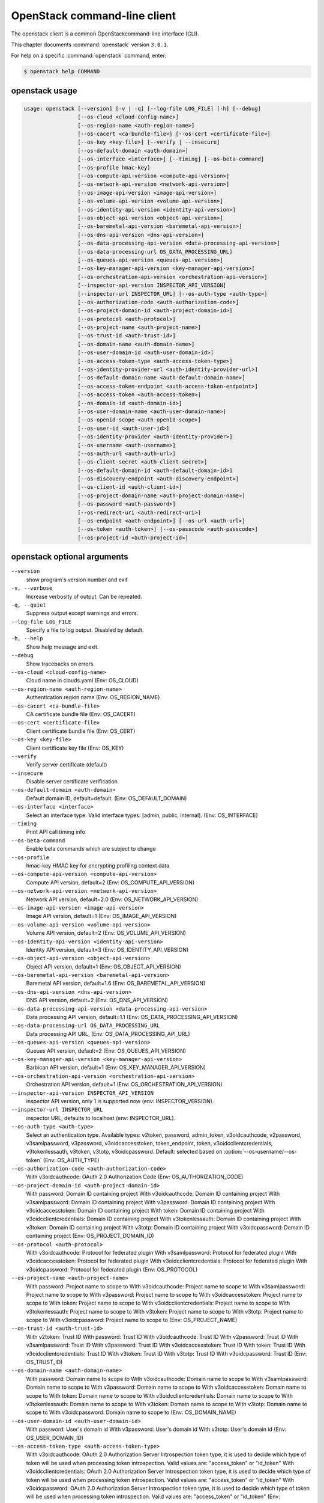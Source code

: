 .. ##  WARNING  #####################################
.. This file is tool-generated. Do not edit manually.
.. ##################################################

=============================
OpenStack command-line client
=============================

The openstack client is a common OpenStackcommand-line interface (CLI).

This chapter documents :command:`openstack` version ``3.0.1``.

For help on a specific :command:`openstack` command, enter:

.. code-block:: console

   $ openstack help COMMAND

.. _openstack_command_usage:

openstack usage
~~~~~~~~~~~~~~~

.. code-block:: console

   usage: openstack [--version] [-v | -q] [--log-file LOG_FILE] [-h] [--debug]
                    [--os-cloud <cloud-config-name>]
                    [--os-region-name <auth-region-name>]
                    [--os-cacert <ca-bundle-file>] [--os-cert <certificate-file>]
                    [--os-key <key-file>] [--verify | --insecure]
                    [--os-default-domain <auth-domain>]
                    [--os-interface <interface>] [--timing] [--os-beta-command]
                    [--os-profile hmac-key]
                    [--os-compute-api-version <compute-api-version>]
                    [--os-network-api-version <network-api-version>]
                    [--os-image-api-version <image-api-version>]
                    [--os-volume-api-version <volume-api-version>]
                    [--os-identity-api-version <identity-api-version>]
                    [--os-object-api-version <object-api-version>]
                    [--os-baremetal-api-version <baremetal-api-version>]
                    [--os-dns-api-version <dns-api-version>]
                    [--os-data-processing-api-version <data-processing-api-version>]
                    [--os-data-processing-url OS_DATA_PROCESSING_URL]
                    [--os-queues-api-version <queues-api-version>]
                    [--os-key-manager-api-version <key-manager-api-version>]
                    [--os-orchestration-api-version <orchestration-api-version>]
                    [--inspector-api-version INSPECTOR_API_VERSION]
                    [--inspector-url INSPECTOR_URL] [--os-auth-type <auth-type>]
                    [--os-authorization-code <auth-authorization-code>]
                    [--os-project-domain-id <auth-project-domain-id>]
                    [--os-protocol <auth-protocol>]
                    [--os-project-name <auth-project-name>]
                    [--os-trust-id <auth-trust-id>]
                    [--os-domain-name <auth-domain-name>]
                    [--os-user-domain-id <auth-user-domain-id>]
                    [--os-access-token-type <auth-access-token-type>]
                    [--os-identity-provider-url <auth-identity-provider-url>]
                    [--os-default-domain-name <auth-default-domain-name>]
                    [--os-access-token-endpoint <auth-access-token-endpoint>]
                    [--os-access-token <auth-access-token>]
                    [--os-domain-id <auth-domain-id>]
                    [--os-user-domain-name <auth-user-domain-name>]
                    [--os-openid-scope <auth-openid-scope>]
                    [--os-user-id <auth-user-id>]
                    [--os-identity-provider <auth-identity-provider>]
                    [--os-username <auth-username>]
                    [--os-auth-url <auth-auth-url>]
                    [--os-client-secret <auth-client-secret>]
                    [--os-default-domain-id <auth-default-domain-id>]
                    [--os-discovery-endpoint <auth-discovery-endpoint>]
                    [--os-client-id <auth-client-id>]
                    [--os-project-domain-name <auth-project-domain-name>]
                    [--os-password <auth-password>]
                    [--os-redirect-uri <auth-redirect-uri>]
                    [--os-endpoint <auth-endpoint>] [--os-url <auth-url>]
                    [--os-token <auth-token>] [--os-passcode <auth-passcode>]
                    [--os-project-id <auth-project-id>]

.. _openstack_command_options:

openstack optional arguments
~~~~~~~~~~~~~~~~~~~~~~~~~~~~

``--version``
  show program's version number and exit

``-v, --verbose``
  Increase verbosity of output. Can be repeated.

``-q, --quiet``
  Suppress output except warnings and errors.

``--log-file LOG_FILE``
  Specify a file to log output. Disabled by default.

``-h, --help``
  Show help message and exit.

``--debug``
  Show tracebacks on errors.

``--os-cloud <cloud-config-name>``
  Cloud name in clouds.yaml (Env: OS_CLOUD)

``--os-region-name <auth-region-name>``
  Authentication region name (Env: OS_REGION_NAME)

``--os-cacert <ca-bundle-file>``
  CA certificate bundle file (Env: OS_CACERT)

``--os-cert <certificate-file>``
  Client certificate bundle file (Env: OS_CERT)

``--os-key <key-file>``
  Client certificate key file (Env: OS_KEY)

``--verify``
  Verify server certificate (default)

``--insecure``
  Disable server certificate verification

``--os-default-domain <auth-domain>``
  Default domain ID, default=default. (Env:
  OS_DEFAULT_DOMAIN)

``--os-interface <interface>``
  Select an interface type. Valid interface types:
  [admin, public, internal]. (Env: OS_INTERFACE)

``--timing``
  Print API call timing info

``--os-beta-command``
  Enable beta commands which are subject to change

``--os-profile``
  hmac-key
  HMAC key for encrypting profiling context data

``--os-compute-api-version <compute-api-version>``
  Compute API version, default=2 (Env:
  OS_COMPUTE_API_VERSION)

``--os-network-api-version <network-api-version>``
  Network API version, default=2.0 (Env:
  OS_NETWORK_API_VERSION)

``--os-image-api-version <image-api-version>``
  Image API version, default=1 (Env:
  OS_IMAGE_API_VERSION)

``--os-volume-api-version <volume-api-version>``
  Volume API version, default=2 (Env:
  OS_VOLUME_API_VERSION)

``--os-identity-api-version <identity-api-version>``
  Identity API version, default=3 (Env:
  OS_IDENTITY_API_VERSION)

``--os-object-api-version <object-api-version>``
  Object API version, default=1 (Env:
  OS_OBJECT_API_VERSION)

``--os-baremetal-api-version <baremetal-api-version>``
  Baremetal API version, default=1.6 (Env:
  OS_BAREMETAL_API_VERSION)

``--os-dns-api-version <dns-api-version>``
  DNS API version, default=2 (Env: OS_DNS_API_VERSION)

``--os-data-processing-api-version <data-processing-api-version>``
  Data processing API version, default=1.1 (Env:
  OS_DATA_PROCESSING_API_VERSION)

``--os-data-processing-url OS_DATA_PROCESSING_URL``
  Data processing API URL, (Env:
  OS_DATA_PROCESSING_API_URL)

``--os-queues-api-version <queues-api-version>``
  Queues API version, default=2 (Env:
  OS_QUEUES_API_VERSION)

``--os-key-manager-api-version <key-manager-api-version>``
  Barbican API version, default=1 (Env:
  OS_KEY_MANAGER_API_VERSION)

``--os-orchestration-api-version <orchestration-api-version>``
  Orchestration API version, default=1 (Env:
  OS_ORCHESTRATION_API_VERSION)

``--inspector-api-version INSPECTOR_API_VERSION``
  inspector API version, only 1 is supported now (env:
  INSPECTOR_VERSION).

``--inspector-url INSPECTOR_URL``
  inspector URL, defaults to localhost (env:
  INSPECTOR_URL).

``--os-auth-type <auth-type>``
  Select an authentication type. Available types:
  v2token, password, admin_token, v3oidcauthcode,
  v2password, v3samlpassword, v3password,
  v3oidcaccesstoken, token_endpoint, token,
  v3oidcclientcredentials, v3tokenlessauth, v3token,
  v3totp, v3oidcpassword. Default: selected based on
  :option:`--os-username/--os-token` (Env: OS_AUTH_TYPE)

``--os-authorization-code <auth-authorization-code>``
  With v3oidcauthcode: OAuth 2.0 Authorization Code
  (Env: OS_AUTHORIZATION_CODE)

``--os-project-domain-id <auth-project-domain-id>``
  With password: Domain ID containing project With
  v3oidcauthcode: Domain ID containing project With
  v3samlpassword: Domain ID containing project With
  v3password: Domain ID containing project With
  v3oidcaccesstoken: Domain ID containing project With
  token: Domain ID containing project With
  v3oidcclientcredentials: Domain ID containing project
  With v3tokenlessauth: Domain ID containing project
  With v3token: Domain ID containing project With
  v3totp: Domain ID containing project With
  v3oidcpassword: Domain ID containing project (Env:
  OS_PROJECT_DOMAIN_ID)

``--os-protocol <auth-protocol>``
  With v3oidcauthcode: Protocol for federated plugin
  With v3samlpassword: Protocol for federated plugin
  With v3oidcaccesstoken: Protocol for federated plugin
  With v3oidcclientcredentials: Protocol for federated
  plugin With v3oidcpassword: Protocol for federated
  plugin (Env: OS_PROTOCOL)

``--os-project-name <auth-project-name>``
  With password: Project name to scope to With
  v3oidcauthcode: Project name to scope to With
  v3samlpassword: Project name to scope to With
  v3password: Project name to scope to With
  v3oidcaccesstoken: Project name to scope to With
  token: Project name to scope to With
  v3oidcclientcredentials: Project name to scope to With
  v3tokenlessauth: Project name to scope to With
  v3token: Project name to scope to With v3totp: Project
  name to scope to With v3oidcpassword: Project name to
  scope to (Env: OS_PROJECT_NAME)

``--os-trust-id <auth-trust-id>``
  With v2token: Trust ID With password: Trust ID With
  v3oidcauthcode: Trust ID With v2password: Trust ID
  With v3samlpassword: Trust ID With v3password: Trust
  ID With v3oidcaccesstoken: Trust ID With token: Trust
  ID With v3oidcclientcredentials: Trust ID With
  v3token: Trust ID With v3totp: Trust ID With
  v3oidcpassword: Trust ID (Env: OS_TRUST_ID)

``--os-domain-name <auth-domain-name>``
  With password: Domain name to scope to With
  v3oidcauthcode: Domain name to scope to With
  v3samlpassword: Domain name to scope to With
  v3password: Domain name to scope to With
  v3oidcaccesstoken: Domain name to scope to With token:
  Domain name to scope to With v3oidcclientcredentials:
  Domain name to scope to With v3tokenlessauth: Domain
  name to scope to With v3token: Domain name to scope to
  With v3totp: Domain name to scope to With
  v3oidcpassword: Domain name to scope to (Env:
  OS_DOMAIN_NAME)

``--os-user-domain-id <auth-user-domain-id>``
  With password: User's domain id With v3password:
  User's domain id With v3totp: User's domain id (Env:
  OS_USER_DOMAIN_ID)

``--os-access-token-type <auth-access-token-type>``
  With v3oidcauthcode: OAuth 2.0 Authorization Server
  Introspection token type, it is used to decide which
  type of token will be used when processing token
  introspection. Valid values are: "access_token" or
  "id_token" With v3oidcclientcredentials: OAuth 2.0
  Authorization Server Introspection token type, it is
  used to decide which type of token will be used when
  processing token introspection. Valid values are:
  "access_token" or "id_token" With v3oidcpassword:
  OAuth 2.0 Authorization Server Introspection token
  type, it is used to decide which type of token will be
  used when processing token introspection. Valid values
  are: "access_token" or "id_token" (Env:
  OS_ACCESS_TOKEN_TYPE)

``--os-identity-provider-url <auth-identity-provider-url>``
  With v3samlpassword: An Identity Provider URL, where
  the SAML2 authentication request will be sent. (Env:
  OS_IDENTITY_PROVIDER_URL)

``--os-default-domain-name <auth-default-domain-name>``
  With password: Optional domain name to use with v3 API
  and v2 parameters. It will be used for both the user
  and project domain in v3 and ignored in v2
  authentication. With token: Optional domain name to
  use with v3 API and v2 parameters. It will be used for
  both the user and project domain in v3 and ignored in
  v2 authentication. (Env: OS_DEFAULT_DOMAIN_NAME)

``--os-access-token-endpoint <auth-access-token-endpoint>``
  With v3oidcauthcode: OpenID Connect Provider Token
  Endpoint. Note that if a discovery document is being
  passed this option will override the endpoint provided
  by the server in the discovery document. With
  v3oidcclientcredentials: OpenID Connect Provider Token
  Endpoint. Note that if a discovery document is being
  passed this option will override the endpoint provided
  by the server in the discovery document. With
  v3oidcpassword: OpenID Connect Provider Token
  Endpoint. Note that if a discovery document is being
  passed this option will override the endpoint provided
  by the server in the discovery document. (Env:
  OS_ACCESS_TOKEN_ENDPOINT)

``--os-access-token <auth-access-token>``
  With v3oidcaccesstoken: OAuth 2.0 Access Token (Env:
  OS_ACCESS_TOKEN)

``--os-domain-id <auth-domain-id>``
  With password: Domain ID to scope to With
  v3oidcauthcode: Domain ID to scope to With
  v3samlpassword: Domain ID to scope to With v3password:
  Domain ID to scope to With v3oidcaccesstoken: Domain
  ID to scope to With token: Domain ID to scope to With
  v3oidcclientcredentials: Domain ID to scope to With
  v3tokenlessauth: Domain ID to scope to With v3token:
  Domain ID to scope to With v3totp: Domain ID to scope
  to With v3oidcpassword: Domain ID to scope to (Env:
  OS_DOMAIN_ID)

``--os-user-domain-name <auth-user-domain-name>``
  With password: User's domain name With v3password:
  User's domain name With v3totp: User's domain name
  (Env: OS_USER_DOMAIN_NAME)

``--os-openid-scope <auth-openid-scope>``
  With v3oidcauthcode: OpenID Connect scope that is
  requested from authorization server. Note that the
  OpenID Connect specification states that "openid" must
  be always specified. With v3oidcclientcredentials:
  OpenID Connect scope that is requested from
  authorization server. Note that the OpenID Connect
  specification states that "openid" must be always
  specified. With v3oidcpassword: OpenID Connect scope
  that is requested from authorization server. Note that
  the OpenID Connect specification states that "openid"
  must be always specified. (Env: OS_OPENID_SCOPE)

``--os-user-id <auth-user-id>``
  With password: User id With v2password: User ID to
  login with With v3password: User ID With v3totp: User
  ID (Env: OS_USER_ID)

``--os-identity-provider <auth-identity-provider>``
  With v3oidcauthcode: Identity Provider's name With
  v3samlpassword: Identity Provider's name With
  v3oidcaccesstoken: Identity Provider's name With
  v3oidcclientcredentials: Identity Provider's name With
  v3oidcpassword: Identity Provider's name (Env:
  OS_IDENTITY_PROVIDER)

``--os-username <auth-username>``
  With password: Username With v2password: Username to
  login with With v3samlpassword: Username With
  v3password: Username With v3totp: Username With
  v3oidcpassword: Username (Env: OS_USERNAME)

``--os-auth-url <auth-auth-url>``
  With v2token: Authentication URL With password:
  Authentication URL With v3oidcauthcode: Authentication
  URL With v2password: Authentication URL With
  v3samlpassword: Authentication URL With v3password:
  Authentication URL With v3oidcaccesstoken:
  Authentication URL With token: Authentication URL With
  v3oidcclientcredentials: Authentication URL With
  v3tokenlessauth: Authentication URL With v3token:
  Authentication URL With v3totp: Authentication URL
  With v3oidcpassword: Authentication URL (Env:
  OS_AUTH_URL)

``--os-client-secret <auth-client-secret>``
  With v3oidcauthcode: OAuth 2.0 Client Secret With
  v3oidcclientcredentials: OAuth 2.0 Client Secret With
  v3oidcpassword: OAuth 2.0 Client Secret (Env:
  OS_CLIENT_SECRET)

``--os-default-domain-id <auth-default-domain-id>``
  With password: Optional domain ID to use with v3 and
  v2 parameters. It will be used for both the user and
  project domain in v3 and ignored in v2 authentication.
  With token: Optional domain ID to use with v3 and v2
  parameters. It will be used for both the user and
  project domain in v3 and ignored in v2 authentication.
  (Env: OS_DEFAULT_DOMAIN_ID)

``--os-discovery-endpoint <auth-discovery-endpoint>``
  With v3oidcauthcode: OpenID Connect Discovery Document
  URL. The discovery document will be used to obtain the
  values of the access token endpoint and the
  authentication endpoint. This URL should look like
  https://idp.example.org/.well-known/openid-configuration
  With
  v3oidcclientcredentials:
  OpenID
  Connect Discovery Document URL. The discovery document
  will be used to obtain the values of the access token
  endpoint and the authentication endpoint. This URL
  should look like https://idp.example.org/.well-known
  /openid-configuration With v3oidcpassword: OpenID
  Connect Discovery Document URL. The discovery document
  will be used to obtain the values of the access token
  endpoint and the authentication endpoint. This URL
  should look like https://idp.example.org/.well-known
  /openid-configuration (Env: OS_DISCOVERY_ENDPOINT)

``--os-client-id <auth-client-id>``
  With v3oidcauthcode: OAuth 2.0 Client ID With
  v3oidcclientcredentials: OAuth 2.0 Client ID With
  v3oidcpassword: OAuth 2.0 Client ID (Env:
  OS_CLIENT_ID)

``--os-project-domain-name <auth-project-domain-name>``
  With password: Domain name containing project With
  v3oidcauthcode: Domain name containing project With
  v3samlpassword: Domain name containing project With
  v3password: Domain name containing project With
  v3oidcaccesstoken: Domain name containing project With
  token: Domain name containing project With
  v3oidcclientcredentials: Domain name containing
  project With v3tokenlessauth: Domain name containing
  project With v3token: Domain name containing project
  With v3totp: Domain name containing project With
  v3oidcpassword: Domain name containing project (Env:
  OS_PROJECT_DOMAIN_NAME)

``--os-password <auth-password>``
  With password: User's password With v2password:
  Password to use With v3samlpassword: Password With
  v3password: User's password With v3oidcpassword:
  Password (Env: OS_PASSWORD)

``--os-redirect-uri <auth-redirect-uri>``
  With v3oidcauthcode: OpenID Connect Redirect URL (Env:
  OS_REDIRECT_URI)

``--os-endpoint <auth-endpoint>``
  With admin_token: The endpoint that will always be
  used (Env: OS_ENDPOINT)

``--os-url <auth-url>``
  With token_endpoint: Specific service endpoint to use
  (Env: OS_URL)

``--os-token <auth-token>``
  With v2token: Token With admin_token: The token that
  will always be used With token_endpoint:
  Authentication token to use With token: Token to
  authenticate with With v3token: Token to authenticate
  with (Env: OS_TOKEN)

``--os-passcode <auth-passcode>``
  With v3totp: User's TOTP passcode (Env: OS_PASSCODE)

``--os-project-id <auth-project-id>``
  With password: Project ID to scope to With
  v3oidcauthcode: Project ID to scope to With
  v3samlpassword: Project ID to scope to With
  v3password: Project ID to scope to With
  v3oidcaccesstoken: Project ID to scope to With token:
  Project ID to scope to With v3oidcclientcredentials:
  Project ID to scope to With v3tokenlessauth: Project
  ID to scope to With v3token: Project ID to scope to
  With v3totp: Project ID to scope to With
  v3oidcpassword: Project ID to scope to (Env:
  OS_PROJECT_ID)

OpenStack with Identity API v3 commands
~~~~~~~~~~~~~~~~~~~~~~~~~~~~~~~~~~~~~~~

.. important::

   OpenStack Identity API v2 is deprecated in
   the Mitaka release and later.

   You can select the Identity API version to use
   by adding the
   :option:`--os-identity-api-version`
   parameter or by setting the corresponding
   environment variable:

   .. code-block:: console

      export OS_IDENTITY_API_VERSION=3

.. _openstack_access_token_create:

openstack access token create
-----------------------------

.. code-block:: console

   usage: openstack access token create [-h]
                                        [-f {html,json,shell,table,value,yaml}]
                                        [-c COLUMN] [--max-width <integer>]
                                        [--noindent] [--prefix PREFIX]
                                        --consumer-key <consumer-key>
                                        --consumer-secret <consumer-secret>
                                        --request-key <request-key>
                                        --request-secret <request-secret>
                                        --verifier <verifier>

Create an access token

**Optional arguments:**

``-h, --help``
  show this help message and exit

``--consumer-key <consumer-key>``
  Consumer key (required)

``--consumer-secret <consumer-secret>``
  Consumer secret (required)

``--request-key <request-key>``
  Request token to exchange for access token (required)

``--request-secret <request-secret>``
  Secret associated with <request-key> (required)

``--verifier <verifier>``
  Verifier associated with <request-key> (required)

.. _openstack_acl_delete:

openstack acl delete
--------------------

.. code-block:: console

   usage: openstack acl delete [-h] URI

Delete ACLs for a secret or container as identified by its href.

**Positional arguments:**

``URI``
  The URI reference for the secret or container.

**Optional arguments:**

``-h, --help``
  show this help message and exit

.. _openstack_acl_get:

openstack acl get
-----------------

.. code-block:: console

   usage: openstack acl get [-h] [-f {csv,html,json,table,value,yaml}]
                            [-c COLUMN] [--max-width <integer>] [--noindent]
                            [--quote {all,minimal,none,nonnumeric}]
                            URI

Retrieve ACLs for a secret or container by providing its href.

**Positional arguments:**

``URI``
  The URI reference for the secret or container.

**Optional arguments:**

``-h, --help``
  show this help message and exit

.. _openstack_acl_submit:

openstack acl submit
--------------------

.. code-block:: console

   usage: openstack acl submit [-h] [-f {csv,html,json,table,value,yaml}]
                               [-c COLUMN] [--max-width <integer>] [--noindent]
                               [--quote {all,minimal,none,nonnumeric}]
                               [--user [USERS]]
                               [--project-access | --no-project-access]
                               [--operation-type {read}]
                               URI

Submit ACL on a secret or container as identified by its href.

**Positional arguments:**

``URI``
  The URI reference for the secret or container.

**Optional arguments:**

``-h, --help``
  show this help message and exit

``--user [USERS], -u [USERS]``
  Keystone userid(s) for ACL.

``--project-access``
  Flag to enable project access behavior.

``--no-project-access``
  Flag to disable project access behavior.

``--operation-type {read}, -o {read}``
  Type of Barbican operation ACL is set for

.. _openstack_acl_user_add:

openstack acl user add
----------------------

.. code-block:: console

   usage: openstack acl user add [-h] [-f {csv,html,json,table,value,yaml}]
                                 [-c COLUMN] [--max-width <integer>] [--noindent]
                                 [--quote {all,minimal,none,nonnumeric}]
                                 [--user [USERS]]
                                 [--project-access | --no-project-access]
                                 [--operation-type {read}]
                                 URI

Add ACL users to a secret or container as identified by its href.

**Positional arguments:**

``URI``
  The URI reference for the secret or container.

**Optional arguments:**

``-h, --help``
  show this help message and exit

``--user [USERS], -u [USERS]``
  Keystone userid(s) for ACL.

``--project-access``
  Flag to enable project access behavior.

``--no-project-access``
  Flag to disable project access behavior.

``--operation-type {read}, -o {read}``
  Type of Barbican operation ACL is set for

.. _openstack_acl_user_remove:

openstack acl user remove
-------------------------

.. code-block:: console

   usage: openstack acl user remove [-h] [-f {csv,html,json,table,value,yaml}]
                                    [-c COLUMN] [--max-width <integer>]
                                    [--noindent]
                                    [--quote {all,minimal,none,nonnumeric}]
                                    [--user [USERS]]
                                    [--project-access | --no-project-access]
                                    [--operation-type {read}]
                                    URI

Remove ACL users from a secret or container as identified by its href.

**Positional arguments:**

``URI``
  The URI reference for the secret or container.

**Optional arguments:**

``-h, --help``
  show this help message and exit

``--user [USERS], -u [USERS]``
  Keystone userid(s) for ACL.

``--project-access``
  Flag to enable project access behavior.

``--no-project-access``
  Flag to disable project access behavior.

``--operation-type {read}, -o {read}``
  Type of Barbican operation ACL is set for

.. _openstack_address_scope_create:

openstack address scope create
------------------------------

.. code-block:: console

   usage: openstack address scope create [-h]
                                         [-f {html,json,shell,table,value,yaml}]
                                         [-c COLUMN] [--max-width <integer>]
                                         [--noindent] [--prefix PREFIX]
                                         [--ip-version {4,6}]
                                         [--project <project>]
                                         [--project-domain <project-domain>]
                                         [--share | --no-share]
                                         <name>

Create a new Address Scope

**Positional arguments:**

``<name>``
  New address scope name

**Optional arguments:**

``-h, --help``
  show this help message and exit

``--ip-version {4,6} IP``
  version (default is 4)

``--project <project>``
  Owner's project (name or ID)

``--project-domain <project-domain>``
  Domain the project belongs to (name or ID). This can
  be used in case collisions between project names
  exist.

``--share``
  Share the address scope between projects

``--no-share``
  Do not share the address scope between projects
  (default)

.. _openstack_address_scope_delete:

openstack address scope delete
------------------------------

.. code-block:: console

   usage: openstack address scope delete [-h]
                                         <address-scope> [<address-scope> ...]

Delete address scope(s)

**Positional arguments:**

``<address-scope>``
  Address scope(s) to delete (name or ID)

**Optional arguments:**

``-h, --help``
  show this help message and exit

.. _openstack_address_scope_list:

openstack address scope list
----------------------------

.. code-block:: console

   usage: openstack address scope list [-h] [-f {csv,html,json,table,value,yaml}]
                                       [-c COLUMN] [--max-width <integer>]
                                       [--noindent]
                                       [--quote {all,minimal,none,nonnumeric}]

List address scopes

**Optional arguments:**

``-h, --help``
  show this help message and exit

.. _openstack_address_scope_set:

openstack address scope set
---------------------------

.. code-block:: console

   usage: openstack address scope set [-h] [--name <name>] [--share | --no-share]
                                      <address-scope>

Set address scope properties

**Positional arguments:**

``<address-scope>``
  Address scope to modify (name or ID)

**Optional arguments:**

``-h, --help``
  show this help message and exit

``--name <name>``
  Set address scope name

``--share``
  Share the address scope between projects

``--no-share``
  Do not share the address scope between projects

.. _openstack_address_scope_show:

openstack address scope show
----------------------------

.. code-block:: console

   usage: openstack address scope show [-h]
                                       [-f {html,json,shell,table,value,yaml}]
                                       [-c COLUMN] [--max-width <integer>]
                                       [--noindent] [--prefix PREFIX]
                                       <address-scope>

Display address scope details

**Positional arguments:**

``<address-scope>``
  Address scope to display (name or ID)

**Optional arguments:**

``-h, --help``
  show this help message and exit

.. _openstack_aggregate_add_host:

openstack aggregate add host
----------------------------

.. code-block:: console

   usage: openstack aggregate add host [-h]
                                       [-f {html,json,shell,table,value,yaml}]
                                       [-c COLUMN] [--max-width <integer>]
                                       [--noindent] [--prefix PREFIX]
                                       <aggregate> <host>

Add host to aggregate

**Positional arguments:**

``<aggregate>``
  Aggregate (name or ID)

``<host>``
  Host to add to <aggregate>

**Optional arguments:**

``-h, --help``
  show this help message and exit

.. _openstack_aggregate_create:

openstack aggregate create
--------------------------

.. code-block:: console

   usage: openstack aggregate create [-h] [-f {html,json,shell,table,value,yaml}]
                                     [-c COLUMN] [--max-width <integer>]
                                     [--noindent] [--prefix PREFIX]
                                     [--zone <availability-zone>]
                                     [--property <key=value>]
                                     <name>

Create a new aggregate

**Positional arguments:**

``<name>``
  New aggregate name

**Optional arguments:**

``-h, --help``
  show this help message and exit

``--zone <availability-zone>``
  Availability zone name

``--property <key=value>``
  Property to add to this aggregate (repeat option to
  set multiple properties)

.. _openstack_aggregate_delete:

openstack aggregate delete
--------------------------

.. code-block:: console

   usage: openstack aggregate delete [-h] <aggregate> [<aggregate> ...]

Delete existing aggregate(s)

**Positional arguments:**

``<aggregate>``
  Aggregate(s) to delete (name or ID)

**Optional arguments:**

``-h, --help``
  show this help message and exit

.. _openstack_aggregate_list:

openstack aggregate list
------------------------

.. code-block:: console

   usage: openstack aggregate list [-h] [-f {csv,html,json,table,value,yaml}]
                                   [-c COLUMN] [--max-width <integer>]
                                   [--noindent]
                                   [--quote {all,minimal,none,nonnumeric}]
                                   [--long]

List all aggregates

**Optional arguments:**

``-h, --help``
  show this help message and exit

``--long``
  List additional fields in output

.. _openstack_aggregate_remove_host:

openstack aggregate remove host
-------------------------------

.. code-block:: console

   usage: openstack aggregate remove host [-h]
                                          [-f {html,json,shell,table,value,yaml}]
                                          [-c COLUMN] [--max-width <integer>]
                                          [--noindent] [--prefix PREFIX]
                                          <aggregate> <host>

Remove host from aggregate

**Positional arguments:**

``<aggregate>``
  Aggregate (name or ID)

``<host>``
  Host to remove from <aggregate>

**Optional arguments:**

``-h, --help``
  show this help message and exit

.. _openstack_aggregate_set:

openstack aggregate set
-----------------------

.. code-block:: console

   usage: openstack aggregate set [-h] [--name <name>]
                                  [--zone <availability-zone>]
                                  [--property <key=value>]
                                  <aggregate>

Set aggregate properties

**Positional arguments:**

``<aggregate>``
  Aggregate to modify (name or ID)

**Optional arguments:**

``-h, --help``
  show this help message and exit

``--name <name>``
  Set aggregate name

``--zone <availability-zone>``
  Set availability zone name

``--property <key=value>``
  Property to set on <aggregate> (repeat option to set
  multiple properties)

.. _openstack_aggregate_show:

openstack aggregate show
------------------------

.. code-block:: console

   usage: openstack aggregate show [-h] [-f {html,json,shell,table,value,yaml}]
                                   [-c COLUMN] [--max-width <integer>]
                                   [--noindent] [--prefix PREFIX]
                                   <aggregate>

Display aggregate details

**Positional arguments:**

``<aggregate>``
  Aggregate to display (name or ID)

**Optional arguments:**

``-h, --help``
  show this help message and exit

.. _openstack_aggregate_unset:

openstack aggregate unset
-------------------------

.. code-block:: console

   usage: openstack aggregate unset [-h] --property <key> <aggregate>

Unset aggregate properties

**Positional arguments:**

``<aggregate>``
  Aggregate to modify (name or ID)

**Optional arguments:**

``-h, --help``
  show this help message and exit

``--property <key>``
  Property to remove from aggregate (repeat option to remove
  multiple properties)

.. _openstack_availability_zone_list:

openstack availability zone list
--------------------------------

.. code-block:: console

   usage: openstack availability zone list [-h]
                                           [-f {csv,html,json,table,value,yaml}]
                                           [-c COLUMN] [--max-width <integer>]
                                           [--noindent]
                                           [--quote {all,minimal,none,nonnumeric}]
                                           [--compute] [--network] [--volume]
                                           [--long]

List availability zones and their status

**Optional arguments:**

``-h, --help``
  show this help message and exit

``--compute``
  List compute availability zones

``--network``
  List network availability zones

``--volume``
  List volume availability zones

``--long``
  List additional fields in output

.. _openstack_backup_create:

openstack backup create
-----------------------

.. code-block:: console

   usage: openstack backup create [-h] [-f {html,json,shell,table,value,yaml}]
                                  [-c COLUMN] [--max-width <integer>]
                                  [--noindent] [--prefix PREFIX] [--name <name>]
                                  [--description <description>]
                                  [--container <container>]
                                  [--snapshot <snapshot>] [--force]
                                  [--incremental]
                                  <volume>

Create new backup

**Positional arguments:**

``<volume>``
  Volume to backup (name or ID)

**Optional arguments:**

``-h, --help``
  show this help message and exit

``--name <name>``
  Name of the backup

``--description <description>``
  Description of the backup

``--container <container>``
  Optional backup container name

``--snapshot <snapshot>``
  Snapshot to backup (name or ID)

``--force``
  Allow to back up an in-use volume

``--incremental``
  Perform an incremental backup

.. _openstack_backup_delete:

openstack backup delete
-----------------------

.. code-block:: console

   usage: openstack backup delete [-h] [--force] <backup> [<backup> ...]

Delete backup(s)

**Positional arguments:**

``<backup>``
  Backup(s) to delete (name or ID)

**Optional arguments:**

``-h, --help``
  show this help message and exit

``--force``
  Allow delete in state other than error or available

.. _openstack_backup_list:

openstack backup list
---------------------

.. code-block:: console

   usage: openstack backup list [-h] [-f {csv,html,json,table,value,yaml}]
                                [-c COLUMN] [--max-width <integer>] [--noindent]
                                [--quote {all,minimal,none,nonnumeric}] [--long]

List backups

**Optional arguments:**

``-h, --help``
  show this help message and exit

``--long``
  List additional fields in output

.. _openstack_backup_restore:

openstack backup restore
------------------------

.. code-block:: console

   usage: openstack backup restore [-h] [-f {html,json,shell,table,value,yaml}]
                                   [-c COLUMN] [--max-width <integer>]
                                   [--noindent] [--prefix PREFIX]
                                   <backup> <volume>

Restore backup

**Positional arguments:**

``<backup>``
  Backup to restore (name or ID)

``<volume>``
  Volume to restore to (name or ID)

**Optional arguments:**

``-h, --help``
  show this help message and exit

.. _openstack_backup_show:

openstack backup show
---------------------

.. code-block:: console

   usage: openstack backup show [-h] [-f {html,json,shell,table,value,yaml}]
                                [-c COLUMN] [--max-width <integer>] [--noindent]
                                [--prefix PREFIX]
                                <backup>

Display backup details

**Positional arguments:**

``<backup>``
  Backup to display (name or ID)

**Optional arguments:**

``-h, --help``
  show this help message and exit

.. _openstack_baremetal_introspection_abort:

openstack baremetal introspection abort
---------------------------------------

.. code-block:: console

   usage: openstack baremetal introspection abort [-h] uuid

Abort running introspection for node.

**Positional arguments:**

``uuid``
  baremetal node UUID

**Optional arguments:**

``-h, --help``
  show this help message and exit

.. _openstack_baremetal_introspection_data_save:

openstack baremetal introspection data save
-------------------------------------------

.. code-block:: console

   usage: openstack baremetal introspection data save [-h] [--file <filename>]
                                                      uuid

Save or display raw introspection data.

**Positional arguments:**

``uuid``
  baremetal node UUID

**Optional arguments:**

``-h, --help``
  show this help message and exit

``--file <filename>``
  downloaded introspection data filename (default: stdout)

.. _openstack_baremetal_introspection_reprocess:

openstack baremetal introspection reprocess
-------------------------------------------

.. code-block:: console

   usage: openstack baremetal introspection reprocess [-h] uuid

Reprocess stored introspection data

**Positional arguments:**

``uuid``
  baremetal node UUID

**Optional arguments:**

``-h, --help``
  show this help message and exit

.. _openstack_baremetal_introspection_rule_delete:

openstack baremetal introspection rule delete
---------------------------------------------

.. code-block:: console

   usage: openstack baremetal introspection rule delete [-h] uuid

Delete an introspection rule.

**Positional arguments:**

``uuid``
  rule UUID

**Optional arguments:**

``-h, --help``
  show this help message and exit

.. _openstack_baremetal_introspection_rule_import:

openstack baremetal introspection rule import
---------------------------------------------

.. code-block:: console

   usage: openstack baremetal introspection rule import [-h]
                                                        [-f {csv,html,json,table,value,yaml}]
                                                        [-c COLUMN]
                                                        [--max-width <integer>]
                                                        [--noindent]
                                                        [--quote {all,minimal,none,nonnumeric}]
                                                        file

Import one or several introspection rules from a json file.

**Positional arguments:**

``file``
  JSON file to import, may contain one or several rules

**Optional arguments:**

``-h, --help``
  show this help message and exit

.. _openstack_baremetal_introspection_rule_list:

openstack baremetal introspection rule list
-------------------------------------------

.. code-block:: console

   usage: openstack baremetal introspection rule list [-h]
                                                      [-f {csv,html,json,table,value,yaml}]
                                                      [-c COLUMN]
                                                      [--max-width <integer>]
                                                      [--noindent]
                                                      [--quote {all,minimal,none,nonnumeric}]

List all introspection rules.

**Optional arguments:**

``-h, --help``
  show this help message and exit

.. _openstack_baremetal_introspection_rule_purge:

openstack baremetal introspection rule purge
--------------------------------------------

.. code-block:: console

   usage: openstack baremetal introspection rule purge [-h]

Drop all introspection rules.

**Optional arguments:**

``-h, --help``
  show this help message and exit

.. _openstack_baremetal_introspection_rule_show:

openstack baremetal introspection rule show
-------------------------------------------

.. code-block:: console

   usage: openstack baremetal introspection rule show [-h]
                                                      [-f {html,json,shell,table,value,yaml}]
                                                      [-c COLUMN]
                                                      [--max-width <integer>]
                                                      [--noindent]
                                                      [--prefix PREFIX]
                                                      uuid

Show an introspection rule.

**Positional arguments:**

``uuid``
  rule UUID

**Optional arguments:**

``-h, --help``
  show this help message and exit

.. _openstack_baremetal_introspection_start:

openstack baremetal introspection start
---------------------------------------

.. code-block:: console

   usage: openstack baremetal introspection start [-h]
                                                  [-f {csv,html,json,table,value,yaml}]
                                                  [-c COLUMN]
                                                  [--max-width <integer>]
                                                  [--noindent]
                                                  [--quote {all,minimal,none,nonnumeric}]
                                                  [--new-ipmi-username NEW_IPMI_USERNAME]
                                                  [--new-ipmi-password NEW_IPMI_PASSWORD]
                                                  [--wait]
                                                  uuid [uuid ...]

Start the introspection.

**Positional arguments:**

``uuid``
  baremetal node UUID(s)

**Optional arguments:**

``-h, --help``
  show this help message and exit

``--new-ipmi-username NEW_IPMI_USERNAME``
  if set, \*Ironic Inspector\* will update IPMI user name
  to this value

``--new-ipmi-password NEW_IPMI_PASSWORD``
  if set, \*Ironic Inspector\* will update IPMI password
  to this value

``--wait``
  wait for introspection to finish; the result will be
  displayed in the end

.. _openstack_baremetal_introspection_status:

openstack baremetal introspection status
----------------------------------------

.. code-block:: console

   usage: openstack baremetal introspection status [-h]
                                                   [-f {html,json,shell,table,value,yaml}]
                                                   [-c COLUMN]
                                                   [--max-width <integer>]
                                                   [--noindent] [--prefix PREFIX]
                                                   uuid

Get introspection status.

**Positional arguments:**

``uuid``
  baremetal node UUID

**Optional arguments:**

``-h, --help``
  show this help message and exit

.. _openstack_baremetal_node_abort:

openstack baremetal node abort
------------------------------

.. code-block:: console

   usage: openstack baremetal node abort [-h] <node>

Set provision state of baremetal node to 'abort'

**Positional arguments:**

``<node>``
  Name or UUID of the node.

**Optional arguments:**

``-h, --help``
  show this help message and exit

.. _openstack_baremetal_node_clean:

openstack baremetal node clean
------------------------------

.. code-block:: console

   usage: openstack baremetal node clean [-h] --clean-steps <clean-steps> <node>

Set provision state of baremetal node to 'clean'

**Positional arguments:**

``<node>``
  Name or UUID of the node.

**Optional arguments:**

``-h, --help``
  show this help message and exit

``--clean-steps <clean-steps>``
  The clean steps in JSON format. May be the path to a
  file containing the clean steps; OR '-', with the
  clean steps being read from standard input; OR a
  string. The value should be a list of clean-step
  dictionaries; each dictionary should have keys
  'interface' and 'step', and optional key 'args'.

.. _openstack_baremetal_node_create:

openstack baremetal node create
-------------------------------

.. code-block:: console

   usage: openstack baremetal node create [-h]
                                          [-f {html,json,shell,table,value,yaml}]
                                          [-c COLUMN] [--max-width <integer>]
                                          [--noindent] [--prefix PREFIX]
                                          [--chassis-uuid <chassis>] --driver
                                          <driver> [--driver-info <key=value>]
                                          [--property <key=value>]
                                          [--extra <key=value>] [--uuid <uuid>]
                                          [--name <name>]
                                          [--network-interface <network_interface>]
                                          [--resource-class <resource_class>]

Register a new node with the baremetal service

**Optional arguments:**

``-h, --help``
  show this help message and exit

``--chassis-uuid <chassis>``
  UUID of the chassis that this node belongs to.

``--driver <driver>``
  Driver used to control the node [REQUIRED].

``--driver-info <key=value>``
  Key/value pair used by the driver, such as out-of-band
  management credentials. Can be specified multiple
  times.

``--property <key=value>``
  Key/value pair describing the physical characteristics
  of the node. This is exported to Nova and used by the
  scheduler. Can be specified multiple times.

``--extra <key=value>``
  Record arbitrary key/value metadata. Can be specified
  multiple times.

``--uuid <uuid>``
  Unique UUID for the node.

``--name <name>``
  Unique name for the node.

``--network-interface <network_interface>``
  Network interface used for switching node to
  cleaning/provisioning networks.

``--resource-class <resource_class>``
  Resource class for mapping nodes to Nova flavors

.. _openstack_baremetal_node_delete:

openstack baremetal node delete
-------------------------------

.. code-block:: console

   usage: openstack baremetal node delete [-h] <node> [<node> ...]

Unregister a baremetal node

**Positional arguments:**

``<node>``
  Node(s) to delete (name or UUID)

**Optional arguments:**

``-h, --help``
  show this help message and exit

.. _openstack_baremetal_node_deploy:

openstack baremetal node deploy
-------------------------------

.. code-block:: console

   usage: openstack baremetal node deploy [-h] [--config-drive <config-drive>]
                                          <node>

Set provision state of baremetal node to 'deploy'

**Positional arguments:**

``<node>``
  Name or UUID of the node.

**Optional arguments:**

``-h, --help``
  show this help message and exit

``--config-drive <config-drive>``
  A gzipped, base64-encoded configuration drive string
  OR the path to the configuration drive file OR the
  path to a directory containing the config drive files.
  In case it's a directory, a config drive will be
  generated from it.

.. _openstack_baremetal_node_inspect:

openstack baremetal node inspect
--------------------------------

.. code-block:: console

   usage: openstack baremetal node inspect [-h] <node>

Set provision state of baremetal node to 'inspect'

**Positional arguments:**

``<node>``
  Name or UUID of the node.

**Optional arguments:**

``-h, --help``
  show this help message and exit

.. _openstack_baremetal_node_list:

openstack baremetal node list
-----------------------------

.. code-block:: console

   usage: openstack baremetal node list [-h]
                                        [-f {csv,html,json,table,value,yaml}]
                                        [-c COLUMN] [--max-width <integer>]
                                        [--noindent]
                                        [--quote {all,minimal,none,nonnumeric}]
                                        [--limit <limit>] [--marker <node>]
                                        [--sort <key>[:<direction>]]
                                        [--maintenance] [--associated]
                                        [--provision-state <provision state>]
                                        [--resource-class <resource class>]
                                        [--long | --fields <field> [<field> ...]]

List baremetal nodes

**Optional arguments:**

``-h, --help``
  show this help message and exit

``--limit <limit>``
  Maximum number of nodes to return per request, 0 for
  no limit. Default is the maximum number used by the
  Baremetal API Service.

``--marker <node>``
  Node UUID (for example, of the last node in the list
  from a previous request). Returns the list of nodes
  after this UUID.

``--sort <key>[:<direction>]``
  Sort output by specified node fields and directions
  (asc or desc) (default: asc). Multiple fields and
  directions can be specified, separated by comma.

``--maintenance``
  List nodes in maintenance mode.

``--associated``
  List only nodes associated with an instance.

``--provision-state <provision state>``
  Limit list to nodes in <provision state>. One of
  active, deleted, rebuild, inspect, provide, manage,
  clean, abort.

``--resource-class <resource class>``
  Limit list to nodes with resource class <resource
  class>

``--long``
  Show detailed information about the nodes.

``--fields <field> [<field> ...]``
  One or more node fields. Only these fields will be
  fetched from the server. Can not be used when ':option:`--long`'
  is specified.

.. _openstack_baremetal_node_maintenance_set:

openstack baremetal node maintenance set
----------------------------------------

.. code-block:: console

   usage: openstack baremetal node maintenance set [-h] [--reason <reason>]
                                                   <node>

Set baremetal node to maintenance mode

**Positional arguments:**

``<node>``
  Name or UUID of the node.

**Optional arguments:**

``-h, --help``
  show this help message and exit

``--reason <reason>``
  Reason for setting maintenance mode.

.. _openstack_baremetal_node_maintenance_unset:

openstack baremetal node maintenance unset
------------------------------------------

.. code-block:: console

   usage: openstack baremetal node maintenance unset [-h] <node>

Unset baremetal node from maintenance mode

**Positional arguments:**

``<node>``
  Name or UUID of the node.

**Optional arguments:**

``-h, --help``
  show this help message and exit

.. _openstack_baremetal_node_manage:

openstack baremetal node manage
-------------------------------

.. code-block:: console

   usage: openstack baremetal node manage [-h] <node>

Set provision state of baremetal node to 'manage'

**Positional arguments:**

``<node>``
  Name or UUID of the node.

**Optional arguments:**

``-h, --help``
  show this help message and exit

.. _openstack_baremetal_node_power:

openstack baremetal node power
------------------------------

.. code-block:: console

   usage: openstack baremetal node power [-h] <on|off> <node>

Set power state of baremetal node

**Positional arguments:**

``<on|off>``
  Power node on or off

``<node>``
  Name or UUID of the node.

**Optional arguments:**

``-h, --help``
  show this help message and exit

.. _openstack_baremetal_node_provide:

openstack baremetal node provide
--------------------------------

.. code-block:: console

   usage: openstack baremetal node provide [-h] <node>

Set provision state of baremetal node to 'provide'

**Positional arguments:**

``<node>``
  Name or UUID of the node.

**Optional arguments:**

``-h, --help``
  show this help message and exit

.. _openstack_baremetal_node_reboot:

openstack baremetal node reboot
-------------------------------

.. code-block:: console

   usage: openstack baremetal node reboot [-h] <node>

Reboot baremetal node

**Positional arguments:**

``<node>``
  Name or UUID of the node.

**Optional arguments:**

``-h, --help``
  show this help message and exit

.. _openstack_baremetal_node_rebuild:

openstack baremetal node rebuild
--------------------------------

.. code-block:: console

   usage: openstack baremetal node rebuild [-h] <node>

Set provision state of baremetal node to 'rebuild'

**Positional arguments:**

``<node>``
  Name or UUID of the node.

**Optional arguments:**

``-h, --help``
  show this help message and exit

.. _openstack_baremetal_node_set:

openstack baremetal node set
----------------------------

.. code-block:: console

   usage: openstack baremetal node set [-h] [--instance-uuid <uuid>]
                                       [--name <name>] [--driver <driver>]
                                       [--network-interface <network_interface>]
                                       [--resource-class <resource_class>]
                                       [--property <key=value>]
                                       [--extra <key=value>]
                                       [--driver-info <key=value>]
                                       [--instance-info <key=value>]
                                       <node>

Set baremetal properties

**Positional arguments:**

``<node>``
  Name or UUID of the node.

**Optional arguments:**

``-h, --help``
  show this help message and exit

``--instance-uuid <uuid>``
  Set instance UUID of node to <uuid>

``--name <name>``
  Set the name of the node

``--driver <driver>``
  Set the driver for the node

``--network-interface <network_interface>``
  Set the network interface for the node

``--resource-class <resource_class>``
  Set the resource class for the node

``--property <key=value>``
  Property to set on this baremetal node (repeat option
  to set multiple properties)

``--extra <key=value>``
  Extra to set on this baremetal node (repeat option to
  set multiple extras)

``--driver-info <key=value>``
  Driver information to set on this baremetal node
  (repeat option to set multiple driver infos)

``--instance-info <key=value>``
  Instance information to set on this baremetal node
  (repeat option to set multiple instance infos)

.. _openstack_baremetal_node_show:

openstack baremetal node show
-----------------------------

.. code-block:: console

   usage: openstack baremetal node show [-h]
                                        [-f {html,json,shell,table,value,yaml}]
                                        [-c COLUMN] [--max-width <integer>]
                                        [--noindent] [--prefix PREFIX]
                                        [--instance]
                                        [--fields <field> [<field> ...]]
                                        <node>

Show baremetal node details

**Positional arguments:**

``<node>``
  Name or UUID of the node (or instance UUID if
  :option:`--instance` is specified)

**Optional arguments:**

``-h, --help``
  show this help message and exit

``--instance <node>``
  is an instance UUID.

``--fields <field> [<field> ...]``
  One or more node fields. Only these fields will be
  fetched from the server.

.. _openstack_baremetal_node_undeploy:

openstack baremetal node undeploy
---------------------------------

.. code-block:: console

   usage: openstack baremetal node undeploy [-h] <node>

Set provision state of baremetal node to 'deleted'

**Positional arguments:**

``<node>``
  Name or UUID of the node.

**Optional arguments:**

``-h, --help``
  show this help message and exit

.. _openstack_baremetal_node_unset:

openstack baremetal node unset
------------------------------

.. code-block:: console

   usage: openstack baremetal node unset [-h] [--instance-uuid] [--name]
                                         [--resource-class] [--property <key>]
                                         [--extra <key>] [--driver-info <key>]
                                         [--instance-info <key>]
                                         <node>

Unset baremetal properties

**Positional arguments:**

``<node>``
  Name or UUID of the node.

**Optional arguments:**

``-h, --help``
  show this help message and exit

``--instance-uuid``
  Unset instance UUID on this baremetal node

``--name``
  Unset the name of the node

``--resource-class``
  Unset the resource class of the node

``--property <key>``
  Property to unset on this baremetal node (repeat
  option to unset multiple properties)

``--extra <key>``
  Extra to unset on this baremetal node (repeat option
  to unset multiple extras)

``--driver-info <key>``
  Driver information to unset on this baremetal node
  (repeat option to unset multiple driver informations)

``--instance-info <key>``
  Instance information to unset on this baremetal node
  (repeat option to unset multiple instance
  informations)

.. _openstack_baremetal_port_create:

openstack baremetal port create
-------------------------------

.. code-block:: console

   usage: openstack baremetal port create [-h]
                                          [-f {html,json,shell,table,value,yaml}]
                                          [-c COLUMN] [--max-width <integer>]
                                          [--noindent] [--prefix PREFIX] --node
                                          <uuid> [--extra <key=value>]
                                          [-l <key=value>]
                                          [--pxe-enabled <boolean>]
                                          <address>

Create a new port

**Positional arguments:**

``<address>``
  MAC address for this port.

**Optional arguments:**

``-h, --help``
  show this help message and exit

``--node <uuid>``
  UUID of the node that this port belongs to.

``--extra <key=value>``
  Record arbitrary key/value metadata. Can be specified
  multiple times.

``-l <key=value>, --local-link-connection <key=value>``
  Key/value metadata describing Local link connection
  information. Valid keys are switch_info, switch_id,
  port_id. Can be specified multiple times.

``--pxe-enabled <boolean>``
  Indicates whether this Port should be used when PXE
  booting this Node.

.. _openstack_baremetal_port_show:

openstack baremetal port show
-----------------------------

.. code-block:: console

   usage: openstack baremetal port show [-h]
                                        [-f {html,json,shell,table,value,yaml}]
                                        [-c COLUMN] [--max-width <integer>]
                                        [--noindent] [--prefix PREFIX]
                                        [--address]
                                        [--fields <field> [<field> ...]]
                                        <id>

Show baremetal port details.

**Positional arguments:**

``<id>``
  UUID of the port (or MAC address if :option:`--address` is
  specified).

**Optional arguments:**

``-h, --help``
  show this help message and exit

``--address <id>``
  is the MAC address (instead of the UUID) of the
  port.

``--fields <field> [<field> ...]``
  One or more port fields. Only these fields will be
  fetched from the server.

.. _openstack_ca_get:

openstack ca get
----------------

.. code-block:: console

   usage: openstack ca get [-h] [-f {html,json,shell,table,value,yaml}]
                           [-c COLUMN] [--max-width <integer>] [--noindent]
                           [--prefix PREFIX]
                           URI

Retrieve a CA by providing its URI.

**Positional arguments:**

``URI``
  The URI reference for the CA.

**Optional arguments:**

``-h, --help``
  show this help message and exit

.. _openstack_ca_list:

openstack ca list
-----------------

.. code-block:: console

   usage: openstack ca list [-h] [-f {csv,html,json,table,value,yaml}]
                            [-c COLUMN] [--max-width <integer>] [--noindent]
                            [--quote {all,minimal,none,nonnumeric}]
                            [--limit LIMIT] [--offset OFFSET] [--name NAME]

List cas.

**Optional arguments:**

``-h, --help``
  show this help message and exit

``--limit LIMIT, -l LIMIT``
  specify the limit to the number of items to list per
  page (default: 10; maximum: 100)

``--offset OFFSET, -o OFFSET``
  specify the page offset (default: 0)

``--name NAME, -n NAME``
  specify the secret name (default: None)

.. _openstack_catalog_list:

openstack catalog list
----------------------

.. code-block:: console

   usage: openstack catalog list [-h] [-f {csv,html,json,table,value,yaml}]
                                 [-c COLUMN] [--max-width <integer>] [--noindent]
                                 [--quote {all,minimal,none,nonnumeric}]

List services in the service catalog

**Optional arguments:**

``-h, --help``
  show this help message and exit

.. _openstack_catalog_show:

openstack catalog show
----------------------

.. code-block:: console

   usage: openstack catalog show [-h] [-f {html,json,shell,table,value,yaml}]
                                 [-c COLUMN] [--max-width <integer>] [--noindent]
                                 [--prefix PREFIX]
                                 <service>

Display service catalog details

**Positional arguments:**

``<service>``
  Service to display (type or name)

**Optional arguments:**

``-h, --help``
  show this help message and exit

.. _openstack_claim_create:

openstack claim create
----------------------

.. code-block:: console

   usage: openstack claim create [-h] [-f {csv,html,json,table,value,yaml}]
                                 [-c COLUMN] [--max-width <integer>] [--noindent]
                                 [--quote {all,minimal,none,nonnumeric}]
                                 [--ttl <ttl>] [--grace <grace>]
                                 [--limit <limit>]
                                 <queue_name>

Create claim and return a list of claimed messages

**Positional arguments:**

``<queue_name>``
  Name of the queue to be claim

**Optional arguments:**

``-h, --help``
  show this help message and exit

``--ttl <ttl>``
  Time to live in seconds for claim

``--grace <grace>``
  The message grace period in seconds

``--limit <limit>``
  Claims a set of messages, up to limit

.. _openstack_claim_query:

openstack claim query
---------------------

.. code-block:: console

   usage: openstack claim query [-h] [-f {csv,html,json,table,value,yaml}]
                                [-c COLUMN] [--max-width <integer>] [--noindent]
                                [--quote {all,minimal,none,nonnumeric}]
                                <queue_name> <claim_id>

Display claim details

**Positional arguments:**

``<queue_name>``
  Name of the claimed queue

``<claim_id>``
  ID of the claim

**Optional arguments:**

``-h, --help``
  show this help message and exit

.. _openstack_claim_release:

openstack claim release
-----------------------

.. code-block:: console

   usage: openstack claim release [-h] <queue_name> <claim_id>

Delete a claim

**Positional arguments:**

``<queue_name>``
  Name of the claimed queue

``<claim_id>``
  Claim ID to delete

**Optional arguments:**

``-h, --help``
  show this help message and exit

.. _openstack_claim_renew:

openstack claim renew
---------------------

.. code-block:: console

   usage: openstack claim renew [-h] [-f {csv,html,json,table,value,yaml}]
                                [-c COLUMN] [--max-width <integer>] [--noindent]
                                [--quote {all,minimal,none,nonnumeric}]
                                [--ttl <ttl>] [--grace <grace>]
                                <queue_name> <claim_id>

Renew a claim

**Positional arguments:**

``<queue_name>``
  Name of the claimed queue

``<claim_id>``
  Claim ID

**Optional arguments:**

``-h, --help``
  show this help message and exit

``--ttl <ttl>``
  Time to live in seconds for claim

``--grace <grace>``
  The message grace period in seconds

.. _openstack_command_list:

openstack command list
----------------------

.. code-block:: console

   usage: openstack command list [-h] [-f {csv,html,json,table,value,yaml}]
                                 [-c COLUMN] [--max-width <integer>] [--noindent]
                                 [--quote {all,minimal,none,nonnumeric}]

List recognized commands by group

**Optional arguments:**

``-h, --help``
  show this help message and exit

.. _openstack_compute_agent_create:

openstack compute agent create
------------------------------

.. code-block:: console

   usage: openstack compute agent create [-h]
                                         [-f {html,json,shell,table,value,yaml}]
                                         [-c COLUMN] [--max-width <integer>]
                                         [--noindent] [--prefix PREFIX]
                                         <os> <architecture> <version> <url>
                                         <md5hash> <hypervisor>

Create compute agent

**Positional arguments:**

``<os>``
  Type of OS

``<architecture>``
  Type of architecture

``<version>``
  Version

``<url>``
  URL

``<md5hash>``
  MD5 hash

``<hypervisor>``
  Type of hypervisor

**Optional arguments:**

``-h, --help``
  show this help message and exit

.. _openstack_compute_agent_delete:

openstack compute agent delete
------------------------------

.. code-block:: console

   usage: openstack compute agent delete [-h] <id> [<id> ...]

Delete compute agent(s)

**Positional arguments:**

``<id>``
  ID of agent(s) to delete

**Optional arguments:**

``-h, --help``
  show this help message and exit

.. _openstack_compute_agent_list:

openstack compute agent list
----------------------------

.. code-block:: console

   usage: openstack compute agent list [-h] [-f {csv,html,json,table,value,yaml}]
                                       [-c COLUMN] [--max-width <integer>]
                                       [--noindent]
                                       [--quote {all,minimal,none,nonnumeric}]
                                       [--hypervisor <hypervisor>]

List compute agents

**Optional arguments:**

``-h, --help``
  show this help message and exit

``--hypervisor <hypervisor>``
  Type of hypervisor

.. _openstack_compute_agent_set:

openstack compute agent set
---------------------------

.. code-block:: console

   usage: openstack compute agent set [-h] [--agent-version <version>]
                                      [--url <url>] [--md5hash <md5hash>]
                                      <id>

Set compute agent properties

**Positional arguments:**

``<id>``
  ID of the agent

**Optional arguments:**

``-h, --help``
  show this help message and exit

``--agent-version <version>``
  Version of the agent

``--url <url>``
  URL of the agent

``--md5hash <md5hash>``
  MD5 hash of the agent

.. _openstack_compute_service_delete:

openstack compute service delete
--------------------------------

.. code-block:: console

   usage: openstack compute service delete [-h] <service> [<service> ...]

Delete compute service(s)

**Positional arguments:**

``<service>``
  Compute service(s) to delete (ID only)

**Optional arguments:**

``-h, --help``
  show this help message and exit

.. _openstack_compute_service_list:

openstack compute service list
------------------------------

.. code-block:: console

   usage: openstack compute service list [-h]
                                         [-f {csv,html,json,table,value,yaml}]
                                         [-c COLUMN] [--max-width <integer>]
                                         [--noindent]
                                         [--quote {all,minimal,none,nonnumeric}]
                                         [--host <host>] [--service <service>]
                                         [--long]

List compute services

**Optional arguments:**

``-h, --help``
  show this help message and exit

``--host <host>``
  List services on specified host (name only)

``--service <service>``
  List only specified service (name only)

``--long``
  List additional fields in output

.. _openstack_compute_service_set:

openstack compute service set
-----------------------------

.. code-block:: console

   usage: openstack compute service set [-h] [--enable | --disable]
                                        [--disable-reason <reason>]
                                        [--up | --down]
                                        <host> <service>

Set compute service properties

**Positional arguments:**

``<host>``
  Name of host

``<service>``
  Name of service (Binary name)

**Optional arguments:**

``-h, --help``
  show this help message and exit

``--enable``
  Enable service

``--disable``
  Disable service

``--disable-reason <reason>``
  Reason for disabling the service (in quotas). Should
  be used with :option:`--disable` option.

``--up``
  Force up service

``--down``
  Force down service

.. _openstack_configuration_show:

openstack configuration show
----------------------------

.. code-block:: console

   usage: openstack configuration show [-h]
                                       [-f {html,json,shell,table,value,yaml}]
                                       [-c COLUMN] [--max-width <integer>]
                                       [--noindent] [--prefix PREFIX]
                                       [--mask | --unmask]

Display configuration details

**Optional arguments:**

``-h, --help``
  show this help message and exit

``--mask``
  Attempt to mask passwords (default)

``--unmask``
  Show password in clear text

.. _openstack_console_log_show:

openstack console log show
--------------------------

.. code-block:: console

   usage: openstack console log show [-h] [--lines <num-lines>] <server>

Show server's console output

**Positional arguments:**

``<server>``
  Server to show console log (name or ID)

**Optional arguments:**

``-h, --help``
  show this help message and exit

``--lines <num-lines>``
  Number of lines to display from the end of the log
  (default=all)

.. _openstack_console_url_show:

openstack console url show
--------------------------

.. code-block:: console

   usage: openstack console url show [-h] [-f {html,json,shell,table,value,yaml}]
                                     [-c COLUMN] [--max-width <integer>]
                                     [--noindent] [--prefix PREFIX]
                                     [--novnc | --xvpvnc | --spice | --rdp | --serial | --mks]
                                     <server>

Show server's remote console URL

**Positional arguments:**

``<server>``
  Server to show URL (name or ID)

**Optional arguments:**

``-h, --help``
  show this help message and exit

``--novnc``
  Show noVNC console URL (default)

``--xvpvnc``
  Show xvpvnc console URL

``--spice``
  Show SPICE console URL

``--rdp``
  Show RDP console URL

``--serial``
  Show serial console URL

``--mks``
  Show WebMKS console URL

.. _openstack_consumer_create:

openstack consumer create
-------------------------

.. code-block:: console

   usage: openstack consumer create [-h] [-f {html,json,shell,table,value,yaml}]
                                    [-c COLUMN] [--max-width <integer>]
                                    [--noindent] [--prefix PREFIX]
                                    [--description <description>]

Create new consumer

**Optional arguments:**

``-h, --help``
  show this help message and exit

``--description <description>``
  New consumer description

.. _openstack_consumer_delete:

openstack consumer delete
-------------------------

.. code-block:: console

   usage: openstack consumer delete [-h] <consumer> [<consumer> ...]

Delete consumer(s)

**Positional arguments:**

``<consumer>``
  Consumer(s) to delete

**Optional arguments:**

``-h, --help``
  show this help message and exit

.. _openstack_consumer_list:

openstack consumer list
-----------------------

.. code-block:: console

   usage: openstack consumer list [-h] [-f {csv,html,json,table,value,yaml}]
                                  [-c COLUMN] [--max-width <integer>]
                                  [--noindent]
                                  [--quote {all,minimal,none,nonnumeric}]

List consumers

**Optional arguments:**

``-h, --help``
  show this help message and exit

.. _openstack_consumer_set:

openstack consumer set
----------------------

.. code-block:: console

   usage: openstack consumer set [-h] [--description <description>] <consumer>

Set consumer properties

**Positional arguments:**

``<consumer>``
  Consumer to modify

**Optional arguments:**

``-h, --help``
  show this help message and exit

``--description <description>``
  New consumer description

.. _openstack_consumer_show:

openstack consumer show
-----------------------

.. code-block:: console

   usage: openstack consumer show [-h] [-f {html,json,shell,table,value,yaml}]
                                  [-c COLUMN] [--max-width <integer>]
                                  [--noindent] [--prefix PREFIX]
                                  <consumer>

Display consumer details

**Positional arguments:**

``<consumer>``
  Consumer to display

**Optional arguments:**

``-h, --help``
  show this help message and exit

.. _openstack_container_create:

openstack container create
--------------------------

.. code-block:: console

   usage: openstack container create [-h] [-f {csv,html,json,table,value,yaml}]
                                     [-c COLUMN] [--max-width <integer>]
                                     [--noindent]
                                     [--quote {all,minimal,none,nonnumeric}]
                                     <container-name> [<container-name> ...]

Create new container

**Positional arguments:**

``<container-name>``
  New container name(s)

**Optional arguments:**

``-h, --help``
  show this help message and exit

.. _openstack_container_delete:

openstack container delete
--------------------------

.. code-block:: console

   usage: openstack container delete [-h] [--recursive]
                                     <container> [<container> ...]

Delete container

**Positional arguments:**

``<container>``
  Container(s) to delete

**Optional arguments:**

``-h, --help``
  show this help message and exit

``--recursive, -r``
  Recursively delete objects and container

.. _openstack_container_list:

openstack container list
------------------------

.. code-block:: console

   usage: openstack container list [-h] [-f {csv,html,json,table,value,yaml}]
                                   [-c COLUMN] [--max-width <integer>]
                                   [--noindent]
                                   [--quote {all,minimal,none,nonnumeric}]
                                   [--prefix <prefix>] [--marker <marker>]
                                   [--end-marker <end-marker>] [--limit <limit>]
                                   [--long] [--all]

List containers

**Optional arguments:**

``-h, --help``
  show this help message and exit

``--prefix <prefix>``
  Filter list using <prefix>

``--marker <marker>``
  Anchor for paging

``--end-marker <end-marker>``
  End anchor for paging

``--limit <limit>``
  Limit the number of containers returned

``--long``
  List additional fields in output

``--all``
  List all containers (default is 10000)

.. _openstack_container_save:

openstack container save
------------------------

.. code-block:: console

   usage: openstack container save [-h] <container>

Save container contents locally

**Positional arguments:**

``<container>``
  Container to save

**Optional arguments:**

``-h, --help``
  show this help message and exit

.. _openstack_container_set:

openstack container set
-----------------------

.. code-block:: console

   usage: openstack container set [-h] --property <key=value> <container>

Set container properties

**Positional arguments:**

``<container>``
  Container to modify

**Optional arguments:**

``-h, --help``
  show this help message and exit

``--property <key=value>``
  Set a property on this container (repeat option to set
  multiple properties)

.. _openstack_container_show:

openstack container show
------------------------

.. code-block:: console

   usage: openstack container show [-h] [-f {html,json,shell,table,value,yaml}]
                                   [-c COLUMN] [--max-width <integer>]
                                   [--noindent] [--prefix PREFIX]
                                   <container>

Display container details

**Positional arguments:**

``<container>``
  Container to display

**Optional arguments:**

``-h, --help``
  show this help message and exit

.. _openstack_container_unset:

openstack container unset
-------------------------

.. code-block:: console

   usage: openstack container unset [-h] --property <key> <container>

Unset container properties

**Positional arguments:**

``<container>``
  Container to modify

**Optional arguments:**

``-h, --help``
  show this help message and exit

``--property <key>``
  Property to remove from container (repeat option to remove
  multiple properties)

.. _openstack_credential_create:

openstack credential create
---------------------------

.. code-block:: console

   usage: openstack credential create [-h]
                                      [-f {html,json,shell,table,value,yaml}]
                                      [-c COLUMN] [--max-width <integer>]
                                      [--noindent] [--prefix PREFIX]
                                      [--type <type>] [--project <project>]
                                      <user> <data>

Create new credential

**Positional arguments:**

``<user>``
  user that owns the credential (name or ID)

``<data>``
  New credential data

**Optional arguments:**

``-h, --help``
  show this help message and exit

``--type <type>``
  New credential type

``--project <project>``
  Project which limits the scope of the credential (name
  or ID)

.. _openstack_credential_delete:

openstack credential delete
---------------------------

.. code-block:: console

   usage: openstack credential delete [-h] <credential-id> [<credential-id> ...]

Delete credential(s)

**Positional arguments:**

``<credential-id>``
  ID of credential(s) to delete

**Optional arguments:**

``-h, --help``
  show this help message and exit

.. _openstack_credential_list:

openstack credential list
-------------------------

.. code-block:: console

   usage: openstack credential list [-h] [-f {csv,html,json,table,value,yaml}]
                                    [-c COLUMN] [--max-width <integer>]
                                    [--noindent]
                                    [--quote {all,minimal,none,nonnumeric}]

List credentials

**Optional arguments:**

``-h, --help``
  show this help message and exit

.. _openstack_credential_set:

openstack credential set
------------------------

.. code-block:: console

   usage: openstack credential set [-h] --user <user> --type <type> --data <data>
                                   [--project <project>]
                                   <credential-id>

Set credential properties

**Positional arguments:**

``<credential-id>``
  ID of credential to change

**Optional arguments:**

``-h, --help``
  show this help message and exit

``--user <user>``
  User that owns the credential (name or ID)

``--type <type>``
  New credential type

``--data <data>``
  New credential data

``--project <project>``
  Project which limits the scope of the credential (name
  or ID)

.. _openstack_credential_show:

openstack credential show
-------------------------

.. code-block:: console

   usage: openstack credential show [-h] [-f {html,json,shell,table,value,yaml}]
                                    [-c COLUMN] [--max-width <integer>]
                                    [--noindent] [--prefix PREFIX]
                                    <credential-id>

Display credential details

**Positional arguments:**

``<credential-id>``
  ID of credential to display

**Optional arguments:**

``-h, --help``
  show this help message and exit

.. _openstack_dataprocessing_cluster_create:

openstack dataprocessing cluster create
---------------------------------------

.. code-block:: console

   usage: openstack dataprocessing cluster create [-h]
                                                  [-f {html,json,shell,table,value,yaml}]
                                                  [-c COLUMN]
                                                  [--max-width <integer>]
                                                  [--noindent] [--prefix PREFIX]
                                                  [--name <name>]
                                                  [--cluster-template <cluster-template>]
                                                  [--image <image>]
                                                  [--description <description>]
                                                  [--user-keypair <keypair>]
                                                  [--neutron-network <network>]
                                                  [--count <count>] [--public]
                                                  [--protected] [--transient]
                                                  [--json <filename>] [--wait]

Creates cluster

**Optional arguments:**

``-h, --help``
  show this help message and exit

``--name <name>``
  Name of the cluster [REQUIRED if JSON is not provided]

``--cluster-template <cluster-template>``
  Cluster template name or ID [REQUIRED if JSON is not
  provided]

``--image <image>``
  Image that will be used for cluster deployment (Name
  or ID) [REQUIRED if JSON is not provided]

``--description <description>``
  Description of the cluster

``--user-keypair <keypair>``
  User keypair to get acces to VMs after cluster
  creation

``--neutron-network <network>``
  Instances of the cluster will get fixed IP addresses
  in this network. (Name or ID should be provided)

``--count <count>``
  Number of clusters to be created

``--public``
  Make the cluster public (Visible from other tenants)

``--protected``
  Make the cluster protected

``--transient``
  Create transient cluster

``--json <filename>``
  JSON representation of the cluster. Other arguments
  (except for :option:`--wait)` will not be taken into account if
  this one is provided

``--wait``
  Wait for the cluster creation to complete

.. _openstack_dataprocessing_cluster_delete:

openstack dataprocessing cluster delete
---------------------------------------

.. code-block:: console

   usage: openstack dataprocessing cluster delete [-h] [--wait]
                                                  <cluster> [<cluster> ...]

Deletes cluster

**Positional arguments:**

``<cluster>``
  Name(s) or id(s) of the cluster(s) to delete

**Optional arguments:**

``-h, --help``
  show this help message and exit

``--wait``
  Wait for the cluster(s) delete to complete

.. _openstack_dataprocessing_cluster_list:

openstack dataprocessing cluster list
-------------------------------------

.. code-block:: console

   usage: openstack dataprocessing cluster list [-h]
                                                [-f {csv,html,json,table,value,yaml}]
                                                [-c COLUMN]
                                                [--max-width <integer>]
                                                [--noindent]
                                                [--quote {all,minimal,none,nonnumeric}]
                                                [--long] [--plugin <plugin>]
                                                [--plugin-version <plugin_version>]
                                                [--name <name-substring>]

Lists clusters

**Optional arguments:**

``-h, --help``
  show this help message and exit

``--long``
  List additional fields in output

``--plugin <plugin>``
  List clusters with specific plugin

``--plugin-version <plugin_version>``
  List clusters with specific version of the plugin

``--name <name-substring>``
  List clusters with specific substring in the name

.. _openstack_dataprocessing_cluster_scale:

openstack dataprocessing cluster scale
--------------------------------------

.. code-block:: console

   usage: openstack dataprocessing cluster scale [-h]
                                                 [-f {html,json,shell,table,value,yaml}]
                                                 [-c COLUMN]
                                                 [--max-width <integer>]
                                                 [--noindent] [--prefix PREFIX]
                                                 [--instances <node-group-template:instances_count> [<node-group-template:instances_count> ...]]
                                                 [--json <filename>] [--wait]
                                                 <cluster>

Scales cluster

**Positional arguments:**

``<cluster>``
  Name or ID of the cluster

**Optional arguments:**

``-h, --help``
  show this help message and exit

``--instances <node-group-template:instances_count> [<node-group-template:instances_count> ...]``
  Node group templates and number of their instances to
  be scale to [REQUIRED if JSON is not provided]

``--json <filename>``
  JSON representation of the cluster scale object. Other
  arguments (except for :option:`--wait)` will not be taken into
  account if this one is provided

``--wait``
  Wait for the cluster scale to complete

.. _openstack_dataprocessing_cluster_show:

openstack dataprocessing cluster show
-------------------------------------

.. code-block:: console

   usage: openstack dataprocessing cluster show [-h]
                                                [-f {html,json,shell,table,value,yaml}]
                                                [-c COLUMN]
                                                [--max-width <integer>]
                                                [--noindent] [--prefix PREFIX]
                                                [--verification]
                                                [--show-progress]
                                                [--full-dump-events]
                                                <cluster>

Display cluster details

**Positional arguments:**

``<cluster>``
  Name or id of the cluster to display

**Optional arguments:**

``-h, --help``
  show this help message and exit

``--verification``
  List additional fields for verifications

``--show-progress``
  Provides ability to show brief details of event logs.

``--full-dump-events``
  Provides ability to make full dump with event log
  details.

.. _openstack_dataprocessing_cluster_template_create:

openstack dataprocessing cluster template create
------------------------------------------------

.. code-block:: console

   usage: openstack dataprocessing cluster template create [-h]
                                                           [-f {html,json,shell,table,value,yaml}]
                                                           [-c COLUMN]
                                                           [--max-width <integer>]
                                                           [--noindent]
                                                           [--prefix PREFIX]
                                                           [--name <name>]
                                                           [--node-groups <node-group:instances_count> [<node-group:instances_count> ...]]
                                                           [--anti-affinity <anti-affinity> [<anti-affinity> ...]]
                                                           [--description <description>]
                                                           [--autoconfig]
                                                           [--public]
                                                           [--protected]
                                                           [--json <filename>]
                                                           [--shares <filename>]
                                                           [--configs <filename>]
                                                           [--domain-name <domain-name>]

Creates cluster template

**Optional arguments:**

``-h, --help``
  show this help message and exit

``--name <name>``
  Name of the cluster template [REQUIRED if JSON is not
  provided]

``--node-groups <node-group:instances_count> [<node-group:instances_count> ...]``
  List of the node groups(names or IDs) and numbers of
  instances for each one of them [REQUIRED if JSON is
  not provided]

``--anti-affinity <anti-affinity> [<anti-affinity> ...]``
  List of processes that should be added to an anti-affinity group

``--description <description>``
  Description of the cluster template

``--autoconfig``
  If enabled, instances of the cluster will be
  automatically configured

``--public``
  Make the cluster template public (Visible from other
  tenants)

``--protected``
  Make the cluster template protected

``--json <filename>``
  JSON representation of the cluster template. Other
  arguments will not be taken into account if this one
  is provided

``--shares <filename>``
  JSON representation of the manila shares

``--configs <filename>``
  JSON representation of the cluster template configs

``--domain-name <domain-name>``
  Domain name for instances of this cluster template.
  This option is available if 'use_designate' config is
  True

.. _openstack_dataprocessing_cluster_template_delete:

openstack dataprocessing cluster template delete
------------------------------------------------

.. code-block:: console

   usage: openstack dataprocessing cluster template delete [-h]
                                                           <cluster-template>
                                                           [<cluster-template> ...]

Deletes cluster template

**Positional arguments:**

``<cluster-template>``
  Name(s) or id(s) of the cluster template(s) to delete

**Optional arguments:**

``-h, --help``
  show this help message and exit

.. _openstack_dataprocessing_cluster_template_list:

openstack dataprocessing cluster template list
----------------------------------------------

.. code-block:: console

   usage: openstack dataprocessing cluster template list [-h]
                                                         [-f {csv,html,json,table,value,yaml}]
                                                         [-c COLUMN]
                                                         [--max-width <integer>]
                                                         [--noindent]
                                                         [--quote {all,minimal,none,nonnumeric}]
                                                         [--long]
                                                         [--plugin <plugin>]
                                                         [--plugin-version <plugin_version>]
                                                         [--name <name-substring>]

Lists cluster templates

**Optional arguments:**

``-h, --help``
  show this help message and exit

``--long``
  List additional fields in output

``--plugin <plugin>``
  List cluster templates for specific plugin

``--plugin-version <plugin_version>``
  List cluster templates with specific version of the
  plugin

``--name <name-substring>``
  List cluster templates with specific substring in the
  name

.. _openstack_dataprocessing_cluster_template_show:

openstack dataprocessing cluster template show
----------------------------------------------

.. code-block:: console

   usage: openstack dataprocessing cluster template show [-h]
                                                         [-f {html,json,shell,table,value,yaml}]
                                                         [-c COLUMN]
                                                         [--max-width <integer>]
                                                         [--noindent]
                                                         [--prefix PREFIX]
                                                         <cluster-template>

Display cluster template details

**Positional arguments:**

``<cluster-template>``
  Name or id of the cluster template to display

**Optional arguments:**

``-h, --help``
  show this help message and exit

.. _openstack_dataprocessing_cluster_template_update:

openstack dataprocessing cluster template update
------------------------------------------------

.. code-block:: console

   usage: openstack dataprocessing cluster template update [-h]
                                                           [-f {html,json,shell,table,value,yaml}]
                                                           [-c COLUMN]
                                                           [--max-width <integer>]
                                                           [--noindent]
                                                           [--prefix PREFIX]
                                                           [--name <name>]
                                                           [--node-groups <node-group:instances_count> [<node-group:instances_count> ...]]
                                                           [--anti-affinity <anti-affinity> [<anti-affinity> ...]]
                                                           [--description <description>]
                                                           [--autoconfig-enable | --autoconfig-disable]
                                                           [--public | --private]
                                                           [--protected | --unprotected]
                                                           [--json <filename>]
                                                           [--shares <filename>]
                                                           [--configs <filename>]
                                                           [--domain-name <domain-name>]
                                                           <cluster-template>

Updates cluster template

**Positional arguments:**

``<cluster-template>``
  Name or ID of the cluster template [REQUIRED]

**Optional arguments:**

``-h, --help``
  show this help message and exit

``--name <name>``
  New name of the cluster template

``--node-groups <node-group:instances_count> [<node-group:instances_count> ...]``
  List of the node groups(names or IDs) and numbers
  ofinstances for each one of them

``--anti-affinity <anti-affinity> [<anti-affinity> ...]``
  List of processes that should be added to an anti-affinity group

``--description <description>``
  Description of the cluster template

``--autoconfig-enable``
  Instances of the cluster will be automatically
  configured

``--autoconfig-disable``
  Instances of the cluster will not be automatically
  configured

``--public``
  Make the cluster template public (Visible from other
  tenants)

``--private``
  Make the cluster template private (Visible only from
  this tenant)

``--protected``
  Make the cluster template protected

``--unprotected``
  Make the cluster template unprotected

``--json <filename>``
  JSON representation of the cluster template. Other
  arguments will not be taken into account if this one
  is provided

``--shares <filename>``
  JSON representation of the manila shares

``--configs <filename>``
  JSON representation of the cluster template configs

``--domain-name <domain-name>``
  Domain name for instances of this cluster template.
  This option is available if 'use_designate' config is
  True

.. _openstack_dataprocessing_cluster_update:

openstack dataprocessing cluster update
---------------------------------------

.. code-block:: console

   usage: openstack dataprocessing cluster update [-h]
                                                  [-f {html,json,shell,table,value,yaml}]
                                                  [-c COLUMN]
                                                  [--max-width <integer>]
                                                  [--noindent] [--prefix PREFIX]
                                                  [--name <name>]
                                                  [--description <description>]
                                                  [--shares <filename>]
                                                  [--public | --private]
                                                  [--protected | --unprotected]
                                                  <cluster>

Updates cluster

**Positional arguments:**

``<cluster>``
  Name or ID of the cluster

**Optional arguments:**

``-h, --help``
  show this help message and exit

``--name <name>``
  New name of the cluster

``--description <description>``
  Description of the cluster

``--shares <filename>``
  JSON representation of the manila shares

``--public``
  Make the cluster public (Visible from other tenants)

``--private``
  Make the cluster private (Visible only from this
  tenant)

``--protected``
  Make the cluster protected

``--unprotected``
  Make the cluster unprotected

.. _openstack_dataprocessing_cluster_verification:

openstack dataprocessing cluster verification
---------------------------------------------

.. code-block:: console

   usage: openstack dataprocessing cluster verification [-h]
                                                        [-f {html,json,shell,table,value,yaml}]
                                                        [-c COLUMN]
                                                        [--max-width <integer>]
                                                        [--noindent]
                                                        [--prefix PREFIX]
                                                        (--start | --show)
                                                        <cluster>

Updates cluster verifications

**Positional arguments:**

``<cluster>``
  Name or ID of the cluster

**Optional arguments:**

``-h, --help``
  show this help message and exit

``--start``
  Start health verification for the cluster

``--show``
  Show health of the cluster

.. _openstack_dataprocessing_data_source_create:

openstack dataprocessing data source create
-------------------------------------------

.. code-block:: console

   usage: openstack dataprocessing data source create [-h]
                                                      [-f {html,json,shell,table,value,yaml}]
                                                      [-c COLUMN]
                                                      [--max-width <integer>]
                                                      [--noindent]
                                                      [--prefix PREFIX] --type
                                                      <type> --url <url>
                                                      [--username <username>]
                                                      [--password <password>]
                                                      [--description <description>]
                                                      [--public] [--protected]
                                                      <name>

Creates data source

**Positional arguments:**

``<name>``
  Name of the data source

**Optional arguments:**

``-h, --help``
  show this help message and exit

``--type <type>``
  Type of the data source (swift, hdfs, maprfs, manila)
  [REQUIRED]

``--url <url>``
  Url for the data source [REQUIRED]

``--username <username>``
  Username for accessing the data source url

``--password <password>``
  Password for accessing the data source url

``--description <description>``
  Description of the data source

``--public``
  Make the data source public

``--protected``
  Make the data source protected

.. _openstack_dataprocessing_data_source_delete:

openstack dataprocessing data source delete
-------------------------------------------

.. code-block:: console

   usage: openstack dataprocessing data source delete [-h]
                                                      <data-source>
                                                      [<data-source> ...]

Delete data source

**Positional arguments:**

``<data-source>``
  Name(s) or id(s) of the data source(s) to delete

**Optional arguments:**

``-h, --help``
  show this help message and exit

.. _openstack_dataprocessing_data_source_list:

openstack dataprocessing data source list
-----------------------------------------

.. code-block:: console

   usage: openstack dataprocessing data source list [-h]
                                                    [-f {csv,html,json,table,value,yaml}]
                                                    [-c COLUMN]
                                                    [--max-width <integer>]
                                                    [--noindent]
                                                    [--quote {all,minimal,none,nonnumeric}]
                                                    [--long] [--type <type>]

Lists data sources

**Optional arguments:**

``-h, --help``
  show this help message and exit

``--long``
  List additional fields in output

``--type <type>``
  List data sources of specific type (swift, hdfs,
  maprfs, manila)

.. _openstack_dataprocessing_data_source_show:

openstack dataprocessing data source show
-----------------------------------------

.. code-block:: console

   usage: openstack dataprocessing data source show [-h]
                                                    [-f {html,json,shell,table,value,yaml}]
                                                    [-c COLUMN]
                                                    [--max-width <integer>]
                                                    [--noindent]
                                                    [--prefix PREFIX]
                                                    <data-source>

Display data source details

**Positional arguments:**

``<data-source>``
  Name or id of the data source to display

**Optional arguments:**

``-h, --help``
  show this help message and exit

.. _openstack_dataprocessing_data_source_update:

openstack dataprocessing data source update
-------------------------------------------

.. code-block:: console

   usage: openstack dataprocessing data source update [-h]
                                                      [-f {html,json,shell,table,value,yaml}]
                                                      [-c COLUMN]
                                                      [--max-width <integer>]
                                                      [--noindent]
                                                      [--prefix PREFIX]
                                                      [--name <name>]
                                                      [--type <type>]
                                                      [--url <url>]
                                                      [--username <username>]
                                                      [--password <password>]
                                                      [--description <description>]
                                                      [--public | --private]
                                                      [--protected | --unprotected]
                                                      <data-source>

Update data source

**Positional arguments:**

``<data-source>``
  Name or id of the data source

**Optional arguments:**

``-h, --help``
  show this help message and exit

``--name <name>``
  New name of the data source

``--type <type>``
  Type of the data source (swift, hdfs, maprfs, manila)

``--url <url>``
  Url for the data source

``--username <username>``
  Username for accessing the data source url

``--password <password>``
  Password for accessing the data source url

``--description <description>``
  Description of the data source

``--public``
  Make the data source public (Visible from other
  tenants)

``--private``
  Make the data source private (Visible only from this
  tenant)

``--protected``
  Make the data source protected

``--unprotected``
  Make the data source unprotected

.. _openstack_dataprocessing_image_list:

openstack dataprocessing image list
-----------------------------------

.. code-block:: console

   usage: openstack dataprocessing image list [-h]
                                              [-f {csv,html,json,table,value,yaml}]
                                              [-c COLUMN] [--max-width <integer>]
                                              [--noindent]
                                              [--quote {all,minimal,none,nonnumeric}]
                                              [--long] [--name <name-regex>]
                                              [--tags <tag> [<tag> ...]]
                                              [--username <username>]

Lists registered images

**Optional arguments:**

``-h, --help``
  show this help message and exit

``--long``
  List additional fields in output

``--name <name-regex>``
  Regular expression to match image name

``--tags <tag> [<tag> ...]``
  List images with specific tag(s)

``--username <username>``
  List images with specific username

.. _openstack_dataprocessing_image_register:

openstack dataprocessing image register
---------------------------------------

.. code-block:: console

   usage: openstack dataprocessing image register [-h]
                                                  [-f {html,json,shell,table,value,yaml}]
                                                  [-c COLUMN]
                                                  [--max-width <integer>]
                                                  [--noindent] [--prefix PREFIX]
                                                  --username <username>
                                                  [--description <description>]
                                                  <image>

Register an image

**Positional arguments:**

``<image>``
  Name or ID of the image to register

**Optional arguments:**

``-h, --help``
  show this help message and exit

``--username <username>``
  Username of privileged user in the image [REQUIRED]

``--description <description>``
  Description of the image. If not provided, description
  of the image will be reset to empty

.. _openstack_dataprocessing_image_show:

openstack dataprocessing image show
-----------------------------------

.. code-block:: console

   usage: openstack dataprocessing image show [-h]
                                              [-f {html,json,shell,table,value,yaml}]
                                              [-c COLUMN] [--max-width <integer>]
                                              [--noindent] [--prefix PREFIX]
                                              <image>

Display image details

**Positional arguments:**

``<image>``
  Name or id of the image to display

**Optional arguments:**

``-h, --help``
  show this help message and exit

.. _openstack_dataprocessing_image_tags_add:

openstack dataprocessing image tags add
---------------------------------------

.. code-block:: console

   usage: openstack dataprocessing image tags add [-h]
                                                  [-f {html,json,shell,table,value,yaml}]
                                                  [-c COLUMN]
                                                  [--max-width <integer>]
                                                  [--noindent] [--prefix PREFIX]
                                                  --tags <tag> [<tag> ...]
                                                  <image>

Add image tags

**Positional arguments:**

``<image>``
  Name or id of the image

**Optional arguments:**

``-h, --help``
  show this help message and exit

``--tags <tag> [<tag> ...]``
  Tag(s) to add [REQUIRED]

.. _openstack_dataprocessing_image_tags_remove:

openstack dataprocessing image tags remove
------------------------------------------

.. code-block:: console

   usage: openstack dataprocessing image tags remove [-h]
                                                     [-f {html,json,shell,table,value,yaml}]
                                                     [-c COLUMN]
                                                     [--max-width <integer>]
                                                     [--noindent]
                                                     [--prefix PREFIX]
                                                     [--tags <tag> [<tag> ...] |
                                                     --all]
                                                     <image>

Remove image tags

**Positional arguments:**

``<image>``
  Name or id of the image

**Optional arguments:**

``-h, --help``
  show this help message and exit

``--tags <tag> [<tag> ...]``
  Tag(s) to remove

``--all``
  Remove all tags from image

.. _openstack_dataprocessing_image_tags_set:

openstack dataprocessing image tags set
---------------------------------------

.. code-block:: console

   usage: openstack dataprocessing image tags set [-h]
                                                  [-f {html,json,shell,table,value,yaml}]
                                                  [-c COLUMN]
                                                  [--max-width <integer>]
                                                  [--noindent] [--prefix PREFIX]
                                                  --tags <tag> [<tag> ...]
                                                  <image>

Set image tags (Replace current image tags with provided ones)

**Positional arguments:**

``<image>``
  Name or id of the image

**Optional arguments:**

``-h, --help``
  show this help message and exit

``--tags <tag> [<tag> ...]``
  Tag(s) to set [REQUIRED]

.. _openstack_dataprocessing_image_unregister:

openstack dataprocessing image unregister
-----------------------------------------

.. code-block:: console

   usage: openstack dataprocessing image unregister [-h] <image> [<image> ...]

Unregister image(s)

**Positional arguments:**

``<image>``
  Name(s) or id(s) of the image(s) to unregister

**Optional arguments:**

``-h, --help``
  show this help message and exit

.. _openstack_dataprocessing_job_binary_create:

openstack dataprocessing job binary create
------------------------------------------

.. code-block:: console

   usage: openstack dataprocessing job binary create [-h]
                                                     [-f {html,json,shell,table,value,yaml}]
                                                     [-c COLUMN]
                                                     [--max-width <integer>]
                                                     [--noindent]
                                                     [--prefix PREFIX]
                                                     [--name <name>]
                                                     [--data <file> | --url <url>]
                                                     [--description <description>]
                                                     [--username <username>]
                                                     [--password <password> | --password-prompt]
                                                     [--public] [--protected]
                                                     [--json <filename>]

Creates job binary

**Optional arguments:**

``-h, --help``
  show this help message and exit

``--name <name>``
  Name of the job binary [REQUIRED if JSON is not
  provided]

``--data <file>``
  File that will be stored in the internal DB [REQUIRED
  if JSON and URL are not provided]

``--url <url>``
  URL for the job binary [REQUIRED if JSON and file are
  not provided]

``--description <description>``
  Description of the job binary

``--username <username>``
  Username for accessing the job binary URL

``--password <password>``
  Password for accessing the job binary URL

``--password-prompt``
  Prompt interactively for password

``--public``
  Make the job binary public

``--protected``
  Make the job binary protected

``--json <filename>``
  JSON representation of the job binary. Other arguments
  will not be taken into account if this one is provided

.. _openstack_dataprocessing_job_binary_delete:

openstack dataprocessing job binary delete
------------------------------------------

.. code-block:: console

   usage: openstack dataprocessing job binary delete [-h]
                                                     <job-binary>
                                                     [<job-binary> ...]

Deletes job binary

**Positional arguments:**

``<job-binary>``
  Name(s) or id(s) of the job binary(ies) to delete

**Optional arguments:**

``-h, --help``
  show this help message and exit

.. _openstack_dataprocessing_job_binary_download:

openstack dataprocessing job binary download
--------------------------------------------

.. code-block:: console

   usage: openstack dataprocessing job binary download [-h] [--file <file>]
                                                       <job-binary>

Downloads job binary

**Positional arguments:**

``<job-binary>``
  Name or ID of the job binary to download

**Optional arguments:**

``-h, --help``
  show this help message and exit

``--file <file>``
  Destination file (defaults to job binary name)

.. _openstack_dataprocessing_job_binary_list:

openstack dataprocessing job binary list
----------------------------------------

.. code-block:: console

   usage: openstack dataprocessing job binary list [-h]
                                                   [-f {csv,html,json,table,value,yaml}]
                                                   [-c COLUMN]
                                                   [--max-width <integer>]
                                                   [--noindent]
                                                   [--quote {all,minimal,none,nonnumeric}]
                                                   [--long]
                                                   [--name <name-substring>]

Lists job binaries

**Optional arguments:**

``-h, --help``
  show this help message and exit

``--long``
  List additional fields in output

``--name <name-substring>``
  List job binaries with specific substring in the name

.. _openstack_dataprocessing_job_binary_show:

openstack dataprocessing job binary show
----------------------------------------

.. code-block:: console

   usage: openstack dataprocessing job binary show [-h]
                                                   [-f {html,json,shell,table,value,yaml}]
                                                   [-c COLUMN]
                                                   [--max-width <integer>]
                                                   [--noindent] [--prefix PREFIX]
                                                   <job-binary>

Display job binary details

**Positional arguments:**

``<job-binary>``
  Name or ID of the job binary to display

**Optional arguments:**

``-h, --help``
  show this help message and exit

.. _openstack_dataprocessing_job_binary_update:

openstack dataprocessing job binary update
------------------------------------------

.. code-block:: console

   usage: openstack dataprocessing job binary update [-h]
                                                     [-f {html,json,shell,table,value,yaml}]
                                                     [-c COLUMN]
                                                     [--max-width <integer>]
                                                     [--noindent]
                                                     [--prefix PREFIX]
                                                     [--name <name>]
                                                     [--url <url>]
                                                     [--description <description>]
                                                     [--username <username>]
                                                     [--password <password> | --password-prompt]
                                                     [--public | --private]
                                                     [--protected | --unprotected]
                                                     [--json <filename>]
                                                     <job-binary>

Updates job binary

**Positional arguments:**

``<job-binary>``
  Name or ID of the job binary

**Optional arguments:**

``-h, --help``
  show this help message and exit

``--name <name>``
  New name of the job binary

``--url <url>``
  URL for the job binary [Internal DB URL can not be
  updated]

``--description <description>``
  Description of the job binary

``--username <username>``
  Username for accessing the job binary URL

``--password <password>``
  Password for accessing the job binary URL

``--password-prompt``
  Prompt interactively for password

``--public``
  Make the job binary public (Visible from other
  tenants)

``--private``
  Make the job binary private (Visible only from this
  tenant)

``--protected``
  Make the job binary protected

``--unprotected``
  Make the job binary unprotected

``--json <filename>``
  JSON representation of the update object. Other
  arguments will not be taken into account if this one
  is provided

.. _openstack_dataprocessing_job_delete:

openstack dataprocessing job delete
-----------------------------------

.. code-block:: console

   usage: openstack dataprocessing job delete [-h] [--wait] <job> [<job> ...]

Deletes job

**Positional arguments:**

``<job>``
  ID(s) of the job(s) to delete

**Optional arguments:**

``-h, --help``
  show this help message and exit

``--wait``
  Wait for the job(s) delete to complete

.. _openstack_dataprocessing_job_execute:

openstack dataprocessing job execute
------------------------------------

.. code-block:: console

   usage: openstack dataprocessing job execute [-h]
                                               [-f {html,json,shell,table,value,yaml}]
                                               [-c COLUMN]
                                               [--max-width <integer>]
                                               [--noindent] [--prefix PREFIX]
                                               [--job-template <job-template>]
                                               [--cluster <cluster>]
                                               [--input <input>]
                                               [--output <output>]
                                               [--params <name:value> [<name:value> ...]]
                                               [--args <argument> [<argument> ...]]
                                               [--public] [--protected]
                                               [--config-json <filename> | --configs <name:value> [<name:value> ...]]
                                               [--interface <filename>]
                                               [--json <filename>]

Executes job

**Optional arguments:**

``-h, --help``
  show this help message and exit

``--job-template <job-template>``
  Name or ID of the job template [REQUIRED if JSON is
  not provided]

``--cluster <cluster>``
  Name or ID of the cluster [REQUIRED if JSON is not
  provided]

``--input <input>``
  Name or ID of the input data source

``--output <output>``
  Name or ID of the output data source

``--params <name:value> [<name:value> ...]``
  Parameters to add to the job

``--args <argument> [<argument> ...]``
  Arguments to add to the job

``--public``
  Make the job public

``--protected``
  Make the job protected

``--config-json <filename>``
  JSON representation of the job configs

``--configs <name:value> [<name:value> ...]``
  Configs to add to the job

``--interface <filename>``
  JSON representation of the interface

``--json <filename>``
  JSON representation of the job. Other arguments will
  not be taken into account if this one is provided

.. _openstack_dataprocessing_job_list:

openstack dataprocessing job list
---------------------------------

.. code-block:: console

   usage: openstack dataprocessing job list [-h]
                                            [-f {csv,html,json,table,value,yaml}]
                                            [-c COLUMN] [--max-width <integer>]
                                            [--noindent]
                                            [--quote {all,minimal,none,nonnumeric}]
                                            [--long] [--status <status>]

Lists jobs

**Optional arguments:**

``-h, --help``
  show this help message and exit

``--long``
  List additional fields in output

``--status <status>``
  List jobs with specific status

.. _openstack_dataprocessing_job_show:

openstack dataprocessing job show
---------------------------------

.. code-block:: console

   usage: openstack dataprocessing job show [-h]
                                            [-f {html,json,shell,table,value,yaml}]
                                            [-c COLUMN] [--max-width <integer>]
                                            [--noindent] [--prefix PREFIX]
                                            <job>

Display job details

**Positional arguments:**

``<job>``
  ID of the job to display

**Optional arguments:**

``-h, --help``
  show this help message and exit

.. _openstack_dataprocessing_job_template_create:

openstack dataprocessing job template create
--------------------------------------------

.. code-block:: console

   usage: openstack dataprocessing job template create [-h]
                                                       [-f {html,json,shell,table,value,yaml}]
                                                       [-c COLUMN]
                                                       [--max-width <integer>]
                                                       [--noindent]
                                                       [--prefix PREFIX]
                                                       [--name <name>]
                                                       [--type <type>]
                                                       [--mains <main> [<main> ...]]
                                                       [--libs <lib> [<lib> ...]]
                                                       [--description <description>]
                                                       [--public] [--protected]
                                                       [--interface <filename>]
                                                       [--json <filename>]

Creates job template

**Optional arguments:**

``-h, --help``
  show this help message and exit

``--name <name>``
  Name of the job template [REQUIRED if JSON is not
  provided]

``--type <type>``
  Type of the job (Hive, Java, MapReduce, Storm,
  Storm.Pyleus, Pig, Shell, MapReduce.Streaming, Spark)
  [REQUIRED if JSON is not provided]

``--mains <main> [<main> ...]``
  Name(s) or ID(s) for job's main job binary(s)

``--libs <lib> [<lib> ...]``
  Name(s) or ID(s) for job's lib job binary(s)

``--description <description>``
  Description of the job template

``--public``
  Make the job template public

``--protected``
  Make the job template protected

``--interface <filename>``
  JSON representation of the interface

``--json <filename>``
  JSON representation of the job template

.. _openstack_dataprocessing_job_template_delete:

openstack dataprocessing job template delete
--------------------------------------------

.. code-block:: console

   usage: openstack dataprocessing job template delete [-h]
                                                       <job-template>
                                                       [<job-template> ...]

Deletes job template

**Positional arguments:**

``<job-template>``
  Name(s) or id(s) of the job template(s) to delete

**Optional arguments:**

``-h, --help``
  show this help message and exit

.. _openstack_dataprocessing_job_template_list:

openstack dataprocessing job template list
------------------------------------------

.. code-block:: console

   usage: openstack dataprocessing job template list [-h]
                                                     [-f {csv,html,json,table,value,yaml}]
                                                     [-c COLUMN]
                                                     [--max-width <integer>]
                                                     [--noindent]
                                                     [--quote {all,minimal,none,nonnumeric}]
                                                     [--long] [--type <type>]
                                                     [--name <name-substring>]

Lists job templates

**Optional arguments:**

``-h, --help``
  show this help message and exit

``--long``
  List additional fields in output

``--type <type>``
  List job templates of specific type

``--name <name-substring>``
  List job templates with specific substring in the name

.. _openstack_dataprocessing_job_template_show:

openstack dataprocessing job template show
------------------------------------------

.. code-block:: console

   usage: openstack dataprocessing job template show [-h]
                                                     [-f {html,json,shell,table,value,yaml}]
                                                     [-c COLUMN]
                                                     [--max-width <integer>]
                                                     [--noindent]
                                                     [--prefix PREFIX]
                                                     <job-template>

Display job template details

**Positional arguments:**

``<job-template>``
  Name or ID of the job template to display

**Optional arguments:**

``-h, --help``
  show this help message and exit

.. _openstack_dataprocessing_job_template_update:

openstack dataprocessing job template update
--------------------------------------------

.. code-block:: console

   usage: openstack dataprocessing job template update [-h]
                                                       [-f {html,json,shell,table,value,yaml}]
                                                       [-c COLUMN]
                                                       [--max-width <integer>]
                                                       [--noindent]
                                                       [--prefix PREFIX]
                                                       [--name <name>]
                                                       [--description <description>]
                                                       [--public | --private]
                                                       [--protected | --unprotected]
                                                       <job-template>

Updates job template

**Positional arguments:**

``<job-template>``
  Name or ID of the job template

**Optional arguments:**

``-h, --help``
  show this help message and exit

``--name <name>``
  New name of the job template

``--description <description>``
  Description of the job template

``--public``
  Make the job template public (Visible from other
  tenants)

``--private``
  Make the job_template private (Visible only from this
  tenant)

``--protected``
  Make the job template protected

``--unprotected``
  Make the job template unprotected

.. _openstack_dataprocessing_job_type_configs_get:

openstack dataprocessing job type configs get
---------------------------------------------

.. code-block:: console

   usage: openstack dataprocessing job type configs get [-h] [--file <file>]
                                                        <job-type>

Get job type configs

**Positional arguments:**

``<job-type>``
  Type of the job to provide config information about

**Optional arguments:**

``-h, --help``
  show this help message and exit

``--file <file>``
  Destination file (defaults to job type)

.. _openstack_dataprocessing_job_type_list:

openstack dataprocessing job type list
--------------------------------------

.. code-block:: console

   usage: openstack dataprocessing job type list [-h]
                                                 [-f {csv,html,json,table,value,yaml}]
                                                 [-c COLUMN]
                                                 [--max-width <integer>]
                                                 [--noindent]
                                                 [--quote {all,minimal,none,nonnumeric}]
                                                 [--type <type>]
                                                 [--plugin <plugin>]
                                                 [--plugin-version <plugin_version>]

Lists job types supported by plugins

**Optional arguments:**

``-h, --help``
  show this help message and exit

``--type <type>``
  Get information about specific job type

``--plugin <plugin>``
  Get only job types supported by this plugin

``--plugin-version <plugin_version>``
  Get only job types supported by specific version of
  the plugin. This parameter will be taken into account
  only if plugin is provided

.. _openstack_dataprocessing_job_update:

openstack dataprocessing job update
-----------------------------------

.. code-block:: console

   usage: openstack dataprocessing job update [-h]
                                              [-f {html,json,shell,table,value,yaml}]
                                              [-c COLUMN] [--max-width <integer>]
                                              [--noindent] [--prefix PREFIX]
                                              [--public | --private]
                                              [--protected | --unprotected]
                                              <job>

Updates job

**Positional arguments:**

``<job>``
  ID of the job to update

**Optional arguments:**

``-h, --help``
  show this help message and exit

``--public``
  Make the job public (Visible from other tenants)

``--private``
  Make the job private (Visible only from this tenant)

``--protected``
  Make the job protected

``--unprotected``
  Make the job unprotected

.. _openstack_dataprocessing_node_group_template_create:

openstack dataprocessing node group template create
---------------------------------------------------

.. code-block:: console

   usage: openstack dataprocessing node group template create [-h]
                                                              [-f {html,json,shell,table,value,yaml}]
                                                              [-c COLUMN]
                                                              [--max-width <integer>]
                                                              [--noindent]
                                                              [--prefix PREFIX]
                                                              [--name <name>]
                                                              [--plugin <plugin>]
                                                              [--plugin-version <plugin_version>]
                                                              [--processes <processes> [<processes> ...]]
                                                              [--flavor <flavor>]
                                                              [--security-groups <security-groups> [<security-groups> ...]]
                                                              [--auto-security-group]
                                                              [--availability-zone <availability-zone>]
                                                              [--floating-ip-pool <floating-ip-pool>]
                                                              [--volumes-per-node <volumes-per-node>]
                                                              [--volumes-size <volumes-size>]
                                                              [--volumes-type <volumes-type>]
                                                              [--volumes-availability-zone <volumes-availability-zone>]
                                                              [--volumes-mount-prefix <volumes-mount-prefix>]
                                                              [--volumes-locality]
                                                              [--description <description>]
                                                              [--autoconfig]
                                                              [--proxy-gateway]
                                                              [--public]
                                                              [--protected]
                                                              [--json <filename>]
                                                              [--shares <filename>]
                                                              [--configs <filename>]

Creates node group template

**Optional arguments:**

``-h, --help``
  show this help message and exit

``--name <name>``
  Name of the node group template [REQUIRED if JSON is
  not provided]

``--plugin <plugin>``
  Name of the plugin [REQUIRED if JSON is not provided]

``--plugin-version <plugin_version>``
  Version of the plugin [REQUIRED if JSON is not
  provided]

``--processes <processes> [<processes> ...]``
  List of the processes that will be launched on each
  instance [REQUIRED if JSON is not provided]

``--flavor <flavor>``
  Name or ID of the flavor [REQUIRED if JSON is not
  provided]

``--security-groups <security-groups> [<security-groups> ...]``
  List of the security groups for the instances in this
  node group

``--auto-security-group``
  Indicates if an additional security group should be
  created for the node group

``--availability-zone <availability-zone>``
  Name of the availability zone where instances will be
  created

``--floating-ip-pool <floating-ip-pool>``
  ID of the floating IP pool

``--volumes-per-node <volumes-per-node>``
  Number of volumes attached to every node

``--volumes-size <volumes-size>``
  Size of volumes attached to node (GB). This parameter
  will be taken into account only if volumes-per-node is
  set and non-zero

``--volumes-type <volumes-type>``
  Type of the volumes. This parameter will be taken into
  account only if volumes-per-node is set and non-zero

``--volumes-availability-zone <volumes-availability-zone>``
  Name of the availability zone where volumes will be
  created. This parameter will be taken into account
  only if volumes-per-node is set and non-zero

``--volumes-mount-prefix <volumes-mount-prefix>``
  Prefix for mount point directory. This parameter will
  be taken into account only if volumes-per-node is set
  and non-zero

``--volumes-locality``
  If enabled, instance and attached volumes will be
  created on the same physical host. This parameter will
  be taken into account only if volumes-per-node is set
  and non-zero

``--description <description>``
  Description of the node group template

``--autoconfig``
  If enabled, instances of the node group will be
  automatically configured

``--proxy-gateway``
  If enabled, instances of the node group will be used
  to access other instances in the cluster

``--public``
  Make the node group template public (Visible from
  other tenants)

``--protected``
  Make the node group template protected

``--json <filename>``
  JSON representation of the node group template. Other
  arguments will not be taken into account if this one
  is provided

``--shares <filename>``
  JSON representation of the manila shares

``--configs <filename>``
  JSON representation of the node group template configs

.. _openstack_dataprocessing_node_group_template_delete:

openstack dataprocessing node group template delete
---------------------------------------------------

.. code-block:: console

   usage: openstack dataprocessing node group template delete [-h]
                                                              <node-group-template>
                                                              [<node-group-template> ...]

Deletes node group template

**Positional arguments:**

``<node-group-template>``
  Name(s) or id(s) of the node group template(s) to
  delete

**Optional arguments:**

``-h, --help``
  show this help message and exit

.. _openstack_dataprocessing_node_group_template_list:

openstack dataprocessing node group template list
-------------------------------------------------

.. code-block:: console

   usage: openstack dataprocessing node group template list [-h]
                                                            [-f {csv,html,json,table,value,yaml}]
                                                            [-c COLUMN]
                                                            [--max-width <integer>]
                                                            [--noindent]
                                                            [--quote {all,minimal,none,nonnumeric}]
                                                            [--long]
                                                            [--plugin <plugin>]
                                                            [--plugin-version <plugin_version>]
                                                            [--name <name-substring>]

Lists node group templates

**Optional arguments:**

``-h, --help``
  show this help message and exit

``--long``
  List additional fields in output

``--plugin <plugin>``
  List node group templates for specific plugin

``--plugin-version <plugin_version>``
  List node group templates with specific version of the
  plugin

``--name <name-substring>``
  List node group templates with specific substring in
  the name

.. _openstack_dataprocessing_node_group_template_show:

openstack dataprocessing node group template show
-------------------------------------------------

.. code-block:: console

   usage: openstack dataprocessing node group template show [-h]
                                                            [-f {html,json,shell,table,value,yaml}]
                                                            [-c COLUMN]
                                                            [--max-width <integer>]
                                                            [--noindent]
                                                            [--prefix PREFIX]
                                                            <node-group-template>

Display node group template details

**Positional arguments:**

``<node-group-template>``
  Name or id of the node group template to display

**Optional arguments:**

``-h, --help``
  show this help message and exit

.. _openstack_dataprocessing_node_group_template_update:

openstack dataprocessing node group template update
---------------------------------------------------

.. code-block:: console

   usage: openstack dataprocessing node group template update [-h]
                                                              [-f {html,json,shell,table,value,yaml}]
                                                              [-c COLUMN]
                                                              [--max-width <integer>]
                                                              [--noindent]
                                                              [--prefix PREFIX]
                                                              [--name <name>]
                                                              [--plugin <plugin>]
                                                              [--plugin-version <plugin_version>]
                                                              [--processes <processes> [<processes> ...]]
                                                              [--security-groups <security-groups> [<security-groups> ...]]
                                                              [--auto-security-group-enable | --auto-security-group-disable]
                                                              [--availability-zone <availability-zone>]
                                                              [--flavor <flavor>]
                                                              [--floating-ip-pool <floating-ip-pool>]
                                                              [--volumes-per-node <volumes-per-node>]
                                                              [--volumes-size <volumes-size>]
                                                              [--volumes-type <volumes-type>]
                                                              [--volumes-availability-zone <volumes-availability-zone>]
                                                              [--volumes-mount-prefix <volumes-mount-prefix>]
                                                              [--volumes-locality-enable | --volumes-locality-disable]
                                                              [--description <description>]
                                                              [--autoconfig-enable | --autoconfig-disable]
                                                              [--proxy-gateway-enable | --proxy-gateway-disable]
                                                              [--public | --private]
                                                              [--protected | --unprotected]
                                                              [--json <filename>]
                                                              [--shares <filename>]
                                                              [--configs <filename>]
                                                              <node-group-template>

Updates node group template

**Positional arguments:**

``<node-group-template>``
  Name or ID of the node group template

**Optional arguments:**

``-h, --help``
  show this help message and exit

``--name <name>``
  New name of the node group template

``--plugin <plugin>``
  Name of the plugin

``--plugin-version <plugin_version>``
  Version of the plugin

``--processes <processes> [<processes> ...]``
  List of the processes that will be launched on each
  instance

``--security-groups <security-groups> [<security-groups> ...]``
  List of the security groups for the instances in this
  node group

``--auto-security-group-enable``
  Additional security group should be created for the
  node group

``--auto-security-group-disable``
  Additional security group should not be created for
  the node group

``--availability-zone <availability-zone>``
  Name of the availability zone where instances will be
  created

``--flavor <flavor>``
  Name or ID of the flavor

``--floating-ip-pool <floating-ip-pool>``
  ID of the floating IP pool

``--volumes-per-node <volumes-per-node>``
  Number of volumes attached to every node

``--volumes-size <volumes-size>``
  Size of volumes attached to node (GB). This parameter
  will be taken into account only if volumes-per-node is
  set and non-zero

``--volumes-type <volumes-type>``
  Type of the volumes. This parameter will be taken into
  account only if volumes-per-node is set and non-zero

``--volumes-availability-zone <volumes-availability-zone>``
  Name of the availability zone where volumes will be
  created. This parameter will be taken into account
  only if volumes-per-node is set and non-zero

``--volumes-mount-prefix <volumes-mount-prefix>``
  Prefix for mount point directory. This parameter will
  be taken into account only if volumes-per-node is set
  and non-zero

``--volumes-locality-enable``
  Instance and attached volumes will be created on the
  same physical host. This parameter will be taken into
  account only if volumes-per-node is set and non-zero

``--volumes-locality-disable``
  Instance and attached volumes creation on the same
  physical host will not be regulated. This parameter
  will be takeninto account only if volumes-per-node is
  set and non-zero

``--description <description>``
  Description of the node group template

``--autoconfig-enable``
  Instances of the node group will be automatically
  configured

``--autoconfig-disable``
  Instances of the node group will not be automatically
  configured

``--proxy-gateway-enable``
  Instances of the node group will be used to access
  other instances in the cluster

``--proxy-gateway-disable``
  Instances of the node group will not be used to access
  other instances in the cluster

``--public``
  Make the node group template public (Visible from
  other tenants)

``--private``
  Make the node group template private (Visible only
  from this tenant)

``--protected``
  Make the node group template protected

``--unprotected``
  Make the node group template unprotected

``--json <filename>``
  JSON representation of the node group template update
  fields. Other arguments will not be taken into account
  if this one is provided

``--shares <filename>``
  JSON representation of the manila shares

``--configs <filename>``
  JSON representation of the node group template configs

.. _openstack_dataprocessing_plugin_configs_get:

openstack dataprocessing plugin configs get
-------------------------------------------

.. code-block:: console

   usage: openstack dataprocessing plugin configs get [-h] [--file <file>]
                                                      <plugin> <plugin_version>

Get plugin configs

**Positional arguments:**

``<plugin>``
  Name of the plugin to provide config information about

``<plugin_version>``
  Version of the plugin to provide config information about

**Optional arguments:**

``-h, --help``
  show this help message and exit

``--file <file>``
  Destination file (defaults to plugin name)

.. _openstack_dataprocessing_plugin_list:

openstack dataprocessing plugin list
------------------------------------

.. code-block:: console

   usage: openstack dataprocessing plugin list [-h]
                                               [-f {csv,html,json,table,value,yaml}]
                                               [-c COLUMN]
                                               [--max-width <integer>]
                                               [--noindent]
                                               [--quote {all,minimal,none,nonnumeric}]
                                               [--long]

Lists plugins

**Optional arguments:**

``-h, --help``
  show this help message and exit

``--long``
  List additional fields in output

.. _openstack_dataprocessing_plugin_show:

openstack dataprocessing plugin show
------------------------------------

.. code-block:: console

   usage: openstack dataprocessing plugin show [-h]
                                               [-f {html,json,shell,table,value,yaml}]
                                               [-c COLUMN]
                                               [--max-width <integer>]
                                               [--noindent] [--prefix PREFIX]
                                               [--plugin-version <plugin_version>]
                                               <plugin>

Display plugin details

**Positional arguments:**

``<plugin>``
  Name of the plugin to display

**Optional arguments:**

``-h, --help``
  show this help message and exit

``--plugin-version <plugin_version>``
  Version of the plugin to display

.. _openstack_dataprocessing_plugin_update:

openstack dataprocessing plugin update
--------------------------------------

.. code-block:: console

   usage: openstack dataprocessing plugin update [-h]
                                                 [-f {html,json,shell,table,value,yaml}]
                                                 [-c COLUMN]
                                                 [--max-width <integer>]
                                                 [--noindent] [--prefix PREFIX]
                                                 <plugin> <json>


**Positional arguments:**

``<plugin>``
  Name of the plugin to provide config information about

``<json>``
  JSON representation of the plugin update dictionary

**Optional arguments:**

``-h, --help``
  show this help message and exit

.. _openstack_dns_quota_list:

openstack dns quota list
------------------------

.. code-block:: console

   usage: openstack dns quota list [-h] [-f {html,json,shell,table,value,yaml}]
                                   [-c COLUMN] [--max-width <integer>]
                                   [--noindent] [--prefix PREFIX]
                                   [--all-projects] [--edit-managed]
                                   [--sudo-project-id SUDO_PROJECT_ID]
                                   [--project-id PROJECT_ID]

List quotas

**Optional arguments:**

``-h, --help``
  show this help message and exit

``--all-projects``
  Show results from all projects. Default: False

``--edit-managed``
  Edit resources marked as managed. Default: False

``--sudo-project-id SUDO_PROJECT_ID``
  Project ID to impersonate for this command. Default:
  None

``--project-id PROJECT_ID``
  Project ID Default: current project

.. _openstack_dns_quota_reset:

openstack dns quota reset
-------------------------

.. code-block:: console

   usage: openstack dns quota reset [-h] [--all-projects] [--edit-managed]
                                    [--sudo-project-id SUDO_PROJECT_ID]
                                    [--project-id PROJECT_ID]

Delete blacklist

**Optional arguments:**

``-h, --help``
  show this help message and exit

``--all-projects``
  Show results from all projects. Default: False

``--edit-managed``
  Edit resources marked as managed. Default: False

``--sudo-project-id SUDO_PROJECT_ID``
  Project ID to impersonate for this command. Default:
  None

``--project-id PROJECT_ID``
  Project ID

.. _openstack_dns_quota_set:

openstack dns quota set
-----------------------

.. code-block:: console

   usage: openstack dns quota set [-h] [-f {html,json,shell,table,value,yaml}]
                                  [-c COLUMN] [--max-width <integer>]
                                  [--noindent] [--prefix PREFIX] [--all-projects]
                                  [--edit-managed]
                                  [--sudo-project-id SUDO_PROJECT_ID]
                                  [--project-id PROJECT_ID]
                                  [--api-export-size <api-export-size>]
                                  [--zones <zones>]
                                  [--recordset-records <recordset-records>]
                                  [--zone-records <zone-records>]
                                  [--zone-recordsets <zone-recordsets>]

Set blacklist properties

**Optional arguments:**

``-h, --help``
  show this help message and exit

``--all-projects``
  Show results from all projects. Default: False

``--edit-managed``
  Edit resources marked as managed. Default: False

``--sudo-project-id SUDO_PROJECT_ID``
  Project ID to impersonate for this command. Default:
  None

``--project-id PROJECT_ID``
  Project ID

``--api-export-size <api-export-size>``
  New value for the api-export-size quota

``--zones <zones>``
  New value for the zones quota

``--recordset-records <recordset-records>``
  New value for the recordset-records quota

``--zone-records <zone-records>``
  New value for the zone-records quota

``--zone-recordsets <zone-recordsets>``
  New value for the zone-recordsets quota

.. _openstack_dns_service_list:

openstack dns service list
--------------------------

.. code-block:: console

   usage: openstack dns service list [-h] [-f {csv,html,json,table,value,yaml}]
                                     [-c COLUMN] [--max-width <integer>]
                                     [--noindent]
                                     [--quote {all,minimal,none,nonnumeric}]
                                     [--hostname HOSTNAME]
                                     [--service_name SERVICE_NAME]
                                     [--status STATUS] [--all-projects]
                                     [--edit-managed]
                                     [--sudo-project-id SUDO_PROJECT_ID]

List service statuses

**Optional arguments:**

``-h, --help``
  show this help message and exit

``--hostname HOSTNAME``
  Hostname

``--service_name SERVICE_NAME``
  Service Name

``--status STATUS``
  Status

``--all-projects``
  Show results from all projects. Default: False

``--edit-managed``
  Edit resources marked as managed. Default: False

``--sudo-project-id SUDO_PROJECT_ID``
  Project ID to impersonate for this command. Default:
  None

.. _openstack_dns_service_show:

openstack dns service show
--------------------------

.. code-block:: console

   usage: openstack dns service show [-h] [-f {html,json,shell,table,value,yaml}]
                                     [-c COLUMN] [--max-width <integer>]
                                     [--noindent] [--prefix PREFIX]
                                     [--all-projects] [--edit-managed]
                                     [--sudo-project-id SUDO_PROJECT_ID]
                                     id

Show service status details

**Positional arguments:**

``id``
  Service Status ID

**Optional arguments:**

``-h, --help``
  show this help message and exit

``--all-projects``
  Show results from all projects. Default: False

``--edit-managed``
  Edit resources marked as managed. Default: False

``--sudo-project-id SUDO_PROJECT_ID``
  Project ID to impersonate for this command. Default:
  None

.. _openstack_domain_create:

openstack domain create
-----------------------

.. code-block:: console

   usage: openstack domain create [-h] [-f {html,json,shell,table,value,yaml}]
                                  [-c COLUMN] [--max-width <integer>]
                                  [--noindent] [--prefix PREFIX]
                                  [--description <description>]
                                  [--enable | --disable] [--or-show]
                                  <domain-name>

Create new domain

**Positional arguments:**

``<domain-name>``
  New domain name

**Optional arguments:**

``-h, --help``
  show this help message and exit

``--description <description>``
  New domain description

``--enable``
  Enable domain (default)

``--disable``
  Disable domain

``--or-show``
  Return existing domain

.. _openstack_domain_delete:

openstack domain delete
-----------------------

.. code-block:: console

   usage: openstack domain delete [-h] <domain> [<domain> ...]

Delete domain(s)

**Positional arguments:**

``<domain>``
  Domain(s) to delete (name or ID)

**Optional arguments:**

``-h, --help``
  show this help message and exit

.. _openstack_domain_list:

openstack domain list
---------------------

.. code-block:: console

   usage: openstack domain list [-h] [-f {csv,html,json,table,value,yaml}]
                                [-c COLUMN] [--max-width <integer>] [--noindent]
                                [--quote {all,minimal,none,nonnumeric}]

List domains

**Optional arguments:**

``-h, --help``
  show this help message and exit

.. _openstack_domain_set:

openstack domain set
--------------------

.. code-block:: console

   usage: openstack domain set [-h] [--name <name>] [--description <description>]
                               [--enable | --disable]
                               <domain>

Set domain properties

**Positional arguments:**

``<domain>``
  Domain to modify (name or ID)

**Optional arguments:**

``-h, --help``
  show this help message and exit

``--name <name>``
  New domain name

``--description <description>``
  New domain description

``--enable``
  Enable domain

``--disable``
  Disable domain

.. _openstack_domain_show:

openstack domain show
---------------------

.. code-block:: console

   usage: openstack domain show [-h] [-f {html,json,shell,table,value,yaml}]
                                [-c COLUMN] [--max-width <integer>] [--noindent]
                                [--prefix PREFIX]
                                <domain>

Display domain details

**Positional arguments:**

``<domain>``
  Domain to display (name or ID)

**Optional arguments:**

``-h, --help``
  show this help message and exit

.. _openstack_ec2_credentials_create:

openstack ec2 credentials create
--------------------------------

.. code-block:: console

   usage: openstack ec2 credentials create [-h]
                                           [-f {html,json,shell,table,value,yaml}]
                                           [-c COLUMN] [--max-width <integer>]
                                           [--noindent] [--prefix PREFIX]
                                           [--project <project>] [--user <user>]
                                           [--user-domain <user-domain>]
                                           [--project-domain <project-domain>]

Create EC2 credentials

**Optional arguments:**

``-h, --help``
  show this help message and exit

``--project <project>``
  Create credentials in project (name or ID; default:
  current authenticated project)

``--user <user>``
  Create credentials for user (name or ID; default:
  current authenticated user)

``--user-domain <user-domain>``
  Domain the user belongs to (name or ID). This can be
  used in case collisions between user names exist.

``--project-domain <project-domain>``
  Domain the project belongs to (name or ID). This can
  be used in case collisions between project names
  exist.

.. _openstack_ec2_credentials_delete:

openstack ec2 credentials delete
--------------------------------

.. code-block:: console

   usage: openstack ec2 credentials delete [-h] [--user <user>]
                                           [--user-domain <user-domain>]
                                           <access-key> [<access-key> ...]

Delete EC2 credentials

**Positional arguments:**

``<access-key>``
  Credentials access key(s)

**Optional arguments:**

``-h, --help``
  show this help message and exit

``--user <user>``
  Delete credentials for user (name or ID)

``--user-domain <user-domain>``
  Domain the user belongs to (name or ID). This can be
  used in case collisions between user names exist.

.. _openstack_ec2_credentials_list:

openstack ec2 credentials list
------------------------------

.. code-block:: console

   usage: openstack ec2 credentials list [-h]
                                         [-f {csv,html,json,table,value,yaml}]
                                         [-c COLUMN] [--max-width <integer>]
                                         [--noindent]
                                         [--quote {all,minimal,none,nonnumeric}]
                                         [--user <user>]
                                         [--user-domain <user-domain>]

List EC2 credentials

**Optional arguments:**

``-h, --help``
  show this help message and exit

``--user <user>``
  Filter list by user (name or ID)

``--user-domain <user-domain>``
  Domain the user belongs to (name or ID). This can be
  used in case collisions between user names exist.

.. _openstack_ec2_credentials_show:

openstack ec2 credentials show
------------------------------

.. code-block:: console

   usage: openstack ec2 credentials show [-h]
                                         [-f {html,json,shell,table,value,yaml}]
                                         [-c COLUMN] [--max-width <integer>]
                                         [--noindent] [--prefix PREFIX]
                                         [--user <user>]
                                         [--user-domain <user-domain>]
                                         <access-key>

Display EC2 credentials details

**Positional arguments:**

``<access-key>``
  Credentials access key

**Optional arguments:**

``-h, --help``
  show this help message and exit

``--user <user>``
  Show credentials for user (name or ID)

``--user-domain <user-domain>``
  Domain the user belongs to (name or ID). This can be
  used in case collisions between user names exist.

.. _openstack_endpoint_create:

openstack endpoint create
-------------------------

.. code-block:: console

   usage: openstack endpoint create [-h] [-f {html,json,shell,table,value,yaml}]
                                    [-c COLUMN] [--max-width <integer>]
                                    [--noindent] [--prefix PREFIX]
                                    [--region <region-id>] [--enable | --disable]
                                    <service> <interface> <url>

Create new endpoint

**Positional arguments:**

``<service>``
  Service to be associated with new endpoint (name or
  ID)

``<interface>``
  New endpoint interface type (admin, public or
  internal)

``<url>``
  New endpoint URL

**Optional arguments:**

``-h, --help``
  show this help message and exit

``--region <region-id>``
  New endpoint region ID

``--enable``
  Enable endpoint (default)

``--disable``
  Disable endpoint

.. _openstack_endpoint_delete:

openstack endpoint delete
-------------------------

.. code-block:: console

   usage: openstack endpoint delete [-h] <endpoint-id> [<endpoint-id> ...]

Delete endpoint(s)

**Positional arguments:**

``<endpoint-id>``
  Endpoint(s) to delete (ID only)

**Optional arguments:**

``-h, --help``
  show this help message and exit

.. _openstack_endpoint_list:

openstack endpoint list
-----------------------

.. code-block:: console

   usage: openstack endpoint list [-h] [-f {csv,html,json,table,value,yaml}]
                                  [-c COLUMN] [--max-width <integer>]
                                  [--noindent]
                                  [--quote {all,minimal,none,nonnumeric}]
                                  [--service <service>] [--interface <interface>]
                                  [--region <region-id>]

List endpoints

**Optional arguments:**

``-h, --help``
  show this help message and exit

``--service <service>``
  Filter by service (name or ID)

``--interface <interface>``
  Filter by interface type (admin, public or internal)

``--region <region-id>``
  Filter by region ID

.. _openstack_endpoint_set:

openstack endpoint set
----------------------

.. code-block:: console

   usage: openstack endpoint set [-h] [--region <region-id>]
                                 [--interface <interface>] [--url <url>]
                                 [--service <service>] [--enable | --disable]
                                 <endpoint-id>

Set endpoint properties

**Positional arguments:**

``<endpoint-id>``
  Endpoint to modify (ID only)

**Optional arguments:**

``-h, --help``
  show this help message and exit

``--region <region-id>``
  New endpoint region ID

``--interface <interface>``
  New endpoint interface type (admin, public or
  internal)

``--url <url>``
  New endpoint URL

``--service <service>``
  New endpoint service (name or ID)

``--enable``
  Enable endpoint

``--disable``
  Disable endpoint

.. _openstack_endpoint_show:

openstack endpoint show
-----------------------

.. code-block:: console

   usage: openstack endpoint show [-h] [-f {html,json,shell,table,value,yaml}]
                                  [-c COLUMN] [--max-width <integer>]
                                  [--noindent] [--prefix PREFIX]
                                  <endpoint>

Display endpoint details

**Positional arguments:**

``<endpoint>``
  Endpoint to display (endpoint ID, service ID, service
  name, service type)

**Optional arguments:**

``-h, --help``
  show this help message and exit

.. _openstack_extension_list:

openstack extension list
------------------------

.. code-block:: console

   usage: openstack extension list [-h] [-f {csv,html,json,table,value,yaml}]
                                   [-c COLUMN] [--max-width <integer>]
                                   [--noindent]
                                   [--quote {all,minimal,none,nonnumeric}]
                                   [--compute] [--identity] [--network]
                                   [--volume] [--long]

List API extensions

**Optional arguments:**

``-h, --help``
  show this help message and exit

``--compute``
  List extensions for the Compute API

``--identity``
  List extensions for the Identity API

``--network``
  List extensions for the Network API

``--volume``
  List extensions for the Block Storage API

``--long``
  List additional fields in output

.. _openstack_federation_domain_list:

openstack federation domain list
--------------------------------

.. code-block:: console

   usage: openstack federation domain list [-h]
                                           [-f {csv,html,json,table,value,yaml}]
                                           [-c COLUMN] [--max-width <integer>]
                                           [--noindent]
                                           [--quote {all,minimal,none,nonnumeric}]

List accessible domains

**Optional arguments:**

``-h, --help``
  show this help message and exit

.. _openstack_federation_project_list:

openstack federation project list
---------------------------------

.. code-block:: console

   usage: openstack federation project list [-h]
                                            [-f {csv,html,json,table,value,yaml}]
                                            [-c COLUMN] [--max-width <integer>]
                                            [--noindent]
                                            [--quote {all,minimal,none,nonnumeric}]

List accessible projects

**Optional arguments:**

``-h, --help``
  show this help message and exit

.. _openstack_federation_protocol_create:

openstack federation protocol create
------------------------------------

.. code-block:: console

   usage: openstack federation protocol create [-h]
                                               [-f {html,json,shell,table,value,yaml}]
                                               [-c COLUMN]
                                               [--max-width <integer>]
                                               [--noindent] [--prefix PREFIX]
                                               --identity-provider
                                               <identity-provider> --mapping
                                               <mapping>
                                               <name>

Create new federation protocol

**Positional arguments:**

``<name>``
  New federation protocol name (must be unique per
  identity provider)

**Optional arguments:**

``-h, --help``
  show this help message and exit

``--identity-provider <identity-provider>``
  Identity provider that will support the new federation
  protocol (name or ID) (required)

``--mapping <mapping>``
  Mapping that is to be used (name or ID) (required)

.. _openstack_federation_protocol_delete:

openstack federation protocol delete
------------------------------------

.. code-block:: console

   usage: openstack federation protocol delete [-h] --identity-provider
                                               <identity-provider>
                                               <federation-protocol>
                                               [<federation-protocol> ...]

Delete federation protocol(s)

**Positional arguments:**

``<federation-protocol>``
  Federation protocol(s) to delete (name or ID)

**Optional arguments:**

``-h, --help``
  show this help message and exit

``--identity-provider <identity-provider>``
  Identity provider that supports <federation-protocol>
  (name or ID) (required)

.. _openstack_federation_protocol_list:

openstack federation protocol list
----------------------------------

.. code-block:: console

   usage: openstack federation protocol list [-h]
                                             [-f {csv,html,json,table,value,yaml}]
                                             [-c COLUMN] [--max-width <integer>]
                                             [--noindent]
                                             [--quote {all,minimal,none,nonnumeric}]
                                             --identity-provider
                                             <identity-provider>

List federation protocols

**Optional arguments:**

``-h, --help``
  show this help message and exit

``--identity-provider <identity-provider>``
  Identity provider to list (name or ID) (required)

.. _openstack_federation_protocol_set:

openstack federation protocol set
---------------------------------

.. code-block:: console

   usage: openstack federation protocol set [-h] --identity-provider
                                            <identity-provider>
                                            [--mapping <mapping>]
                                            <name>

Set federation protocol properties

**Positional arguments:**

``<name>``
  Federation protocol to modify (name or ID)

**Optional arguments:**

``-h, --help``
  show this help message and exit

``--identity-provider <identity-provider>``
  Identity provider that supports <federation-protocol>
  (name or ID) (required)

``--mapping <mapping>``
  Mapping that is to be used (name or ID)

.. _openstack_federation_protocol_show:

openstack federation protocol show
----------------------------------

.. code-block:: console

   usage: openstack federation protocol show [-h]
                                             [-f {html,json,shell,table,value,yaml}]
                                             [-c COLUMN] [--max-width <integer>]
                                             [--noindent] [--prefix PREFIX]
                                             --identity-provider
                                             <identity-provider>
                                             <federation-protocol>

Display federation protocol details

**Positional arguments:**

``<federation-protocol>``
  Federation protocol to display (name or ID)

**Optional arguments:**

``-h, --help``
  show this help message and exit

``--identity-provider <identity-provider>``
  Identity provider that supports <federation-protocol>
  (name or ID) (required)

.. _openstack_flavor_create:

openstack flavor create
-----------------------

.. code-block:: console

   usage: openstack flavor create [-h] [-f {html,json,shell,table,value,yaml}]
                                  [-c COLUMN] [--max-width <integer>]
                                  [--noindent] [--prefix PREFIX] [--id <id>]
                                  [--ram <size-mb>] [--disk <size-gb>]
                                  [--ephemeral <size-gb>] [--swap <size-gb>]
                                  [--vcpus <vcpus>] [--rxtx-factor <factor>]
                                  [--public | --private] [--property <key=value>]
                                  [--project <project>]
                                  [--project-domain <project-domain>]
                                  <flavor-name>

Create new flavor

**Positional arguments:**

``<flavor-name>``
  New flavor name

**Optional arguments:**

``-h, --help``
  show this help message and exit

``--id <id>``
  Unique flavor ID; 'auto' creates a UUID (default:
  auto)

``--ram <size-mb>``
  Memory size in MB (default 256M)

``--disk <size-gb>``
  Disk size in GB (default 0G)

``--ephemeral <size-gb>``
  Ephemeral disk size in GB (default 0G)

``--swap <size-gb>``
  Swap space size in GB (default 0G)

``--vcpus <vcpus>``
  Number of vcpus (default 1)

``--rxtx-factor <factor>``
  RX/TX factor (default 1.0)

``--public``
  Flavor is available to other projects (default)

``--private``
  Flavor is not available to other projects

``--property <key=value>``
  Property to add for this flavor (repeat option to set
  multiple properties)

``--project <project>``
  Allow <project> to access private flavor (name or ID)
  (Must be used with :option:`--private` option)

``--project-domain <project-domain>``
  Domain the project belongs to (name or ID). This can
  be used in case collisions between project names
  exist.

.. _openstack_flavor_delete:

openstack flavor delete
-----------------------

.. code-block:: console

   usage: openstack flavor delete [-h] <flavor> [<flavor> ...]

Delete flavor(s)

**Positional arguments:**

``<flavor>``
  Flavor(s) to delete (name or ID)

**Optional arguments:**

``-h, --help``
  show this help message and exit

.. _openstack_flavor_list:

openstack flavor list
---------------------

.. code-block:: console

   usage: openstack flavor list [-h] [-f {csv,html,json,table,value,yaml}]
                                [-c COLUMN] [--max-width <integer>] [--noindent]
                                [--quote {all,minimal,none,nonnumeric}]
                                [--public | --private | --all] [--long]
                                [--marker <marker>] [--limit <limit>]

List flavors

**Optional arguments:**

``-h, --help``
  show this help message and exit

``--public``
  List only public flavors (default)

``--private``
  List only private flavors

``--all``
  List all flavors, whether public or private

``--long``
  List additional fields in output

``--marker <marker>``
  The last flavor ID of the previous page

``--limit <limit>``
  Maximum number of flavors to display

.. _openstack_flavor_set:

openstack flavor set
--------------------

.. code-block:: console

   usage: openstack flavor set [-h] [--property <key=value>]
                               [--project <project>]
                               [--project-domain <project-domain>]
                               <flavor>

Set flavor properties

**Positional arguments:**

``<flavor>``
  Flavor to modify (name or ID)

**Optional arguments:**

``-h, --help``
  show this help message and exit

``--property <key=value>``
  Property to add or modify for this flavor (repeat
  option to set multiple properties)

``--project <project>``
  Set flavor access to project (name or ID) (admin only)

``--project-domain <project-domain>``
  Domain the project belongs to (name or ID). This can
  be used in case collisions between project names
  exist.

.. _openstack_flavor_show:

openstack flavor show
---------------------

.. code-block:: console

   usage: openstack flavor show [-h] [-f {html,json,shell,table,value,yaml}]
                                [-c COLUMN] [--max-width <integer>] [--noindent]
                                [--prefix PREFIX]
                                <flavor>

Display flavor details

**Positional arguments:**

``<flavor>``
  Flavor to display (name or ID)

**Optional arguments:**

``-h, --help``
  show this help message and exit

.. _openstack_flavor_unset:

openstack flavor unset
----------------------

.. code-block:: console

   usage: openstack flavor unset [-h] [--property <key>] [--project <project>]
                                 [--project-domain <project-domain>]
                                 <flavor>

Unset flavor properties

**Positional arguments:**

``<flavor>``
  Flavor to modify (name or ID)

**Optional arguments:**

``-h, --help``
  show this help message and exit

``--property <key>``
  Property to remove from flavor (repeat option to unset
  multiple properties)

``--project <project>``
  Remove flavor access from project (name or ID) (admin
  only)

``--project-domain <project-domain>``
  Domain the project belongs to (name or ID). This can
  be used in case collisions between project names
  exist.

.. _openstack_floating_ip_create:

openstack floating ip create
----------------------------

.. code-block:: console

   usage: openstack floating ip create [-h]
                                       [-f {html,json,shell,table,value,yaml}]
                                       [-c COLUMN] [--max-width <integer>]
                                       [--noindent] [--prefix PREFIX]
                                       [--subnet <subnet>] [--port <port>]
                                       [--floating-ip-address <floating-ip-address>]
                                       [--fixed-ip-address <fixed-ip-address>]
                                       <network>

Create floating IP

**Positional arguments:**

``<network>``
  Network to allocate floating IP from (name or ID)

**Optional arguments:**

``-h, --help``
  show this help message and exit

``--subnet <subnet>``
  Subnet on which you want to create the floating IP
  (name or ID)

``--port <port>``
  Port to be associated with the floating IP (name or
  ID)

``--floating-ip-address <floating-ip-address>``
  Floating IP address

``--fixed-ip-address <fixed-ip-address>``
  Fixed IP address mapped to the floating IP

.. _openstack_floating_ip_delete:

openstack floating ip delete
----------------------------

.. code-block:: console

   usage: openstack floating ip delete [-h] <floating-ip> [<floating-ip> ...]

Delete floating IP(s)

**Positional arguments:**

``<floating-ip>``
  Floating IP(s) to delete (IP address or ID)

**Optional arguments:**

``-h, --help``
  show this help message and exit

.. _openstack_floating_ip_list:

openstack floating ip list
--------------------------

.. code-block:: console

   usage: openstack floating ip list [-h] [-f {csv,html,json,table,value,yaml}]
                                     [-c COLUMN] [--max-width <integer>]
                                     [--noindent]
                                     [--quote {all,minimal,none,nonnumeric}]

List floating IP(s)

**Optional arguments:**

``-h, --help``
  show this help message and exit

.. _openstack_floating_ip_pool_list:

openstack floating ip pool list
-------------------------------

.. code-block:: console

   usage: openstack floating ip pool list [-h]
                                          [-f {csv,html,json,table,value,yaml}]
                                          [-c COLUMN] [--max-width <integer>]
                                          [--noindent]
                                          [--quote {all,minimal,none,nonnumeric}]

List pools of floating IP addresses

**Optional arguments:**

``-h, --help``
  show this help message and exit

.. _openstack_floating_ip_show:

openstack floating ip show
--------------------------

.. code-block:: console

   usage: openstack floating ip show [-h] [-f {html,json,shell,table,value,yaml}]
                                     [-c COLUMN] [--max-width <integer>]
                                     [--noindent] [--prefix PREFIX]
                                     <floating-ip>

Display floating IP details

**Positional arguments:**

``<floating-ip>``
  Floating IP to display (IP address or ID)

**Optional arguments:**

``-h, --help``
  show this help message and exit

.. _openstack_group_add_user:

openstack group add user
------------------------

.. code-block:: console

   usage: openstack group add user [-h] [--group-domain <group-domain>]
                                   [--user-domain <user-domain>]
                                   <group> <user>

Add user to group

**Positional arguments:**

``<group>``
  Group to contain <user> (name or ID)

``<user>``
  User to add to <group> (name or ID)

**Optional arguments:**

``-h, --help``
  show this help message and exit

``--group-domain <group-domain>``
  Domain the group belongs to (name or ID). This can be
  used in case collisions between group names exist.

``--user-domain <user-domain>``
  Domain the user belongs to (name or ID). This can be
  used in case collisions between user names exist.

.. _openstack_group_contains_user:

openstack group contains user
-----------------------------

.. code-block:: console

   usage: openstack group contains user [-h] [--group-domain <group-domain>]
                                        [--user-domain <user-domain>]
                                        <group> <user>

Check user membership in group

**Positional arguments:**

``<group>``
  Group to check (name or ID)

``<user>``
  User to check (name or ID)

**Optional arguments:**

``-h, --help``
  show this help message and exit

``--group-domain <group-domain>``
  Domain the group belongs to (name or ID). This can be
  used in case collisions between group names exist.

``--user-domain <user-domain>``
  Domain the user belongs to (name or ID). This can be
  used in case collisions between user names exist.

.. _openstack_group_create:

openstack group create
----------------------

.. code-block:: console

   usage: openstack group create [-h] [-f {html,json,shell,table,value,yaml}]
                                 [-c COLUMN] [--max-width <integer>] [--noindent]
                                 [--prefix PREFIX] [--domain <domain>]
                                 [--description <description>] [--or-show]
                                 <group-name>

Create new group

**Positional arguments:**

``<group-name>``
  New group name

**Optional arguments:**

``-h, --help``
  show this help message and exit

``--domain <domain>``
  Domain to contain new group (name or ID)

``--description <description>``
  New group description

``--or-show``
  Return existing group

.. _openstack_group_delete:

openstack group delete
----------------------

.. code-block:: console

   usage: openstack group delete [-h] [--domain <domain>] <group> [<group> ...]

Delete group(s)

**Positional arguments:**

``<group>``
  Group(s) to delete (name or ID)

**Optional arguments:**

``-h, --help``
  show this help message and exit

``--domain <domain>``
  Domain containing group(s) (name or ID)

.. _openstack_group_list:

openstack group list
--------------------

.. code-block:: console

   usage: openstack group list [-h] [-f {csv,html,json,table,value,yaml}]
                               [-c COLUMN] [--max-width <integer>] [--noindent]
                               [--quote {all,minimal,none,nonnumeric}]
                               [--domain <domain>] [--user <user>]
                               [--user-domain <user-domain>] [--long]

List groups

**Optional arguments:**

``-h, --help``
  show this help message and exit

``--domain <domain>``
  Filter group list by <domain> (name or ID)

``--user <user>``
  Filter group list by <user> (name or ID)

``--user-domain <user-domain>``
  Domain the user belongs to (name or ID). This can be
  used in case collisions between user names exist.

``--long``
  List additional fields in output

.. _openstack_group_remove_user:

openstack group remove user
---------------------------

.. code-block:: console

   usage: openstack group remove user [-h] [--group-domain <group-domain>]
                                      [--user-domain <user-domain>]
                                      <group> <user>

Remove user from group

**Positional arguments:**

``<group>``
  Group containing <user> (name or ID)

``<user>``
  User to remove from <group> (name or ID)

**Optional arguments:**

``-h, --help``
  show this help message and exit

``--group-domain <group-domain>``
  Domain the group belongs to (name or ID). This can be
  used in case collisions between group names exist.

``--user-domain <user-domain>``
  Domain the user belongs to (name or ID). This can be
  used in case collisions between user names exist.

.. _openstack_group_set:

openstack group set
-------------------

.. code-block:: console

   usage: openstack group set [-h] [--domain <domain>] [--name <name>]
                              [--description <description>]
                              <group>

Set group properties

**Positional arguments:**

``<group>``
  Group to modify (name or ID)

**Optional arguments:**

``-h, --help``
  show this help message and exit

``--domain <domain>``
  Domain containing <group> (name or ID)

``--name <name>``
  New group name

``--description <description>``
  New group description

.. _openstack_group_show:

openstack group show
--------------------

.. code-block:: console

   usage: openstack group show [-h] [-f {html,json,shell,table,value,yaml}]
                               [-c COLUMN] [--max-width <integer>] [--noindent]
                               [--prefix PREFIX] [--domain <domain>]
                               <group>

Display group details

**Positional arguments:**

``<group>``
  Group to display (name or ID)

**Optional arguments:**

``-h, --help``
  show this help message and exit

``--domain <domain>``
  Domain containing <group> (name or ID)

.. _openstack_host_list:

openstack host list
-------------------

.. code-block:: console

   usage: openstack host list [-h] [-f {csv,html,json,table,value,yaml}]
                              [-c COLUMN] [--max-width <integer>] [--noindent]
                              [--quote {all,minimal,none,nonnumeric}]
                              [--zone <zone>]

List hosts

**Optional arguments:**

``-h, --help``
  show this help message and exit

``--zone <zone>``
  Only return hosts in the availability zone

.. _openstack_host_set:

openstack host set
------------------

.. code-block:: console

   usage: openstack host set [-h] [--enable | --disable]
                             [--enable-maintenance | --disable-maintenance]
                             <host>

Set host properties

**Positional arguments:**

``<host>``
  Host to modify (name only)

**Optional arguments:**

``-h, --help``
  show this help message and exit

``--enable``
  Enable the host

``--disable``
  Disable the host

``--enable-maintenance``
  Enable maintenance mode for the host

``--disable-maintenance``
  Disable maintenance mode for the host

.. _openstack_host_show:

openstack host show
-------------------

.. code-block:: console

   usage: openstack host show [-h] [-f {csv,html,json,table,value,yaml}]
                              [-c COLUMN] [--max-width <integer>] [--noindent]
                              [--quote {all,minimal,none,nonnumeric}]
                              <host>

Display host details

**Positional arguments:**

``<host>``
  Name of host

**Optional arguments:**

``-h, --help``
  show this help message and exit

.. _openstack_hypervisor_list:

openstack hypervisor list
-------------------------

.. code-block:: console

   usage: openstack hypervisor list [-h] [-f {csv,html,json,table,value,yaml}]
                                    [-c COLUMN] [--max-width <integer>]
                                    [--noindent]
                                    [--quote {all,minimal,none,nonnumeric}]
                                    [--matching <hostname>]

List hypervisors

**Optional arguments:**

``-h, --help``
  show this help message and exit

``--matching <hostname>``
  Filter hypervisors using <hostname> substring

.. _openstack_hypervisor_show:

openstack hypervisor show
-------------------------

.. code-block:: console

   usage: openstack hypervisor show [-h] [-f {html,json,shell,table,value,yaml}]
                                    [-c COLUMN] [--max-width <integer>]
                                    [--noindent] [--prefix PREFIX]
                                    <hypervisor>

Display hypervisor details

**Positional arguments:**

``<hypervisor>``
  Hypervisor to display (name or ID)

**Optional arguments:**

``-h, --help``
  show this help message and exit

.. _openstack_hypervisor_stats_show:

openstack hypervisor stats show
-------------------------------

.. code-block:: console

   usage: openstack hypervisor stats show [-h]
                                          [-f {html,json,shell,table,value,yaml}]
                                          [-c COLUMN] [--max-width <integer>]
                                          [--noindent] [--prefix PREFIX]

Display hypervisor stats details

**Optional arguments:**

``-h, --help``
  show this help message and exit

.. _openstack_identity_provider_create:

openstack identity provider create
----------------------------------

.. code-block:: console

   usage: openstack identity provider create [-h]
                                             [-f {html,json,shell,table,value,yaml}]
                                             [-c COLUMN] [--max-width <integer>]
                                             [--noindent] [--prefix PREFIX]
                                             [--remote-id <remote-id> | --remote-id-file <file-name>]
                                             [--description <description>]
                                             [--enable | --disable]
                                             <name>

Create new identity provider

**Positional arguments:**

``<name>``
  New identity provider name (must be unique)

**Optional arguments:**

``-h, --help``
  show this help message and exit

``--remote-id <remote-id>``
  Remote IDs to associate with the Identity Provider
  (repeat option to provide multiple values)

``--remote-id-file <file-name>``
  Name of a file that contains many remote IDs to
  associate with the identity provider, one per line

``--description <description>``
  New identity provider description

``--enable``
  Enable identity provider (default)

``--disable``
  Disable the identity provider

.. _openstack_identity_provider_delete:

openstack identity provider delete
----------------------------------

.. code-block:: console

   usage: openstack identity provider delete [-h]
                                             <identity-provider>
                                             [<identity-provider> ...]

Delete identity provider(s)

**Positional arguments:**

``<identity-provider>``
  Identity provider(s) to delete

**Optional arguments:**

``-h, --help``
  show this help message and exit

.. _openstack_identity_provider_list:

openstack identity provider list
--------------------------------

.. code-block:: console

   usage: openstack identity provider list [-h]
                                           [-f {csv,html,json,table,value,yaml}]
                                           [-c COLUMN] [--max-width <integer>]
                                           [--noindent]
                                           [--quote {all,minimal,none,nonnumeric}]

List identity providers

**Optional arguments:**

``-h, --help``
  show this help message and exit

.. _openstack_identity_provider_set:

openstack identity provider set
-------------------------------

.. code-block:: console

   usage: openstack identity provider set [-h] [--description <description>]
                                          [--remote-id <remote-id> | --remote-id-file <file-name>]
                                          [--enable | --disable]
                                          <identity-provider>

Set identity provider properties

**Positional arguments:**

``<identity-provider>``
  Identity provider to modify

**Optional arguments:**

``-h, --help``
  show this help message and exit

``--description <description>``
  Set identity provider description

``--remote-id <remote-id>``
  Remote IDs to associate with the Identity Provider
  (repeat option to provide multiple values)

``--remote-id-file <file-name>``
  Name of a file that contains many remote IDs to
  associate with the identity provider, one per line

``--enable``
  Enable the identity provider

``--disable``
  Disable the identity provider

.. _openstack_identity_provider_show:

openstack identity provider show
--------------------------------

.. code-block:: console

   usage: openstack identity provider show [-h]
                                           [-f {html,json,shell,table,value,yaml}]
                                           [-c COLUMN] [--max-width <integer>]
                                           [--noindent] [--prefix PREFIX]
                                           <identity-provider>

Display identity provider details

**Positional arguments:**

``<identity-provider>``
  Identity provider to display

**Optional arguments:**

``-h, --help``
  show this help message and exit

.. _openstack_image_add_project:

openstack image add project
---------------------------

.. code-block:: console

   usage: openstack image add project [-h]
                                      [-f {html,json,shell,table,value,yaml}]
                                      [-c COLUMN] [--max-width <integer>]
                                      [--noindent] [--prefix PREFIX]
                                      [--project-domain <project-domain>]
                                      <image> <project>

Associate project with image

**Positional arguments:**

``<image>``
  Image to share (name or ID)

``<project>``
  Project to associate with image (name or ID)

**Optional arguments:**

``-h, --help``
  show this help message and exit

``--project-domain <project-domain>``
  Domain the project belongs to (name or ID). This can
  be used in case collisions between project names
  exist.

.. _openstack_image_create:

openstack image create
----------------------

.. code-block:: console

   usage: openstack image create [-h] [-f {html,json,shell,table,value,yaml}]
                                 [-c COLUMN] [--max-width <integer>] [--noindent]
                                 [--prefix PREFIX] [--id <id>]
                                 [--container-format <container-format>]
                                 [--disk-format <disk-format>]
                                 [--min-disk <disk-gb>] [--min-ram <ram-mb>]
                                 [--file <file>] [--volume <volume>] [--force]
                                 [--protected | --unprotected]
                                 [--public | --private] [--property <key=value>]
                                 [--tag <tag>] [--project <project>]
                                 [--project-domain <project-domain>]
                                 <image-name>

Create/upload an image

**Positional arguments:**

``<image-name>``
  New image name

**Optional arguments:**

``-h, --help``
  show this help message and exit

``--id <id>``
  Image ID to reserve

``--container-format <container-format>``
  Image container format (default: bare)

``--disk-format <disk-format>``
  Image disk format (default: raw)

``--min-disk <disk-gb>``
  Minimum disk size needed to boot image, in gigabytes

``--min-ram <ram-mb>``
  Minimum RAM size needed to boot image, in megabytes

``--file <file>``
  Upload image from local file

``--volume <volume>``
  Create image from a volume

``--force``
  Force image creation if volume is in use (only
  meaningful with :option:`--volume)`

``--protected``
  Prevent image from being deleted

``--unprotected``
  Allow image to be deleted (default)

``--public``
  Image is accessible to the public

``--private``
  Image is inaccessible to the public (default)

``--property <key=value>``
  Set a property on this image (repeat option to set
  multiple properties)

``--tag <tag>``
  Set a tag on this image (repeat option to set multiple
  tags)

``--project <project>``
  Set an alternate project on this image (name or ID)

``--project-domain <project-domain>``
  Domain the project belongs to (name or ID). This can
  be used in case collisions between project names
  exist.

.. _openstack_image_delete:

openstack image delete
----------------------

.. code-block:: console

   usage: openstack image delete [-h] <image> [<image> ...]

Delete image(s)

**Positional arguments:**

``<image>``
  Image(s) to delete (name or ID)

**Optional arguments:**

``-h, --help``
  show this help message and exit

.. _openstack_image_list:

openstack image list
--------------------

.. code-block:: console

   usage: openstack image list [-h] [-f {csv,html,json,table,value,yaml}]
                               [-c COLUMN] [--max-width <integer>] [--noindent]
                               [--quote {all,minimal,none,nonnumeric}]
                               [--public | --private | --shared]
                               [--property <key=value>] [--long]
                               [--sort <key>[:<direction>]] [--limit <limit>]
                               [--marker <marker>]

List available images

**Optional arguments:**

``-h, --help``
  show this help message and exit

``--public``
  List only public images

``--private``
  List only private images

``--shared``
  List only shared images

``--property <key=value>``
  Filter output based on property

``--long``
  List additional fields in output

``--sort <key>[:<direction>]``
  Sort output by selected keys and directions(asc or
  desc) (default: asc), multiple keys and directions can
  be specified separated by comma

``--limit <limit>``
  Maximum number of images to display.

``--marker <marker>``
  The last image (name or ID) of the previous page.
  Display list of images after marker. Display all
  images if not specified.

.. _openstack_image_remove_project:

openstack image remove project
------------------------------

.. code-block:: console

   usage: openstack image remove project [-h] [--project-domain <project-domain>]
                                         <image> <project>

Disassociate project with image

**Positional arguments:**

``<image>``
  Image to unshare (name or ID)

``<project>``
  Project to disassociate with image (name or ID)

**Optional arguments:**

``-h, --help``
  show this help message and exit

``--project-domain <project-domain>``
  Domain the project belongs to (name or ID). This can
  be used in case collisions between project names
  exist.

.. _openstack_image_save:

openstack image save
--------------------

.. code-block:: console

   usage: openstack image save [-h] [--file <filename>] <image>

Save an image locally

**Positional arguments:**

``<image>``
  Image to save (name or ID)

**Optional arguments:**

``-h, --help``
  show this help message and exit

``--file <filename>``
  Downloaded image save filename (default: stdout)

.. _openstack_image_set:

openstack image set
-------------------

.. code-block:: console

   usage: openstack image set [-h] [--name <name>] [--min-disk <disk-gb>]
                              [--min-ram <ram-mb>]
                              [--container-format <container-format>]
                              [--disk-format <disk-format>]
                              [--protected | --unprotected]
                              [--public | --private] [--property <key=value>]
                              [--tag <tag>] [--architecture <architecture>]
                              [--instance-id <instance-id>]
                              [--kernel-id <kernel-id>] [--os-distro <os-distro>]
                              [--os-version <os-version>]
                              [--ramdisk-id <ramdisk-id>]
                              [--deactivate | --activate] [--project <project>]
                              [--project-domain <project-domain>]
                              <image>

Set image properties

**Positional arguments:**

``<image>``
  Image to modify (name or ID)

**Optional arguments:**

``-h, --help``
  show this help message and exit

``--name <name>``
  New image name

``--min-disk <disk-gb>``
  Minimum disk size needed to boot image, in gigabytes

``--min-ram <ram-mb>``
  Minimum RAM size needed to boot image, in megabytes

``--container-format <container-format>``
  Image container format (default: bare)

``--disk-format <disk-format>``
  Image disk format (default: raw)

``--protected``
  Prevent image from being deleted

``--unprotected``
  Allow image to be deleted (default)

``--public``
  Image is accessible to the public

``--private``
  Image is inaccessible to the public (default)

``--property <key=value>``
  Set a property on this image (repeat option to set
  multiple properties)

``--tag <tag>``
  Set a tag on this image (repeat option to set multiple
  tags)

``--architecture <architecture>``
  Operating system architecture

``--instance-id <instance-id>``
  ID of server instance used to create this image

``--kernel-id <kernel-id>``
  ID of kernel image used to boot this disk image

``--os-distro <os-distro>``
  Operating system distribution name

``--os-version <os-version>``
  Operating system distribution version

``--ramdisk-id <ramdisk-id>``
  ID of ramdisk image used to boot this disk image

``--deactivate``
  Deactivate the image

``--activate``
  Activate the image

``--project <project>``
  Set an alternate project on this image (name or ID)

``--project-domain <project-domain>``
  Domain the project belongs to (name or ID). This can
  be used in case collisions between project names
  exist.

.. _openstack_image_show:

openstack image show
--------------------

.. code-block:: console

   usage: openstack image show [-h] [-f {html,json,shell,table,value,yaml}]
                               [-c COLUMN] [--max-width <integer>] [--noindent]
                               [--prefix PREFIX]
                               <image>

Display image details

**Positional arguments:**

``<image>``
  Image to display (name or ID)

**Optional arguments:**

``-h, --help``
  show this help message and exit

.. _openstack_image_unset:

openstack image unset
---------------------

.. code-block:: console

   usage: openstack image unset [-h] [--tag <tag>] [--property <property_key>]
                                <image>

Unset image tags and properties

**Positional arguments:**

``<image>``
  Image to modify (name or ID)

**Optional arguments:**

``-h, --help``
  show this help message and exit

``--tag <tag>``
  Unset a tag on this image (repeat option to set
  multiple tags)

``--property <property_key>``
  Unset a property on this image (repeat option to set
  multiple properties)

.. _openstack_ip_availability_list:

openstack ip availability list
------------------------------

.. code-block:: console

   usage: openstack ip availability list [-h]
                                         [-f {csv,html,json,table,value,yaml}]
                                         [-c COLUMN] [--max-width <integer>]
                                         [--noindent]
                                         [--quote {all,minimal,none,nonnumeric}]
                                         [--ip-version <ip-version>]
                                         [--project <project>]
                                         [--project-domain <project-domain>]

List IP availability for network

**Optional arguments:**

``-h, --help``
  show this help message and exit

``--ip-version <ip-version>``
  List IP availability of given IP version networks
  (default is 4)

``--project <project>``
  List IP availability of given project (name or ID)

``--project-domain <project-domain>``
  Domain the project belongs to (name or ID). This can
  be used in case collisions between project names
  exist.

.. _openstack_ip_availability_show:

openstack ip availability show
------------------------------

.. code-block:: console

   usage: openstack ip availability show [-h]
                                         [-f {html,json,shell,table,value,yaml}]
                                         [-c COLUMN] [--max-width <integer>]
                                         [--noindent] [--prefix PREFIX]
                                         <network>

Show network IP availability details

**Positional arguments:**

``<network>``
  Show IP availability for a specific network (name or
  ID)

**Optional arguments:**

``-h, --help``
  show this help message and exit

.. _openstack_ip_fixed_add:

openstack ip fixed add
----------------------

.. code-block:: console

   usage: openstack ip fixed add [-h] <network> <server>

Add fixed IP address to server

**Positional arguments:**

``<network>``
  Network to fetch an IP address from (name or ID)

``<server>``
  Server to receive the IP address (name or ID)

**Optional arguments:**

``-h, --help``
  show this help message and exit

.. _openstack_ip_fixed_remove:

openstack ip fixed remove
-------------------------

.. code-block:: console

   usage: openstack ip fixed remove [-h] <ip-address> <server>

Remove fixed IP address from server

**Positional arguments:**

``<ip-address>``
  IP address to remove from server (name only)

``<server>``
  Server to remove the IP address from (name or ID)

**Optional arguments:**

``-h, --help``
  show this help message and exit

.. _openstack_ip_floating_add:

openstack ip floating add
-------------------------

.. code-block:: console

   usage: openstack ip floating add [-h] <ip-address> <server>

Add floating IP address to server

**Positional arguments:**

``<ip-address>``
  IP address to add to server (name only)

``<server>``
  Server to receive the IP address (name or ID)

**Optional arguments:**

``-h, --help``
  show this help message and exit

.. _openstack_ip_floating_create:

openstack ip floating create
----------------------------

.. code-block:: console

   usage: openstack ip floating create [-h]
                                       [-f {html,json,shell,table,value,yaml}]
                                       [-c COLUMN] [--max-width <integer>]
                                       [--noindent] [--prefix PREFIX]
                                       [--subnet <subnet>] [--port <port>]
                                       [--floating-ip-address <floating-ip-address>]
                                       [--fixed-ip-address <fixed-ip-address>]
                                       <network>

Create floating IP

**Positional arguments:**

``<network>``
  Network to allocate floating IP from (name or ID)

**Optional arguments:**

``-h, --help``
  show this help message and exit

``--subnet <subnet>``
  Subnet on which you want to create the floating IP
  (name or ID)

``--port <port>``
  Port to be associated with the floating IP (name or
  ID)

``--floating-ip-address <floating-ip-address>``
  Floating IP address

``--fixed-ip-address <fixed-ip-address>``
  Fixed IP address mapped to the floating IP

.. _openstack_ip_floating_delete:

openstack ip floating delete
----------------------------

.. code-block:: console

   usage: openstack ip floating delete [-h] <floating-ip> [<floating-ip> ...]

Delete floating IP(s)

**Positional arguments:**

``<floating-ip>``
  Floating IP(s) to delete (IP address or ID)

**Optional arguments:**

``-h, --help``
  show this help message and exit

.. _openstack_ip_floating_list:

openstack ip floating list
--------------------------

.. code-block:: console

   usage: openstack ip floating list [-h] [-f {csv,html,json,table,value,yaml}]
                                     [-c COLUMN] [--max-width <integer>]
                                     [--noindent]
                                     [--quote {all,minimal,none,nonnumeric}]

List floating IP(s)

**Optional arguments:**

``-h, --help``
  show this help message and exit

.. _openstack_ip_floating_pool_list:

openstack ip floating pool list
-------------------------------

.. code-block:: console

   usage: openstack ip floating pool list [-h]
                                          [-f {csv,html,json,table,value,yaml}]
                                          [-c COLUMN] [--max-width <integer>]
                                          [--noindent]
                                          [--quote {all,minimal,none,nonnumeric}]

List pools of floating IP addresses

**Optional arguments:**

``-h, --help``
  show this help message and exit

.. _openstack_ip_floating_remove:

openstack ip floating remove
----------------------------

.. code-block:: console

   usage: openstack ip floating remove [-h] <ip-address> <server>

Remove floating IP address from server

**Positional arguments:**

``<ip-address>``
  IP address to remove from server (name only)

``<server>``
  Server to remove the IP address from (name or ID)

**Optional arguments:**

``-h, --help``
  show this help message and exit

.. _openstack_ip_floating_show:

openstack ip floating show
--------------------------

.. code-block:: console

   usage: openstack ip floating show [-h] [-f {html,json,shell,table,value,yaml}]
                                     [-c COLUMN] [--max-width <integer>]
                                     [--noindent] [--prefix PREFIX]
                                     <floating-ip>

Display floating IP details

**Positional arguments:**

``<floating-ip>``
  Floating IP to display (IP address or ID)

**Optional arguments:**

``-h, --help``
  show this help message and exit

.. _openstack_keypair_create:

openstack keypair create
------------------------

.. code-block:: console

   usage: openstack keypair create [-h] [-f {html,json,shell,table,value,yaml}]
                                   [-c COLUMN] [--max-width <integer>]
                                   [--noindent] [--prefix PREFIX]
                                   [--public-key <file>]
                                   <name>

Create new public key

**Positional arguments:**

``<name>``
  New public key name

**Optional arguments:**

``-h, --help``
  show this help message and exit

``--public-key <file>``
  Filename for public key to add

.. _openstack_keypair_delete:

openstack keypair delete
------------------------

.. code-block:: console

   usage: openstack keypair delete [-h] <key> [<key> ...]

Delete public key(s)

**Positional arguments:**

``<key>``
  Public key(s) to delete (name only)

**Optional arguments:**

``-h, --help``
  show this help message and exit

.. _openstack_keypair_list:

openstack keypair list
----------------------

.. code-block:: console

   usage: openstack keypair list [-h] [-f {csv,html,json,table,value,yaml}]
                                 [-c COLUMN] [--max-width <integer>] [--noindent]
                                 [--quote {all,minimal,none,nonnumeric}]

List public key fingerprints

**Optional arguments:**

``-h, --help``
  show this help message and exit

.. _openstack_keypair_show:

openstack keypair show
----------------------

.. code-block:: console

   usage: openstack keypair show [-h] [-f {html,json,shell,table,value,yaml}]
                                 [-c COLUMN] [--max-width <integer>] [--noindent]
                                 [--prefix PREFIX] [--public-key]
                                 <key>

Display public key details

**Positional arguments:**

``<key>``
  Public key to display (name only)

**Optional arguments:**

``-h, --help``
  show this help message and exit

``--public-key``
  Show only bare public key (name only)

.. _openstack_limits_show:

openstack limits show
---------------------

.. code-block:: console

   usage: openstack limits show [-h] [-f {csv,html,json,table,value,yaml}]
                                [-c COLUMN] [--max-width <integer>] [--noindent]
                                [--quote {all,minimal,none,nonnumeric}]
                                (--absolute | --rate) [--reserved]
                                [--project <project>] [--domain <domain>]

Show compute and block storage limits

**Optional arguments:**

``-h, --help``
  show this help message and exit

``--absolute``
  Show absolute limits

``--rate``
  Show rate limits

``--reserved``
  Include reservations count [only valid with
  :option:`--absolute]`

``--project <project>``
  Show limits for a specific project (name or ID) [only
  valid with :option:`--absolute]`

``--domain <domain>``
  Domain the project belongs to (name or ID) [only valid
  with :option:`--absolute]`

.. _openstack_mapping_create:

openstack mapping create
------------------------

.. code-block:: console

   usage: openstack mapping create [-h] [-f {html,json,shell,table,value,yaml}]
                                   [-c COLUMN] [--max-width <integer>]
                                   [--noindent] [--prefix PREFIX] --rules
                                   <filename>
                                   <name>

Create new mapping

**Positional arguments:**

``<name>``
  New mapping name (must be unique)

**Optional arguments:**

``-h, --help``
  show this help message and exit

``--rules <filename>``
  Filename that contains a set of mapping rules
  (required)

.. _openstack_mapping_delete:

openstack mapping delete
------------------------

.. code-block:: console

   usage: openstack mapping delete [-h] <mapping> [<mapping> ...]

Delete mapping(s)

**Positional arguments:**

``<mapping>``
  Mapping(s) to delete

**Optional arguments:**

``-h, --help``
  show this help message and exit

.. _openstack_mapping_list:

openstack mapping list
----------------------

.. code-block:: console

   usage: openstack mapping list [-h] [-f {csv,html,json,table,value,yaml}]
                                 [-c COLUMN] [--max-width <integer>] [--noindent]
                                 [--quote {all,minimal,none,nonnumeric}]

List mappings

**Optional arguments:**

``-h, --help``
  show this help message and exit

.. _openstack_mapping_set:

openstack mapping set
---------------------

.. code-block:: console

   usage: openstack mapping set [-h] [--rules <filename>] <name>

Set mapping properties

**Positional arguments:**

``<name>``
  Mapping to modify

**Optional arguments:**

``-h, --help``
  show this help message and exit

``--rules <filename>``
  Filename that contains a new set of mapping rules

.. _openstack_mapping_show:

openstack mapping show
----------------------

.. code-block:: console

   usage: openstack mapping show [-h] [-f {html,json,shell,table,value,yaml}]
                                 [-c COLUMN] [--max-width <integer>] [--noindent]
                                 [--prefix PREFIX]
                                 <mapping>

Display mapping details

**Positional arguments:**

``<mapping>``
  Mapping to display

**Optional arguments:**

``-h, --help``
  show this help message and exit

.. _openstack_messaging_flavor_create:

openstack messaging flavor create
---------------------------------

.. code-block:: console

   usage: openstack messaging flavor create [-h]
                                            [-f {html,json,shell,table,value,yaml}]
                                            [-c COLUMN] [--max-width <integer>]
                                            [--noindent] [--prefix PREFIX]
                                            [--capabilities <capabilities>]
                                            <flavor_name> <pool_group>

Create a pool flavor

**Positional arguments:**

``<flavor_name>``
  Name of the flavor

``<pool_group>``
  Pool group for flavor

**Optional arguments:**

``-h, --help``
  show this help message and exit

``--capabilities <capabilities>``
  Describes flavor-specific capabilities, This option is
  only available in client api version < 2 .

.. _openstack_messaging_flavor_delete:

openstack messaging flavor delete
---------------------------------

.. code-block:: console

   usage: openstack messaging flavor delete [-h] <flavor_name>

Delete a flavor

**Positional arguments:**

``<flavor_name>``
  Name of the flavor

**Optional arguments:**

``-h, --help``
  show this help message and exit

.. _openstack_messaging_flavor_list:

openstack messaging flavor list
-------------------------------

.. code-block:: console

   usage: openstack messaging flavor list [-h]
                                          [-f {csv,html,json,table,value,yaml}]
                                          [-c COLUMN] [--max-width <integer>]
                                          [--noindent]
                                          [--quote {all,minimal,none,nonnumeric}]
                                          [--marker <flavor_name>]
                                          [--limit <limit>]
                                          [--detailed <detailed>]

List available flavors

**Optional arguments:**

``-h, --help``
  show this help message and exit

``--marker <flavor_name>``
  Flavor's paging marker

``--limit <limit>``
  Page size limit

``--detailed <detailed>``
  If show detailed capabilities of flavor

.. _openstack_messaging_flavor_show:

openstack messaging flavor show
-------------------------------

.. code-block:: console

   usage: openstack messaging flavor show [-h]
                                          [-f {html,json,shell,table,value,yaml}]
                                          [-c COLUMN] [--max-width <integer>]
                                          [--noindent] [--prefix PREFIX]
                                          <flavor_name>

Display flavor details

**Positional arguments:**

``<flavor_name>``
  Flavor to display (name)

**Optional arguments:**

``-h, --help``
  show this help message and exit

.. _openstack_messaging_flavor_update:

openstack messaging flavor update
---------------------------------

.. code-block:: console

   usage: openstack messaging flavor update [-h]
                                            [-f {html,json,shell,table,value,yaml}]
                                            [-c COLUMN] [--max-width <integer>]
                                            [--noindent] [--prefix PREFIX]
                                            [--pool_group <pool_group>]
                                            [--capabilities <capabilities>]
                                            <flavor_name>

Update a flavor's attributes

**Positional arguments:**

``<flavor_name>``
  Name of the flavor

**Optional arguments:**

``-h, --help``
  show this help message and exit

``--pool_group <pool_group>``
  Pool group the flavor sits on

``--capabilities <capabilities>``
  Describes flavor-specific capabilities.

.. _openstack_messaging_health:

openstack messaging health
--------------------------

.. code-block:: console

   usage: openstack messaging health [-h]

Display detailed health status of Zaqar server

**Optional arguments:**

``-h, --help``
  show this help message and exit

.. _openstack_messaging_ping:

openstack messaging ping
------------------------

.. code-block:: console

   usage: openstack messaging ping [-h] [-f {html,json,shell,table,value,yaml}]
                                   [-c COLUMN] [--max-width <integer>]
                                   [--noindent] [--prefix PREFIX]

Check if Zaqar server is alive or not

**Optional arguments:**

``-h, --help``
  show this help message and exit

.. _openstack_module_list:

openstack module list
---------------------

.. code-block:: console

   usage: openstack module list [-h] [-f {html,json,shell,table,value,yaml}]
                                [-c COLUMN] [--max-width <integer>] [--noindent]
                                [--prefix PREFIX] [--all]

List module versions

**Optional arguments:**

``-h, --help``
  show this help message and exit

``--all``
  Show all modules that have version information

.. _openstack_network_agent_delete:

openstack network agent delete
------------------------------

.. code-block:: console

   usage: openstack network agent delete [-h]
                                         <network-agent> [<network-agent> ...]

Delete network agent(s)

**Positional arguments:**

``<network-agent>``
  Network agent(s) to delete (ID only)

**Optional arguments:**

``-h, --help``
  show this help message and exit

.. _openstack_network_agent_list:

openstack network agent list
----------------------------

.. code-block:: console

   usage: openstack network agent list [-h] [-f {csv,html,json,table,value,yaml}]
                                       [-c COLUMN] [--max-width <integer>]
                                       [--noindent]
                                       [--quote {all,minimal,none,nonnumeric}]

List network agents

**Optional arguments:**

``-h, --help``
  show this help message and exit

.. _openstack_network_agent_set:

openstack network agent set
---------------------------

.. code-block:: console

   usage: openstack network agent set [-h] [--description <description>]
                                      [--enable | --disable]
                                      <network-agent>

Set network agent properties

**Positional arguments:**

``<network-agent>``
  Network agent to modify (ID only)

**Optional arguments:**

``-h, --help``
  show this help message and exit

``--description <description>``
  Set network agent description

``--enable``
  Enable network agent

``--disable``
  Disable network agent

.. _openstack_network_agent_show:

openstack network agent show
----------------------------

.. code-block:: console

   usage: openstack network agent show [-h]
                                       [-f {html,json,shell,table,value,yaml}]
                                       [-c COLUMN] [--max-width <integer>]
                                       [--noindent] [--prefix PREFIX]
                                       <network-agent>

Display network agent details

**Positional arguments:**

``<network-agent>``
  Network agent to display (ID only)

**Optional arguments:**

``-h, --help``
  show this help message and exit

.. _openstack_network_create:

openstack network create
------------------------

.. code-block:: console

   usage: openstack network create [-h] [-f {html,json,shell,table,value,yaml}]
                                   [-c COLUMN] [--max-width <integer>]
                                   [--noindent] [--prefix PREFIX]
                                   [--share | --no-share] [--enable | --disable]
                                   [--project <project>]
                                   [--project-domain <project-domain>]
                                   [--availability-zone-hint <availability-zone>]
                                   [--enable-port-security | --disable-port-security]
                                   [--external | --internal]
                                   [--default | --no-default]
                                   [--provider-network-type <provider-network-type>]
                                   [--provider-physical-network <provider-physical-network>]
                                   [--provider-segment <provider-segment>]
                                   [--transparent-vlan | --no-transparent-vlan]
                                   <name>

Create new network

**Positional arguments:**

``<name>``
  New network name

**Optional arguments:**

``-h, --help``
  show this help message and exit

``--share``
  Share the network between projects

``--no-share``
  Do not share the network between projects

``--enable``
  Enable network (default)

``--disable``
  Disable network

``--project <project>``
  Owner's project (name or ID)

``--project-domain <project-domain>``
  Domain the project belongs to (name or ID). This can
  be used in case collisions between project names
  exist.

``--availability-zone-hint <availability-zone>``
  Availability Zone in which to create this network
  (Network Availability Zone extension required, repeat
  option to set multiple availability zones)

``--enable-port-security``
  Enable port security by default for ports created on
  this network (default)

``--disable-port-security``
  Disable port security by default for ports created on
  this network

``--external``
  Set this network as an external network (external-net
  extension required)

``--internal``
  Set this network as an internal network (default)

``--default``
  Specify if this network should be used as the default
  external network

``--no-default``
  Do not use the network as the default external network
  (default)

``--provider-network-type <provider-network-type>``
  The physical mechanism by which the virtual network is
  implemented. The supported options are: flat, geneve,
  gre, local, vlan, vxlan.

``--provider-physical-network <provider-physical-network>``
  Name of the physical network over which the virtual
  network is implemented

``--provider-segment <provider-segment>``
  VLAN ID for VLAN networks or Tunnel ID for
  GENEVE/GRE/VXLAN networks

``--transparent-vlan``
  Make the network VLAN transparent

``--no-transparent-vlan``
  Do not make the network VLAN transparent

.. _openstack_network_delete:

openstack network delete
------------------------

.. code-block:: console

   usage: openstack network delete [-h] <network> [<network> ...]

Delete network(s)

**Positional arguments:**

``<network>``
  Network(s) to delete (name or ID)

**Optional arguments:**

``-h, --help``
  show this help message and exit

.. _openstack_network_list:

openstack network list
----------------------

.. code-block:: console

   usage: openstack network list [-h] [-f {csv,html,json,table,value,yaml}]
                                 [-c COLUMN] [--max-width <integer>] [--noindent]
                                 [--quote {all,minimal,none,nonnumeric}]
                                 [--external] [--long]

List networks

**Optional arguments:**

``-h, --help``
  show this help message and exit

``--external``
  List external networks

``--long``
  List additional fields in output

.. _openstack_network_rbac_create:

openstack network rbac create
-----------------------------

.. code-block:: console

   usage: openstack network rbac create [-h]
                                        [-f {html,json,shell,table,value,yaml}]
                                        [-c COLUMN] [--max-width <integer>]
                                        [--noindent] [--prefix PREFIX] --type
                                        <type> --action <action> --target-project
                                        <target-project>
                                        [--target-project-domain <target-project-domain>]
                                        [--project <project>]
                                        [--project-domain <project-domain>]
                                        <rbac-object>

Create network RBAC policy

**Positional arguments:**

``<rbac-object>``
  The object to which this RBAC policy affects (name or
  ID for network objects, ID only for QoS policy
  objects)

**Optional arguments:**

``-h, --help``
  show this help message and exit

``--type <type>``
  Type of the object that RBAC policy affects
  ("qos_policy" or "network")

``--action <action>``
  Action for the RBAC policy ("access_as_external" or
  "access_as_shared")

``--target-project <target-project>``
  The project to which the RBAC policy will be enforced
  (name or ID)

``--target-project-domain <target-project-domain>``
  Domain the target project belongs to (name or ID).
  This can be used in case collisions between project
  names exist.

``--project <project>``
  The owner project (name or ID)

``--project-domain <project-domain>``
  Domain the project belongs to (name or ID). This can
  be used in case collisions between project names
  exist.

.. _openstack_network_rbac_delete:

openstack network rbac delete
-----------------------------

.. code-block:: console

   usage: openstack network rbac delete [-h] <rbac-policy> [<rbac-policy> ...]

Delete network RBAC policy(s)

**Positional arguments:**

``<rbac-policy>``
  RBAC policy(s) to delete (ID only)

**Optional arguments:**

``-h, --help``
  show this help message and exit

.. _openstack_network_rbac_list:

openstack network rbac list
---------------------------

.. code-block:: console

   usage: openstack network rbac list [-h] [-f {csv,html,json,table,value,yaml}]
                                      [-c COLUMN] [--max-width <integer>]
                                      [--noindent]
                                      [--quote {all,minimal,none,nonnumeric}]

List network RBAC policies

**Optional arguments:**

``-h, --help``
  show this help message and exit

.. _openstack_network_rbac_set:

openstack network rbac set
--------------------------

.. code-block:: console

   usage: openstack network rbac set [-h] [--target-project <target-project>]
                                     [--target-project-domain <target-project-domain>]
                                     <rbac-policy>

Set network RBAC policy properties

**Positional arguments:**

``<rbac-policy>``
  RBAC policy to be modified (ID only)

**Optional arguments:**

``-h, --help``
  show this help message and exit

``--target-project <target-project>``
  The project to which the RBAC policy will be enforced
  (name or ID)

``--target-project-domain <target-project-domain>``
  Domain the target project belongs to (name or ID).
  This can be used in case collisions between project
  names exist.

.. _openstack_network_rbac_show:

openstack network rbac show
---------------------------

.. code-block:: console

   usage: openstack network rbac show [-h]
                                      [-f {html,json,shell,table,value,yaml}]
                                      [-c COLUMN] [--max-width <integer>]
                                      [--noindent] [--prefix PREFIX]
                                      <rbac-policy>

Display network RBAC policy details

**Positional arguments:**

``<rbac-policy>``
  RBAC policy (ID only)

**Optional arguments:**

``-h, --help``
  show this help message and exit

.. _openstack_network_segment_list:

openstack network segment list
------------------------------

.. code-block:: console

   usage: openstack network segment list [-h]
                                         [-f {csv,html,json,table,value,yaml}]
                                         [-c COLUMN] [--max-width <integer>]
                                         [--noindent]
                                         [--quote {all,minimal,none,nonnumeric}]
                                         [--long] [--network <network>]

List network segments (Caution: This is a beta command and subject to change.
Use global option :option:`--os-beta-command` to enable this command)

**Optional arguments:**

``-h, --help``
  show this help message and exit

``--long``
  List additional fields in output

``--network <network>``
  List network segments that belong to this network
  (name or ID)

.. _openstack_network_segment_show:

openstack network segment show
------------------------------

.. code-block:: console

   usage: openstack network segment show [-h]
                                         [-f {html,json,shell,table,value,yaml}]
                                         [-c COLUMN] [--max-width <integer>]
                                         [--noindent] [--prefix PREFIX]
                                         <network-segment>

Display network segment details (Caution: This is a beta command and subject
to
change.
Use
global
option
:option:`--os-beta-command`
to
enable
this
command)

**Positional arguments:**

``<network-segment>``
  Network segment to display (ID only)

**Optional arguments:**

``-h, --help``
  show this help message and exit

.. _openstack_network_set:

openstack network set
---------------------

.. code-block:: console

   usage: openstack network set [-h] [--name <name>] [--enable | --disable]
                                [--share | --no-share]
                                [--enable-port-security | --disable-port-security]
                                [--external | --internal]
                                [--default | --no-default]
                                [--provider-network-type <provider-network-type>]
                                [--provider-physical-network <provider-physical-network>]
                                [--provider-segment <provider-segment>]
                                [--transparent-vlan | --no-transparent-vlan]
                                <network>

Set network properties

**Positional arguments:**

``<network>``
  Network to modify (name or ID)

**Optional arguments:**

``-h, --help``
  show this help message and exit

``--name <name>``
  Set network name

``--enable``
  Enable network

``--disable``
  Disable network

``--share``
  Share the network between projects

``--no-share``
  Do not share the network between projects

``--enable-port-security``
  Enable port security by default for ports created on
  this network

``--disable-port-security``
  Disable port security by default for ports created on
  this network

``--external``
  Set this network as an external network (external-net
  extension required)

``--internal``
  Set this network as an internal network

``--default``
  Set the network as the default external network

``--no-default``
  Do not use the network as the default external network

``--provider-network-type <provider-network-type>``
  The physical mechanism by which the virtual network is
  implemented. The supported options are: flat, geneve,
  gre, local, vlan, vxlan.

``--provider-physical-network <provider-physical-network>``
  Name of the physical network over which the virtual
  network is implemented

``--provider-segment <provider-segment>``
  VLAN ID for VLAN networks or Tunnel ID for
  GENEVE/GRE/VXLAN networks

``--transparent-vlan``
  Make the network VLAN transparent

``--no-transparent-vlan``
  Do not make the network VLAN transparent

.. _openstack_network_show:

openstack network show
----------------------

.. code-block:: console

   usage: openstack network show [-h] [-f {html,json,shell,table,value,yaml}]
                                 [-c COLUMN] [--max-width <integer>] [--noindent]
                                 [--prefix PREFIX]
                                 <network>

Show network details

**Positional arguments:**

``<network>``
  Network to display (name or ID)

**Optional arguments:**

``-h, --help``
  show this help message and exit

.. _openstack_object_create:

openstack object create
-----------------------

.. code-block:: console

   usage: openstack object create [-h] [-f {csv,html,json,table,value,yaml}]
                                  [-c COLUMN] [--max-width <integer>]
                                  [--noindent]
                                  [--quote {all,minimal,none,nonnumeric}]
                                  <container> <filename> [<filename> ...]

Upload object to container

**Positional arguments:**

``<container>``
  Container for new object

``<filename>``
  Local filename(s) to upload

**Optional arguments:**

``-h, --help``
  show this help message and exit

.. _openstack_object_delete:

openstack object delete
-----------------------

.. code-block:: console

   usage: openstack object delete [-h] <container> <object> [<object> ...]

Delete object from container

**Positional arguments:**

``<container>``
  Delete object(s) from <container>

``<object>``
  Object(s) to delete

**Optional arguments:**

``-h, --help``
  show this help message and exit

.. _openstack_object_list:

openstack object list
---------------------

.. code-block:: console

   usage: openstack object list [-h] [-f {csv,html,json,table,value,yaml}]
                                [-c COLUMN] [--max-width <integer>] [--noindent]
                                [--quote {all,minimal,none,nonnumeric}]
                                [--prefix <prefix>] [--delimiter <delimiter>]
                                [--marker <marker>] [--end-marker <end-marker>]
                                [--limit <limit>] [--long] [--all]
                                <container>

List objects

**Positional arguments:**

``<container>``
  Container to list

**Optional arguments:**

``-h, --help``
  show this help message and exit

``--prefix <prefix>``
  Filter list using <prefix>

``--delimiter <delimiter>``
  Roll up items with <delimiter>

``--marker <marker>``
  Anchor for paging

``--end-marker <end-marker>``
  End anchor for paging

``--limit <limit>``
  Limit the number of objects returned

``--long``
  List additional fields in output

``--all``
  List all objects in container (default is 10000)

.. _openstack_object_save:

openstack object save
---------------------

.. code-block:: console

   usage: openstack object save [-h] [--file <filename>] <container> <object>

Save object locally

**Positional arguments:**

``<container>``
  Download <object> from <container>

``<object>``
  Object to save

**Optional arguments:**

``-h, --help``
  show this help message and exit

``--file <filename>``
  Destination filename (defaults to object name)

.. _openstack_object_set:

openstack object set
--------------------

.. code-block:: console

   usage: openstack object set [-h] --property <key=value> <container> <object>

Set object properties

**Positional arguments:**

``<container>``
  Modify <object> from <container>

``<object>``
  Object to modify

**Optional arguments:**

``-h, --help``
  show this help message and exit

``--property <key=value>``
  Set a property on this object (repeat option to set
  multiple properties)

.. _openstack_object_show:

openstack object show
---------------------

.. code-block:: console

   usage: openstack object show [-h] [-f {html,json,shell,table,value,yaml}]
                                [-c COLUMN] [--max-width <integer>] [--noindent]
                                [--prefix PREFIX]
                                <container> <object>

Display object details

**Positional arguments:**

``<container>``
  Display <object> from <container>

``<object>``
  Object to display

**Optional arguments:**

``-h, --help``
  show this help message and exit

.. _openstack_object_store_account_set:

openstack object store account set
----------------------------------

.. code-block:: console

   usage: openstack object store account set [-h] --property <key=value>

Set account properties

**Optional arguments:**

``-h, --help``
  show this help message and exit

``--property <key=value>``
  Set a property on this account (repeat option to set
  multiple properties)

.. _openstack_object_store_account_show:

openstack object store account show
-----------------------------------

.. code-block:: console

   usage: openstack object store account show [-h]
                                              [-f {html,json,shell,table,value,yaml}]
                                              [-c COLUMN] [--max-width <integer>]
                                              [--noindent] [--prefix PREFIX]

Display account details

**Optional arguments:**

``-h, --help``
  show this help message and exit

.. _openstack_object_store_account_unset:

openstack object store account unset
------------------------------------

.. code-block:: console

   usage: openstack object store account unset [-h] --property <key>

Unset account properties

**Optional arguments:**

``-h, --help``
  show this help message and exit

``--property <key>``
  Property to remove from account (repeat option to remove
  multiple properties)

.. _openstack_object_unset:

openstack object unset
----------------------

.. code-block:: console

   usage: openstack object unset [-h] --property <key> <container> <object>

Unset object properties

**Positional arguments:**

``<container>``
  Modify <object> from <container>

``<object>``
  Object to modify

**Optional arguments:**

``-h, --help``
  show this help message and exit

``--property <key>``
  Property to remove from object (repeat option to remove
  multiple properties)

.. _openstack_orchestration_build_info:

openstack orchestration build info
----------------------------------

.. code-block:: console

   usage: openstack orchestration build info [-h]
                                             [-f {html,json,shell,table,value,yaml}]
                                             [-c COLUMN] [--max-width <integer>]
                                             [--noindent] [--prefix PREFIX]

Retrieve build information.

**Optional arguments:**

``-h, --help``
  show this help message and exit

.. _openstack_orchestration_resource_type_list:

openstack orchestration resource type list
------------------------------------------

.. code-block:: console

   usage: openstack orchestration resource type list [-h]
                                                     [-f {csv,html,json,table,value,yaml}]
                                                     [-c COLUMN]
                                                     [--max-width <integer>]
                                                     [--noindent]
                                                     [--quote {all,minimal,none,nonnumeric}]
                                                     [--filter <key=value>]
                                                     [--long]

List resource types.

**Optional arguments:**

``-h, --help``
  show this help message and exit

``--filter <key=value>``
  Filter parameters to apply on returned resource types.
  This can be specified multiple times. It can be any of
  name, version or support_status

``--long``
  Show resource types with corresponding description of
  each resource type.

.. _openstack_orchestration_resource_type_show:

openstack orchestration resource type show
------------------------------------------

.. code-block:: console

   usage: openstack orchestration resource type show [-h]
                                                     [-f {html,json,shell,table,value,yaml}]
                                                     [-c COLUMN]
                                                     [--max-width <integer>]
                                                     [--noindent]
                                                     [--prefix PREFIX]
                                                     [--template-type <template-type>]
                                                     [--long]
                                                     <resource-type>

Show details and optionally generate a template for a resource type.

**Positional arguments:**

``<resource-type>``
  Resource type to show details for

**Optional arguments:**

``-h, --help``
  show this help message and exit

``--template-type <template-type>``
  Optional template type to generate, hot or cfn

``--long``
  Show resource type with corresponding description.

.. _openstack_orchestration_service_list:

openstack orchestration service list
------------------------------------

.. code-block:: console

   usage: openstack orchestration service list [-h]
                                               [-f {csv,html,json,table,value,yaml}]
                                               [-c COLUMN]
                                               [--max-width <integer>]
                                               [--noindent]
                                               [--quote {all,minimal,none,nonnumeric}]

List the Heat engines.

**Optional arguments:**

``-h, --help``
  show this help message and exit

.. _openstack_orchestration_template_function_list:

openstack orchestration template function list
----------------------------------------------

.. code-block:: console

   usage: openstack orchestration template function list [-h]
                                                         [-f {csv,html,json,table,value,yaml}]
                                                         [-c COLUMN]
                                                         [--max-width <integer>]
                                                         [--noindent]
                                                         [--quote {all,minimal,none,nonnumeric}]
                                                         <template-version>

List the available functions.

**Positional arguments:**

``<template-version>``
  Template version to get the functions for

**Optional arguments:**

``-h, --help``
  show this help message and exit

.. _openstack_orchestration_template_validate:

openstack orchestration template validate
-----------------------------------------

.. code-block:: console

   usage: openstack orchestration template validate [-h]
                                                    [-f {html,json,shell,table,value,yaml}]
                                                    [-c COLUMN]
                                                    [--max-width <integer>]
                                                    [--noindent]
                                                    [--prefix PREFIX]
                                                    [-e <environment>]
                                                    [--show-nested]
                                                    [--parameter <key=value>]
                                                    [--ignore-errors <error1,error2,...>]
                                                    -t <template>

Validate a template

**Optional arguments:**

``-h, --help``
  show this help message and exit

``-e <environment>, --environment <environment>``
  Path to the environment. Can be specified multiple
  times

``--show-nested``
  Resolve parameters from nested templates as well

``--parameter <key=value>``
  Parameter values used to create the stack. This can be
  specified multiple times

``--ignore-errors <error1,error2,...>``
  List of heat errors to ignore

``-t <template>, --template <template>``
  Path to the template

.. _openstack_orchestration_template_version_list:

openstack orchestration template version list
---------------------------------------------

.. code-block:: console

   usage: openstack orchestration template version list [-h]
                                                        [-f {csv,html,json,table,value,yaml}]
                                                        [-c COLUMN]
                                                        [--max-width <integer>]
                                                        [--noindent]
                                                        [--quote {all,minimal,none,nonnumeric}]

List the available template versions.

**Optional arguments:**

``-h, --help``
  show this help message and exit

.. _openstack_policy_create:

openstack policy create
-----------------------

.. code-block:: console

   usage: openstack policy create [-h] [-f {html,json,shell,table,value,yaml}]
                                  [-c COLUMN] [--max-width <integer>]
                                  [--noindent] [--prefix PREFIX] [--type <type>]
                                  <filename>

Create new policy

**Positional arguments:**

``<filename>``
  New serialized policy rules file

**Optional arguments:**

``-h, --help``
  show this help message and exit

``--type <type>``
  New MIME type of the policy rules file (defaults to
  application/json)

.. _openstack_policy_delete:

openstack policy delete
-----------------------

.. code-block:: console

   usage: openstack policy delete [-h] <policy> [<policy> ...]

Delete policy(s)

**Positional arguments:**

``<policy>``
  Policy(s) to delete

**Optional arguments:**

``-h, --help``
  show this help message and exit

.. _openstack_policy_list:

openstack policy list
---------------------

.. code-block:: console

   usage: openstack policy list [-h] [-f {csv,html,json,table,value,yaml}]
                                [-c COLUMN] [--max-width <integer>] [--noindent]
                                [--quote {all,minimal,none,nonnumeric}] [--long]

List policies

**Optional arguments:**

``-h, --help``
  show this help message and exit

``--long``
  List additional fields in output

.. _openstack_policy_set:

openstack policy set
--------------------

.. code-block:: console

   usage: openstack policy set [-h] [--type <type>] [--rules <filename>] <policy>

Set policy properties

**Positional arguments:**

``<policy>``
  Policy to modify

**Optional arguments:**

``-h, --help``
  show this help message and exit

``--type <type>``
  New MIME type of the policy rules file

``--rules <filename>``
  New serialized policy rules file

.. _openstack_policy_show:

openstack policy show
---------------------

.. code-block:: console

   usage: openstack policy show [-h] [-f {html,json,shell,table,value,yaml}]
                                [-c COLUMN] [--max-width <integer>] [--noindent]
                                [--prefix PREFIX]
                                <policy>

Display policy details

**Positional arguments:**

``<policy>``
  Policy to display

**Optional arguments:**

``-h, --help``
  show this help message and exit

.. _openstack_pool_create:

openstack pool create
---------------------

.. code-block:: console

   usage: openstack pool create [-h] [-f {html,json,shell,table,value,yaml}]
                                [-c COLUMN] [--max-width <integer>] [--noindent]
                                [--prefix PREFIX] [--pool_group <pool_group>]
                                [--pool_options <pool_options>]
                                <pool_name> <pool_uri> <pool_weight>

Create a pool

**Positional arguments:**

``<pool_name>``
  Name of the pool

``<pool_uri>``
  Storage engine URI

``<pool_weight>``
  weight of the pool

**Optional arguments:**

``-h, --help``
  show this help message and exit

``--pool_group <pool_group>``
  Group of the pool

``--pool_options <pool_options>``
  An optional request component related to storage-specific options

.. _openstack_pool_delete:

openstack pool delete
---------------------

.. code-block:: console

   usage: openstack pool delete [-h] <pool_name>

Delete a pool

**Positional arguments:**

``<pool_name>``
  Name of the pool

**Optional arguments:**

``-h, --help``
  show this help message and exit

.. _openstack_pool_list:

openstack pool list
-------------------

.. code-block:: console

   usage: openstack pool list [-h] [-f {csv,html,json,table,value,yaml}]
                              [-c COLUMN] [--max-width <integer>] [--noindent]
                              [--quote {all,minimal,none,nonnumeric}]
                              [--marker <pool_name>] [--limit <limit>]
                              [--detailed <detailed>]

List available Pools

**Optional arguments:**

``-h, --help``
  show this help message and exit

``--marker <pool_name>``
  Pool's paging marker

``--limit <limit>``
  Page size limit

``--detailed <detailed>``
  Detailed output

.. _openstack_pool_show:

openstack pool show
-------------------

.. code-block:: console

   usage: openstack pool show [-h] [-f {html,json,shell,table,value,yaml}]
                              [-c COLUMN] [--max-width <integer>] [--noindent]
                              [--prefix PREFIX]
                              <pool_name>

Display pool details

**Positional arguments:**

``<pool_name>``
  Pool to display (name)

**Optional arguments:**

``-h, --help``
  show this help message and exit

.. _openstack_pool_update:

openstack pool update
---------------------

.. code-block:: console

   usage: openstack pool update [-h] [-f {html,json,shell,table,value,yaml}]
                                [-c COLUMN] [--max-width <integer>] [--noindent]
                                [--prefix PREFIX] [--pool_uri <pool_uri>]
                                [--pool_weight <pool_weight>]
                                [--pool_group <pool_group>]
                                [--pool_options <pool_options>]
                                <pool_name>

Update a pool attribute

**Positional arguments:**

``<pool_name>``
  Name of the pool

**Optional arguments:**

``-h, --help``
  show this help message and exit

``--pool_uri <pool_uri>``
  Storage engine URI

``--pool_weight <pool_weight>``
  Weight of the pool

``--pool_group <pool_group>``
  Group of the pool

``--pool_options <pool_options>``
  An optional request component related to storage-specific options

.. _openstack_port_create:

openstack port create
---------------------

.. code-block:: console

   usage: openstack port create [-h] [-f {html,json,shell,table,value,yaml}]
                                [-c COLUMN] [--max-width <integer>] [--noindent]
                                [--prefix PREFIX] --network <network>
                                [--device <device-id>]
                                [--device-owner <device-owner>]
                                [--vnic-type <vnic-type>] [--host <host-id>]
                                [--fixed-ip subnet=<subnet>,ip-address=<ip-address>]
                                [--binding-profile <binding-profile>]
                                [--enable | --disable]
                                [--mac-address <mac-address>]
                                [--project <project>]
                                [--project-domain <project-domain>]
                                <name>

Create a new port

**Positional arguments:**

``<name>``
  Name of this port

**Optional arguments:**

``-h, --help``
  show this help message and exit

``--network <network>``
  Network this port belongs to (name or ID)

``--device <device-id>``
  Port device ID

``--device-owner <device-owner>``
  Device owner of this port. This is the entity that
  uses the port (for example, network:dhcp).

``--vnic-type <vnic-type>``
  VNIC type for this port (direct | direct-physical |
  macvtap | normal | baremetal, default: normal)

``--host <host-id>``
  Allocate port on host <host-id> (ID only)

``--fixed-ip``
  subnet=<subnet>,ip-address=<ip-address>
  Desired IP and/or subnet (name or ID) for this port:
  subnet=<subnet>,ip-address=<ip-address> (repeat option
  to set multiple fixed IP addresses)

``--binding-profile <binding-profile>``
  Custom data to be passed as binding:profile. Data may
  be passed as <key>=<value> or JSON. (repeat option to
  set multiple binding:profile data)

``--enable``
  Enable port (default)

``--disable``
  Disable port

``--mac-address <mac-address>``
  MAC address of this port

``--project <project>``
  Owner's project (name or ID)

``--project-domain <project-domain>``
  Domain the project belongs to (name or ID). This can
  be used in case collisions between project names
  exist.

.. _openstack_port_delete:

openstack port delete
---------------------

.. code-block:: console

   usage: openstack port delete [-h] <port> [<port> ...]

Delete port(s)

**Positional arguments:**

``<port>``
  Port(s) to delete (name or ID)

**Optional arguments:**

``-h, --help``
  show this help message and exit

.. _openstack_port_list:

openstack port list
-------------------

.. code-block:: console

   usage: openstack port list [-h] [-f {csv,html,json,table,value,yaml}]
                              [-c COLUMN] [--max-width <integer>] [--noindent]
                              [--quote {all,minimal,none,nonnumeric}]
                              [--device-owner <device-owner>] [--router <router>]

List ports

**Optional arguments:**

``-h, --help``
  show this help message and exit

``--device-owner <device-owner>``
  List only ports with the specified device owner. This
  is the entity that uses the port (for example,
  network:dhcp).

``--router <router>``
  List only ports attached to this router (name or ID)

.. _openstack_port_set:

openstack port set
------------------

.. code-block:: console

   usage: openstack port set [-h] [--device <device-id>]
                             [--device-owner <device-owner>]
                             [--vnic-type <vnic-type>] [--host <host-id>]
                             [--enable | --disable] [--name <name>]
                             [--fixed-ip subnet=<subnet>,ip-address=<ip-address> | --no-fixed-ip]
                             [--binding-profile <binding-profile> | --no-binding-profile]
                             <port>

Set port properties

**Positional arguments:**

``<port>``
  Port to modify (name or ID)

**Optional arguments:**

``-h, --help``
  show this help message and exit

``--device <device-id>``
  Port device ID

``--device-owner <device-owner>``
  Device owner of this port. This is the entity that
  uses the port (for example, network:dhcp).

``--vnic-type <vnic-type>``
  VNIC type for this port (direct | direct-physical |
  macvtap | normal | baremetal, default: normal)

``--host <host-id>``
  Allocate port on host <host-id> (ID only)

``--enable``
  Enable port

``--disable``
  Disable port

``--name <name>``
  Set port name

``--fixed-ip``
  subnet=<subnet>,ip-address=<ip-address>
  Desired IP and/or subnet (name or ID) for this port:
  subnet=<subnet>,ip-address=<ip-address> (repeat option
  to set multiple fixed IP addresses)

``--no-fixed-ip``
  Clear existing information of fixed IP addresses

``--binding-profile <binding-profile>``
  Custom data to be passed as binding:profile. Data may
  be passed as <key>=<value> or JSON. (repeat option to
  set multiple binding:profile data)

``--no-binding-profile``
  Clear existing information of binding:profile

.. _openstack_port_show:

openstack port show
-------------------

.. code-block:: console

   usage: openstack port show [-h] [-f {html,json,shell,table,value,yaml}]
                              [-c COLUMN] [--max-width <integer>] [--noindent]
                              [--prefix PREFIX]
                              <port>

Display port details

**Positional arguments:**

``<port>``
  Port to display (name or ID)

**Optional arguments:**

``-h, --help``
  show this help message and exit

.. _openstack_port_unset:

openstack port unset
--------------------

.. code-block:: console

   usage: openstack port unset [-h]
                               [--fixed-ip subnet=<subnet>,ip-address=<ip-address>]
                               [--binding-profile <binding-profile-key>]
                               <port>

Unset port properties

**Positional arguments:**

``<port>``
  Port to modify (name or ID)

**Optional arguments:**

``-h, --help``
  show this help message and exit

``--fixed-ip``
  subnet=<subnet>,ip-address=<ip-address>
  Desired IP and/or subnet (name or ID) which should be
  removed from this port: subnet=<subnet>,ip-address
  =<ip-address> (repeat option to unset multiple fixed
  IP addresses)

``--binding-profile <binding-profile-key>``
  Desired key which should be removed from
  binding:profile(repeat option to unset multiple
  binding:profile data)

.. _openstack_project_create:

openstack project create
------------------------

.. code-block:: console

   usage: openstack project create [-h] [-f {html,json,shell,table,value,yaml}]
                                   [-c COLUMN] [--max-width <integer>]
                                   [--noindent] [--prefix PREFIX]
                                   [--domain <domain>] [--parent <project>]
                                   [--description <description>]
                                   [--enable | --disable]
                                   [--property <key=value>] [--or-show]
                                   <project-name>

Create new project

**Positional arguments:**

``<project-name>``
  New project name

**Optional arguments:**

``-h, --help``
  show this help message and exit

``--domain <domain>``
  Domain owning the project (name or ID)

``--parent <project>``
  Parent of the project (name or ID)

``--description <description>``
  Project description

``--enable``
  Enable project

``--disable``
  Disable project

``--property <key=value>``
  Add a property to <name> (repeat option to set
  multiple properties)

``--or-show``
  Return existing project

.. _openstack_project_delete:

openstack project delete
------------------------

.. code-block:: console

   usage: openstack project delete [-h] [--domain <domain>]
                                   <project> [<project> ...]

Delete project(s)

**Positional arguments:**

``<project>``
  Project(s) to delete (name or ID)

**Optional arguments:**

``-h, --help``
  show this help message and exit

``--domain <domain>``
  Domain owning <project> (name or ID)

.. _openstack_project_list:

openstack project list
----------------------

.. code-block:: console

   usage: openstack project list [-h] [-f {csv,html,json,table,value,yaml}]
                                 [-c COLUMN] [--max-width <integer>] [--noindent]
                                 [--quote {all,minimal,none,nonnumeric}]
                                 [--domain <domain>] [--user <user>] [--long]

List projects

**Optional arguments:**

``-h, --help``
  show this help message and exit

``--domain <domain>``
  Filter projects by <domain> (name or ID)

``--user <user>``
  Filter projects by <user> (name or ID)

``--long``
  List additional fields in output

.. _openstack_project_set:

openstack project set
---------------------

.. code-block:: console

   usage: openstack project set [-h] [--name <name>] [--domain <domain>]
                                [--description <description>]
                                [--enable | --disable] [--property <key=value>]
                                <project>

Set project properties

**Positional arguments:**

``<project>``
  Project to modify (name or ID)

**Optional arguments:**

``-h, --help``
  show this help message and exit

``--name <name>``
  Set project name

``--domain <domain>``
  Domain owning <project> (name or ID)

``--description <description>``
  Set project description

``--enable``
  Enable project

``--disable``
  Disable project

``--property <key=value>``
  Set a property on <project> (repeat option to set
  multiple properties)

.. _openstack_project_show:

openstack project show
----------------------

.. code-block:: console

   usage: openstack project show [-h] [-f {html,json,shell,table,value,yaml}]
                                 [-c COLUMN] [--max-width <integer>] [--noindent]
                                 [--prefix PREFIX] [--domain <domain>]
                                 [--parents] [--children]
                                 <project>

Display project details

**Positional arguments:**

``<project>``
  Project to display (name or ID)

**Optional arguments:**

``-h, --help``
  show this help message and exit

``--domain <domain>``
  Domain owning <project> (name or ID)

``--parents``
  Show the project's parents as a list

``--children``
  Show project's subtree (children) as a list

.. _openstack_ptr_record_list:

openstack ptr record list
-------------------------

.. code-block:: console

   usage: openstack ptr record list [-h] [-f {csv,html,json,table,value,yaml}]
                                    [-c COLUMN] [--max-width <integer>]
                                    [--noindent]
                                    [--quote {all,minimal,none,nonnumeric}]

List floatingip ptr records

**Optional arguments:**

``-h, --help``
  show this help message and exit

.. _openstack_ptr_record_set:

openstack ptr record set
------------------------

.. code-block:: console

   usage: openstack ptr record set [-h] [-f {html,json,shell,table,value,yaml}]
                                   [-c COLUMN] [--max-width <integer>]
                                   [--noindent] [--prefix PREFIX]
                                   [--description DESCRIPTION | --no-description]
                                   [--ttl TTL | --no-ttl] [--all-projects]
                                   [--edit-managed]
                                   [--sudo-project-id SUDO_PROJECT_ID]
                                   floatingip_id ptrdname

Set floatingip ptr record

**Positional arguments:**

``floatingip_id``
  Floating IP ID

``ptrdname``
  PTRD Name

**Optional arguments:**

``-h, --help``
  show this help message and exit

``--description DESCRIPTION``
  Description

``--no-description``

``--ttl TTL``
  TTL

``--no-ttl``

``--all-projects``
  Show results from all projects. Default: False

``--edit-managed``
  Edit resources marked as managed. Default: False

``--sudo-project-id SUDO_PROJECT_ID``
  Project ID to impersonate for this command. Default:
  None

.. _openstack_ptr_record_show:

openstack ptr record show
-------------------------

.. code-block:: console

   usage: openstack ptr record show [-h] [-f {html,json,shell,table,value,yaml}]
                                    [-c COLUMN] [--max-width <integer>]
                                    [--noindent] [--prefix PREFIX]
                                    [--all-projects] [--edit-managed]
                                    [--sudo-project-id SUDO_PROJECT_ID]
                                    floatingip_id

Show floatingip ptr record details

**Positional arguments:**

``floatingip_id``
  Floating IP ID

**Optional arguments:**

``-h, --help``
  show this help message and exit

``--all-projects``
  Show results from all projects. Default: False

``--edit-managed``
  Edit resources marked as managed. Default: False

``--sudo-project-id SUDO_PROJECT_ID``
  Project ID to impersonate for this command. Default:
  None

.. _openstack_ptr_record_unset:

openstack ptr record unset
--------------------------

.. code-block:: console

   usage: openstack ptr record unset [-h] [--all-projects] [--edit-managed]
                                     [--sudo-project-id SUDO_PROJECT_ID]
                                     floatingip_id

Unset floatingip ptr record

**Positional arguments:**

``floatingip_id``
  Floating IP ID

**Optional arguments:**

``-h, --help``
  show this help message and exit

``--all-projects``
  Show results from all projects. Default: False

``--edit-managed``
  Edit resources marked as managed. Default: False

``--sudo-project-id SUDO_PROJECT_ID``
  Project ID to impersonate for this command. Default:
  None

.. _openstack_queue_create:

openstack queue create
----------------------

.. code-block:: console

   usage: openstack queue create [-h] [-f {html,json,shell,table,value,yaml}]
                                 [-c COLUMN] [--max-width <integer>] [--noindent]
                                 [--prefix PREFIX]
                                 <queue_name>

Create a queue

**Positional arguments:**

``<queue_name>``
  Name of the queue

**Optional arguments:**

``-h, --help``
  show this help message and exit

.. _openstack_queue_delete:

openstack queue delete
----------------------

.. code-block:: console

   usage: openstack queue delete [-h] <queue_name>

Delete a queue

**Positional arguments:**

``<queue_name>``
  Name of the queue

**Optional arguments:**

``-h, --help``
  show this help message and exit

.. _openstack_queue_get_metadata:

openstack queue get metadata
----------------------------

.. code-block:: console

   usage: openstack queue get metadata [-h]
                                       [-f {html,json,shell,table,value,yaml}]
                                       [-c COLUMN] [--max-width <integer>]
                                       [--noindent] [--prefix PREFIX]
                                       <queue_name>

Get queue metadata

**Positional arguments:**

``<queue_name>``
  Name of the queue

**Optional arguments:**

``-h, --help``
  show this help message and exit

.. _openstack_queue_list:

openstack queue list
--------------------

.. code-block:: console

   usage: openstack queue list [-h] [-f {csv,html,json,table,value,yaml}]
                               [-c COLUMN] [--max-width <integer>] [--noindent]
                               [--quote {all,minimal,none,nonnumeric}]
                               [--marker <queue_id>] [--limit <limit>]

List available queues

**Optional arguments:**

``-h, --help``
  show this help message and exit

``--marker <queue_id>``
  Queue's paging marker

``--limit <limit>``
  Page size limit

.. _openstack_queue_set_metadata:

openstack queue set metadata
----------------------------

.. code-block:: console

   usage: openstack queue set metadata [-h] <queue_name> <queue_metadata>

Set queue metadata

**Positional arguments:**

``<queue_name>``
  Name of the queue

``<queue_metadata>``
  Queue metadata

**Optional arguments:**

``-h, --help``
  show this help message and exit

.. _openstack_queue_signed_url:

openstack queue signed url
--------------------------

.. code-block:: console

   usage: openstack queue signed url [-h] [-f {html,json,shell,table,value,yaml}]
                                     [-c COLUMN] [--max-width <integer>]
                                     [--noindent] [--prefix PREFIX]
                                     [--paths <paths>]
                                     [--ttl-seconds <ttl_seconds>]
                                     [--methods <methods>]
                                     <queue_name>

Create a queue

**Positional arguments:**

``<queue_name>``
  Name of the queue

**Optional arguments:**

``-h, --help``
  show this help message and exit

``--paths <paths>``
  Allowed paths in a comma-separated list. Options:
  messages, subscriptions, claims

``--ttl-seconds <ttl_seconds>``
  Length of time (in seconds) until the signature
  expires

``--methods <methods>``
  HTTP methods to allow as a comma-separated list.
  Options: GET, HEAD, OPTIONS, POST, PUT, DELETE

.. _openstack_queue_stats:

openstack queue stats
---------------------

.. code-block:: console

   usage: openstack queue stats [-h] [-f {html,json,shell,table,value,yaml}]
                                [-c COLUMN] [--max-width <integer>] [--noindent]
                                [--prefix PREFIX]
                                <queue_name>

Get queue stats

**Positional arguments:**

``<queue_name>``
  Name of the queue

**Optional arguments:**

``-h, --help``
  show this help message and exit

.. _openstack_quota_set:

openstack quota set
-------------------

.. code-block:: console

   usage: openstack quota set [-h] [--class] [--properties <properties>]
                              [--server-groups <server-groups>] [--ram <ram>]
                              [--key-pairs <key-pairs>] [--instances <instances>]
                              [--fixed-ips <fixed-ips>]
                              [--injected-file-size <injected-file-size>]
                              [--server-group-members <server-group-members>]
                              [--injected-files <injected-files>]
                              [--cores <cores>]
                              [--injected-path-size <injected-path-size>]
                              [--gigabytes <gigabytes>] [--volumes <volumes>]
                              [--snapshots <snapshots>]
                              [--subnetpools <subnetpools>] [--vips <vips>]
                              [--members <members>] [--ports <ports>]
                              [--subnets <subnets>] [--networks <networks>]
                              [--floating-ips <floating-ips>]
                              [--health-monitors <health-monitors>]
                              [--secgroup-rules <secgroup-rules>]
                              [--secgroups <secgroups>] [--routers <routers>]
                              [--rbac-policies <rbac-policies>]
                              [--volume-type <volume-type>]
                              <project/class>

Set quotas for project or class

**Positional arguments:**

``<project/class>``
  Set quotas for this project or class (name/ID)

**Optional arguments:**

``-h, --help``
  show this help message and exit

``--class``
  Set quotas for <class>

``--properties <properties>``
  New value for the properties quota

``--server-groups <server-groups>``
  New value for the server-groups quota

``--ram <ram>``
  New value for the ram quota

``--key-pairs <key-pairs>``
  New value for the key-pairs quota

``--instances <instances>``
  New value for the instances quota

``--fixed-ips <fixed-ips>``
  New value for the fixed-ips quota

``--injected-file-size <injected-file-size>``
  New value for the injected-file-size quota

``--server-group-members <server-group-members>``
  New value for the server-group-members quota

``--injected-files <injected-files>``
  New value for the injected-files quota

``--cores <cores>``
  New value for the cores quota

``--injected-path-size <injected-path-size>``
  New value for the injected-path-size quota

``--gigabytes <gigabytes>``
  New value for the gigabytes quota

``--volumes <volumes>``
  New value for the volumes quota

``--snapshots <snapshots>``
  New value for the snapshots quota

``--subnetpools <subnetpools>``
  New value for the subnetpools quota

``--vips <vips>``
  New value for the vips quota

``--members <members>``
  New value for the members quota

``--ports <ports>``
  New value for the ports quota

``--subnets <subnets>``
  New value for the subnets quota

``--networks <networks>``
  New value for the networks quota

``--floating-ips <floating-ips>``
  New value for the floating-ips quota

``--health-monitors <health-monitors>``
  New value for the health-monitors quota

``--secgroup-rules <secgroup-rules>``
  New value for the secgroup-rules quota

``--secgroups <secgroups>``
  New value for the secgroups quota

``--routers <routers>``
  New value for the routers quota

``--rbac-policies <rbac-policies>``
  New value for the rbac-policies quota

``--volume-type <volume-type>``
  Set quotas for a specific <volume-type>

.. _openstack_quota_show:

openstack quota show
--------------------

.. code-block:: console

   usage: openstack quota show [-h] [-f {html,json,shell,table,value,yaml}]
                               [-c COLUMN] [--max-width <integer>] [--noindent]
                               [--prefix PREFIX] [--class | --default]
                               [<project/class>]

Show quotas for project or class

**Positional arguments:**

``<project/class>``
  Show quotas for this project or class (name or ID)

**Optional arguments:**

``-h, --help``
  show this help message and exit

``--class``
  Show quotas for <class>

``--default``
  Show default quotas for <project>

.. _openstack_recordset_create:

openstack recordset create
--------------------------

.. code-block:: console

   usage: openstack recordset create [-h] [-f {html,json,shell,table,value,yaml}]
                                     [-c COLUMN] [--max-width <integer>]
                                     [--noindent] [--prefix PREFIX] --records
                                     RECORDS [RECORDS ...] --type TYPE
                                     [--ttl TTL] [--description DESCRIPTION]
                                     [--all-projects] [--edit-managed]
                                     [--sudo-project-id SUDO_PROJECT_ID]
                                     zone_id name

Create new recordset

**Positional arguments:**

``zone_id``
  Zone ID

``name``
  RecordSet Name

**Optional arguments:**

``-h, --help``
  show this help message and exit

``--records RECORDS [RECORDS ...]``
  RecordSet Records

``--type TYPE``
  RecordSet Type

``--ttl TTL``
  Time To Live (Seconds)

``--description DESCRIPTION``
  Description

``--all-projects``
  Show results from all projects. Default: False

``--edit-managed``
  Edit resources marked as managed. Default: False

``--sudo-project-id SUDO_PROJECT_ID``
  Project ID to impersonate for this command. Default:
  None

.. _openstack_recordset_delete:

openstack recordset delete
--------------------------

.. code-block:: console

   usage: openstack recordset delete [-h] [-f {html,json,shell,table,value,yaml}]
                                     [-c COLUMN] [--max-width <integer>]
                                     [--noindent] [--prefix PREFIX]
                                     [--all-projects] [--edit-managed]
                                     [--sudo-project-id SUDO_PROJECT_ID]
                                     zone_id id

Delete recordset

**Positional arguments:**

``zone_id``
  Zone ID

``id``
  RecordSet ID

**Optional arguments:**

``-h, --help``
  show this help message and exit

``--all-projects``
  Show results from all projects. Default: False

``--edit-managed``
  Edit resources marked as managed. Default: False

``--sudo-project-id SUDO_PROJECT_ID``
  Project ID to impersonate for this command. Default:
  None

.. _openstack_recordset_list:

openstack recordset list
------------------------

.. code-block:: console

   usage: openstack recordset list [-h] [-f {csv,html,json,table,value,yaml}]
                                   [-c COLUMN] [--max-width <integer>]
                                   [--noindent]
                                   [--quote {all,minimal,none,nonnumeric}]
                                   [--name NAME] [--type TYPE] [--data DATA]
                                   [--ttl TTL] [--description DESCRIPTION]
                                   [--status STATUS] [--action ACTION]
                                   [--all-projects] [--edit-managed]
                                   [--sudo-project-id SUDO_PROJECT_ID]
                                   zone_id

List recordsets

**Positional arguments:**

``zone_id``
  Zone ID. To list all recordsets specify 'all'

**Optional arguments:**

``-h, --help``
  show this help message and exit

``--name NAME``
  RecordSet Name

``--type TYPE``
  RecordSet Type

``--data DATA``
  RecordSet Record Data

``--ttl TTL``
  Time To Live (Seconds)

``--description DESCRIPTION``
  Description

``--status STATUS``
  RecordSet Status

``--action ACTION``
  RecordSet Action

``--all-projects``
  Show results from all projects. Default: False

``--edit-managed``
  Edit resources marked as managed. Default: False

``--sudo-project-id SUDO_PROJECT_ID``
  Project ID to impersonate for this command. Default:
  None

.. _openstack_recordset_set:

openstack recordset set
-----------------------

.. code-block:: console

   usage: openstack recordset set [-h] [-f {html,json,shell,table,value,yaml}]
                                  [-c COLUMN] [--max-width <integer>]
                                  [--noindent] [--prefix PREFIX]
                                  [--records RECORDS [RECORDS ...]]
                                  [--description DESCRIPTION | --no-description]
                                  [--ttl TTL | --no-ttl] [--all-projects]
                                  [--edit-managed]
                                  [--sudo-project-id SUDO_PROJECT_ID]
                                  zone_id id

Set recordset properties

**Positional arguments:**

``zone_id``
  Zone ID

``id``
  RecordSet ID

**Optional arguments:**

``-h, --help``
  show this help message and exit

``--records RECORDS [RECORDS ...]``
  Records

``--description DESCRIPTION``
  Description

``--no-description``

``--ttl TTL``
  TTL

``--no-ttl``

``--all-projects``
  Show results from all projects. Default: False

``--edit-managed``
  Edit resources marked as managed. Default: False

``--sudo-project-id SUDO_PROJECT_ID``
  Project ID to impersonate for this command. Default:
  None

.. _openstack_recordset_show:

openstack recordset show
------------------------

.. code-block:: console

   usage: openstack recordset show [-h] [-f {html,json,shell,table,value,yaml}]
                                   [-c COLUMN] [--max-width <integer>]
                                   [--noindent] [--prefix PREFIX]
                                   [--all-projects] [--edit-managed]
                                   [--sudo-project-id SUDO_PROJECT_ID]
                                   zone_id id

Show recordset details

**Positional arguments:**

``zone_id``
  Zone ID

``id``
  RecordSet ID

**Optional arguments:**

``-h, --help``
  show this help message and exit

``--all-projects``
  Show results from all projects. Default: False

``--edit-managed``
  Edit resources marked as managed. Default: False

``--sudo-project-id SUDO_PROJECT_ID``
  Project ID to impersonate for this command. Default:
  None

.. _openstack_region_create:

openstack region create
-----------------------

.. code-block:: console

   usage: openstack region create [-h] [-f {html,json,shell,table,value,yaml}]
                                  [-c COLUMN] [--max-width <integer>]
                                  [--noindent] [--prefix PREFIX]
                                  [--parent-region <region-id>]
                                  [--description <description>]
                                  <region-id>

Create new region

**Positional arguments:**

``<region-id>``
  New region ID

**Optional arguments:**

``-h, --help``
  show this help message and exit

``--parent-region <region-id>``
  Parent region ID

``--description <description>``
  New region description

.. _openstack_region_delete:

openstack region delete
-----------------------

.. code-block:: console

   usage: openstack region delete [-h] <region-id> [<region-id> ...]

Delete region(s)

**Positional arguments:**

``<region-id>``
  Region ID(s) to delete

**Optional arguments:**

``-h, --help``
  show this help message and exit

.. _openstack_region_list:

openstack region list
---------------------

.. code-block:: console

   usage: openstack region list [-h] [-f {csv,html,json,table,value,yaml}]
                                [-c COLUMN] [--max-width <integer>] [--noindent]
                                [--quote {all,minimal,none,nonnumeric}]
                                [--parent-region <region-id>]

List regions

**Optional arguments:**

``-h, --help``
  show this help message and exit

``--parent-region <region-id>``
  Filter by parent region ID

.. _openstack_region_set:

openstack region set
--------------------

.. code-block:: console

   usage: openstack region set [-h] [--parent-region <region-id>]
                               [--description <description>]
                               <region-id>

Set region properties

**Positional arguments:**

``<region-id>``
  Region to modify

**Optional arguments:**

``-h, --help``
  show this help message and exit

``--parent-region <region-id>``
  New parent region ID

``--description <description>``
  New region description

.. _openstack_region_show:

openstack region show
---------------------

.. code-block:: console

   usage: openstack region show [-h] [-f {html,json,shell,table,value,yaml}]
                                [-c COLUMN] [--max-width <integer>] [--noindent]
                                [--prefix PREFIX]
                                <region-id>

Display region details

**Positional arguments:**

``<region-id>``
  Region to display

**Optional arguments:**

``-h, --help``
  show this help message and exit

.. _openstack_request_token_authorize:

openstack request token authorize
---------------------------------

.. code-block:: console

   usage: openstack request token authorize [-h]
                                            [-f {html,json,shell,table,value,yaml}]
                                            [-c COLUMN] [--max-width <integer>]
                                            [--noindent] [--prefix PREFIX]
                                            --request-key <request-key> --role
                                            <role>

Authorize a request token

**Optional arguments:**

``-h, --help``
  show this help message and exit

``--request-key <request-key>``
  Request token to authorize (ID only) (required)

``--role <role>``
  Roles to authorize (name or ID) (repeat option to set
  multiple values, required)

.. _openstack_request_token_create:

openstack request token create
------------------------------

.. code-block:: console

   usage: openstack request token create [-h]
                                         [-f {html,json,shell,table,value,yaml}]
                                         [-c COLUMN] [--max-width <integer>]
                                         [--noindent] [--prefix PREFIX]
                                         --consumer-key <consumer-key>
                                         --consumer-secret <consumer-secret>
                                         --project <project> [--domain <domain>]

Create a request token

**Optional arguments:**

``-h, --help``
  show this help message and exit

``--consumer-key <consumer-key>``
  Consumer key (required)

``--consumer-secret <consumer-secret>``
  Consumer secret (required)

``--project <project>``
  Project that consumer wants to access (name or ID)
  (required)

``--domain <domain>``
  Domain owning <project> (name or ID)

.. _openstack_role_add:

openstack role add
------------------

.. code-block:: console

   usage: openstack role add [-h] [--domain <domain> | --project <project>]
                             [--user <user> | --group <group>]
                             [--group-domain <group-domain>]
                             [--project-domain <project-domain>]
                             [--user-domain <user-domain>] [--inherited]
                             [--role-domain <role-domain>]
                             <role>

Adds a role assignment to a user or group on a domain or project

**Positional arguments:**

``<role>``
  Role to add to <user> (name or ID)

**Optional arguments:**

``-h, --help``
  show this help message and exit

``--domain <domain>``
  Include <domain> (name or ID)

``--project <project>``
  Include <project> (name or ID)

``--user <user>``
  Include <user> (name or ID)

``--group <group>``
  Include <group> (name or ID)

``--group-domain <group-domain>``
  Domain the group belongs to (name or ID). This can be
  used in case collisions between group names exist.

``--project-domain <project-domain>``
  Domain the project belongs to (name or ID). This can
  be used in case collisions between project names
  exist.

``--user-domain <user-domain>``
  Domain the user belongs to (name or ID). This can be
  used in case collisions between user names exist.

``--inherited``
  Specifies if the role grant is inheritable to the sub
  projects

``--role-domain <role-domain>``
  Domain the role belongs to (name or ID). This must be
  specified when the name of a domain specific role is
  used.

.. _openstack_role_assignment_list:

openstack role assignment list
------------------------------

.. code-block:: console

   usage: openstack role assignment list [-h]
                                         [-f {csv,html,json,table,value,yaml}]
                                         [-c COLUMN] [--max-width <integer>]
                                         [--noindent]
                                         [--quote {all,minimal,none,nonnumeric}]
                                         [--effective] [--role <role>]
                                         [--role-domain <role-domain>] [--names]
                                         [--user <user>]
                                         [--user-domain <user-domain>]
                                         [--group <group>]
                                         [--group-domain <group-domain>]
                                         [--domain <domain> | --project <project>]
                                         [--project-domain <project-domain>]
                                         [--inherited] [--auth-user]
                                         [--auth-project]

List role assignments

**Optional arguments:**

``-h, --help``
  show this help message and exit

``--effective``
  Returns only effective role assignments

``--role <role>``
  Role to filter (name or ID)

``--role-domain <role-domain>``
  Domain the role belongs to (name or ID). This must be
  specified when the name of a domain specific role is
  used.

``--names``
  Display names instead of IDs

``--user <user>``
  User to filter (name or ID)

``--user-domain <user-domain>``
  Domain the user belongs to (name or ID). This can be
  used in case collisions between user names exist.

``--group <group>``
  Group to filter (name or ID)

``--group-domain <group-domain>``
  Domain the group belongs to (name or ID). This can be
  used in case collisions between group names exist.

``--domain <domain>``
  Domain to filter (name or ID)

``--project <project>``
  Project to filter (name or ID)

``--project-domain <project-domain>``
  Domain the project belongs to (name or ID). This can
  be used in case collisions between project names
  exist.

``--inherited``
  Specifies if the role grant is inheritable to the sub
  projects

``--auth-user``
  Only list assignments for the authenticated user

``--auth-project``
  Only list assignments for the project to which the
  authenticated user's token is scoped

.. _openstack_role_create:

openstack role create
---------------------

.. code-block:: console

   usage: openstack role create [-h] [-f {html,json,shell,table,value,yaml}]
                                [-c COLUMN] [--max-width <integer>] [--noindent]
                                [--prefix PREFIX] [--domain <domain>] [--or-show]
                                <role-name>

Create new role

**Positional arguments:**

``<role-name>``
  New role name

**Optional arguments:**

``-h, --help``
  show this help message and exit

``--domain <domain>``
  Domain the role belongs to (name or ID)

``--or-show``
  Return existing role

.. _openstack_role_delete:

openstack role delete
---------------------

.. code-block:: console

   usage: openstack role delete [-h] [--domain <domain>] <role> [<role> ...]

Delete role(s)

**Positional arguments:**

``<role>``
  Role(s) to delete (name or ID)

**Optional arguments:**

``-h, --help``
  show this help message and exit

``--domain <domain>``
  Domain the role belongs to (name or ID)

.. _openstack_role_list:

openstack role list
-------------------

.. code-block:: console

   usage: openstack role list [-h] [-f {csv,html,json,table,value,yaml}]
                              [-c COLUMN] [--max-width <integer>] [--noindent]
                              [--quote {all,minimal,none,nonnumeric}]
                              [--domain <domain> | --project <project>]
                              [--user <user> | --group <group>]
                              [--group-domain <group-domain>]
                              [--project-domain <project-domain>]
                              [--user-domain <user-domain>] [--inherited]

List roles

**Optional arguments:**

``-h, --help``
  show this help message and exit

``--domain <domain>``
  Include <domain> (name or ID)

``--project <project>``
  Include <project> (name or ID)

``--user <user>``
  Include <user> (name or ID)

``--group <group>``
  Include <group> (name or ID)

``--group-domain <group-domain>``
  Domain the group belongs to (name or ID). This can be
  used in case collisions between group names exist.

``--project-domain <project-domain>``
  Domain the project belongs to (name or ID). This can
  be used in case collisions between project names
  exist.

``--user-domain <user-domain>``
  Domain the user belongs to (name or ID). This can be
  used in case collisions between user names exist.

``--inherited``
  Specifies if the role grant is inheritable to the sub
  projects

.. _openstack_role_remove:

openstack role remove
---------------------

.. code-block:: console

   usage: openstack role remove [-h] [--domain <domain> | --project <project>]
                                [--user <user> | --group <group>]
                                [--group-domain <group-domain>]
                                [--project-domain <project-domain>]
                                [--user-domain <user-domain>] [--inherited]
                                [--role-domain <role-domain>]
                                <role>

Removes a role assignment from domain/project : user/group

**Positional arguments:**

``<role>``
  Role to remove (name or ID)

**Optional arguments:**

``-h, --help``
  show this help message and exit

``--domain <domain>``
  Include <domain> (name or ID)

``--project <project>``
  Include <project> (name or ID)

``--user <user>``
  Include <user> (name or ID)

``--group <group>``
  Include <group> (name or ID)

``--group-domain <group-domain>``
  Domain the group belongs to (name or ID). This can be
  used in case collisions between group names exist.

``--project-domain <project-domain>``
  Domain the project belongs to (name or ID). This can
  be used in case collisions between project names
  exist.

``--user-domain <user-domain>``
  Domain the user belongs to (name or ID). This can be
  used in case collisions between user names exist.

``--inherited``
  Specifies if the role grant is inheritable to the sub
  projects

``--role-domain <role-domain>``
  Domain the role belongs to (name or ID). This must be
  specified when the name of a domain specific role is
  used.

.. _openstack_role_set:

openstack role set
------------------

.. code-block:: console

   usage: openstack role set [-h] [--domain <domain>] [--name <name>] <role>

Set role properties

**Positional arguments:**

``<role>``
  Role to modify (name or ID)

**Optional arguments:**

``-h, --help``
  show this help message and exit

``--domain <domain>``
  Domain the role belongs to (name or ID)

``--name <name>``
  Set role name

.. _openstack_role_show:

openstack role show
-------------------

.. code-block:: console

   usage: openstack role show [-h] [-f {html,json,shell,table,value,yaml}]
                              [-c COLUMN] [--max-width <integer>] [--noindent]
                              [--prefix PREFIX] [--domain <domain>]
                              <role>

Display role details

**Positional arguments:**

``<role>``
  Role to display (name or ID)

**Optional arguments:**

``-h, --help``
  show this help message and exit

``--domain <domain>``
  Domain the role belongs to (name or ID)

.. _openstack_router_add_port:

openstack router add port
-------------------------

.. code-block:: console

   usage: openstack router add port [-h] <router> <port>

Add a port to a router

**Positional arguments:**

``<router>``
  Router to which port will be added (name or ID)

``<port>``
  Port to be added (name or ID)

**Optional arguments:**

``-h, --help``
  show this help message and exit

.. _openstack_router_add_subnet:

openstack router add subnet
---------------------------

.. code-block:: console

   usage: openstack router add subnet [-h] <router> <subnet>

Add a subnet to a router

**Positional arguments:**

``<router>``
  Router to which subnet will be added (name or ID)

``<subnet>``
  Subnet to be added (name or ID)

**Optional arguments:**

``-h, --help``
  show this help message and exit

.. _openstack_router_create:

openstack router create
-----------------------

.. code-block:: console

   usage: openstack router create [-h] [-f {html,json,shell,table,value,yaml}]
                                  [-c COLUMN] [--max-width <integer>]
                                  [--noindent] [--prefix PREFIX]
                                  [--enable | --disable] [--distributed]
                                  [--project <project>]
                                  [--project-domain <project-domain>]
                                  [--availability-zone-hint <availability-zone>]
                                  <name>

Create a new router

**Positional arguments:**

``<name>``
  New router name

**Optional arguments:**

``-h, --help``
  show this help message and exit

``--enable``
  Enable router (default)

``--disable``
  Disable router

``--distributed``
  Create a distributed router

``--project <project>``
  Owner's project (name or ID)

``--project-domain <project-domain>``
  Domain the project belongs to (name or ID). This can
  be used in case collisions between project names
  exist.

``--availability-zone-hint <availability-zone>``
  Availability Zone in which to create this router
  (Router Availability Zone extension required, repeat
  option to set multiple availability zones)

.. _openstack_router_delete:

openstack router delete
-----------------------

.. code-block:: console

   usage: openstack router delete [-h] <router> [<router> ...]

Delete router(s)

**Positional arguments:**

``<router>``
  Router(s) to delete (name or ID)

**Optional arguments:**

``-h, --help``
  show this help message and exit

.. _openstack_router_list:

openstack router list
---------------------

.. code-block:: console

   usage: openstack router list [-h] [-f {csv,html,json,table,value,yaml}]
                                [-c COLUMN] [--max-width <integer>] [--noindent]
                                [--quote {all,minimal,none,nonnumeric}] [--long]

List routers

**Optional arguments:**

``-h, --help``
  show this help message and exit

``--long``
  List additional fields in output

.. _openstack_router_remove_port:

openstack router remove port
----------------------------

.. code-block:: console

   usage: openstack router remove port [-h] <router> <port>

Remove a port from a router

**Positional arguments:**

``<router>``
  Router from which port will be removed (name or ID)

``<port>``
  Port to be removed and deleted (name or ID)

**Optional arguments:**

``-h, --help``
  show this help message and exit

.. _openstack_router_remove_subnet:

openstack router remove subnet
------------------------------

.. code-block:: console

   usage: openstack router remove subnet [-h] <router> <subnet>

Remove a subnet from a router

**Positional arguments:**

``<router>``
  Router from which the subnet will be removed (name or ID)

``<subnet>``
  Subnet to be removed (name or ID)

**Optional arguments:**

``-h, --help``
  show this help message and exit

.. _openstack_router_set:

openstack router set
--------------------

.. code-block:: console

   usage: openstack router set [-h] [--name <name>] [--enable | --disable]
                               [--distributed | --centralized]
                               [--route destination=<subnet>,gateway=<ip-address> | --no-route]
                               <router>

Set router properties

**Positional arguments:**

``<router>``
  Router to modify (name or ID)

**Optional arguments:**

``-h, --help``
  show this help message and exit

``--name <name>``
  Set router name

``--enable``
  Enable router

``--disable``
  Disable router

``--distributed``
  Set router to distributed mode (disabled router only)

``--centralized``
  Set router to centralized mode (disabled router only)

``--route``
  destination=<subnet>,gateway=<ip-address>
  Routes associated with the router destination:
  destination subnet (in CIDR notation) gateway: nexthop
  IP address (repeat option to set multiple routes)

``--no-route``
  Clear routes associated with the router

.. _openstack_router_show:

openstack router show
---------------------

.. code-block:: console

   usage: openstack router show [-h] [-f {html,json,shell,table,value,yaml}]
                                [-c COLUMN] [--max-width <integer>] [--noindent]
                                [--prefix PREFIX]
                                <router>

Display router details

**Positional arguments:**

``<router>``
  Router to display (name or ID)

**Optional arguments:**

``-h, --help``
  show this help message and exit

.. _openstack_router_unset:

openstack router unset
----------------------

.. code-block:: console

   usage: openstack router unset [-h]
                                 [--route destination=<subnet>,gateway=<ip-address>]
                                 <router>

Unset router properties

**Positional arguments:**

``<router>``
  Router to modify (name or ID)

**Optional arguments:**

``-h, --help``
  show this help message and exit

``--route``
  destination=<subnet>,gateway=<ip-address>
  Routes to be removed from the router destination:
  destination subnet (in CIDR notation) gateway: nexthop
  IP address (repeat option to unset multiple routes)

.. _openstack_secret_container_create:

openstack secret container create
---------------------------------

.. code-block:: console

   usage: openstack secret container create [-h]
                                            [-f {html,json,shell,table,value,yaml}]
                                            [-c COLUMN] [--max-width <integer>]
                                            [--noindent] [--prefix PREFIX]
                                            [--name NAME] [--type TYPE]
                                            [--secret SECRET]

Store a container in Barbican.

**Optional arguments:**

``-h, --help``
  show this help message and exit

``--name NAME, -n NAME``
  a human-friendly name.

``--type TYPE``
  type of container to create (default: generic).

``--secret SECRET, -s SECRET``
  one secret to store in a container (can be set
  multiple times). Example: :option:`--secret`
  "private_key=https://url.test/v1/secrets/1-2-3-4"

.. _openstack_secret_container_delete:

openstack secret container delete
---------------------------------

.. code-block:: console

   usage: openstack secret container delete [-h] URI

Delete a container by providing its href.

**Positional arguments:**

``URI``
  The URI reference for the container

**Optional arguments:**

``-h, --help``
  show this help message and exit

.. _openstack_secret_container_get:

openstack secret container get
------------------------------

.. code-block:: console

   usage: openstack secret container get [-h]
                                         [-f {html,json,shell,table,value,yaml}]
                                         [-c COLUMN] [--max-width <integer>]
                                         [--noindent] [--prefix PREFIX]
                                         URI

Retrieve a container by providing its URI.

**Positional arguments:**

``URI``
  The URI reference for the container.

**Optional arguments:**

``-h, --help``
  show this help message and exit

.. _openstack_secret_container_list:

openstack secret container list
-------------------------------

.. code-block:: console

   usage: openstack secret container list [-h]
                                          [-f {csv,html,json,table,value,yaml}]
                                          [-c COLUMN] [--max-width <integer>]
                                          [--noindent]
                                          [--quote {all,minimal,none,nonnumeric}]
                                          [--limit LIMIT] [--offset OFFSET]
                                          [--name NAME] [--type TYPE]

List containers.

**Optional arguments:**

``-h, --help``
  show this help message and exit

``--limit LIMIT, -l LIMIT``
  specify the limit to the number of items to list per
  page (default: 10; maximum: 100)

``--offset OFFSET, -o OFFSET``
  specify the page offset (default: 0)

``--name NAME, -n NAME``
  specify the container name (default: None)

``--type TYPE, -t TYPE``
  specify the type filter for the list (default: None).

.. _openstack_secret_delete:

openstack secret delete
-----------------------

.. code-block:: console

   usage: openstack secret delete [-h] URI

Delete a secret by providing its URI.

**Positional arguments:**

``URI``
  The URI reference for the secret

**Optional arguments:**

``-h, --help``
  show this help message and exit

.. _openstack_secret_get:

openstack secret get
--------------------

.. code-block:: console

   usage: openstack secret get [-h] [-f {html,json,shell,table,value,yaml}]
                               [-c COLUMN] [--max-width <integer>] [--noindent]
                               [--prefix PREFIX] [--decrypt] [--payload]
                               [--payload_content_type PAYLOAD_CONTENT_TYPE]
                               URI

Retrieve a secret by providing its URI.

**Positional arguments:**

``URI``
  The URI reference for the secret.

**Optional arguments:**

``-h, --help``
  show this help message and exit

``--decrypt, -d``
  if specified, retrieve the unencrypted secret data;
  the data type can be specified with :option:`--payload-content-`
  type.

``--payload, -p``
  if specified, retrieve the unencrypted secret data;
  the data type can be specified with :option:`--payload-content-`
  type. If the user wishes to only retrieve the value of
  the payload they must add "-f value" to format
  returning only the value of the payload

``--payload_content_type PAYLOAD_CONTENT_TYPE, -t PAYLOAD_CONTENT_TYPE``
  the content type of the decrypted secret (default:
  text/plain.

.. _openstack_secret_list:

openstack secret list
---------------------

.. code-block:: console

   usage: openstack secret list [-h] [-f {csv,html,json,table,value,yaml}]
                                [-c COLUMN] [--max-width <integer>] [--noindent]
                                [--quote {all,minimal,none,nonnumeric}]
                                [--limit LIMIT] [--offset OFFSET] [--name NAME]
                                [--algorithm ALGORITHM] [--bit-length BIT_LENGTH]
                                [--mode MODE]

List secrets.

**Optional arguments:**

``-h, --help``
  show this help message and exit

``--limit LIMIT, -l LIMIT``
  specify the limit to the number of items to list per
  page (default: 10; maximum: 100)

``--offset OFFSET, -o OFFSET``
  specify the page offset (default: 0)

``--name NAME, -n NAME``
  specify the secret name (default: None)

``--algorithm ALGORITHM, -a ALGORITHM``
  the algorithm filter for the list(default: None).

``--bit-length BIT_LENGTH, -b BIT_LENGTH``
  the bit length filter for the list (default: 0).

``--mode MODE, -m MODE``
  the algorithm mode filter for the list (default:
  None).

.. _openstack_secret_order_create:

openstack secret order create
-----------------------------

.. code-block:: console

   usage: openstack secret order create [-h]
                                        [-f {html,json,shell,table,value,yaml}]
                                        [-c COLUMN] [--max-width <integer>]
                                        [--noindent] [--prefix PREFIX]
                                        [--name NAME] [--algorithm ALGORITHM]
                                        [--bit-length BIT_LENGTH] [--mode MODE]
                                        [--payload-content-type PAYLOAD_CONTENT_TYPE]
                                        [--expiration EXPIRATION]
                                        [--request-type REQUEST_TYPE]
                                        [--subject-dn SUBJECT_DN]
                                        [--source-container-ref SOURCE_CONTAINER_REF]
                                        [--ca-id CA_ID] [--profile PROFILE]
                                        [--request-file REQUEST_FILE]
                                        type

Create a new order.

**Positional arguments:**

``type``
  the type of the order to create.

**Optional arguments:**

``-h, --help``
  show this help message and exit

``--name NAME, -n NAME``
  a human-friendly name.

``--algorithm ALGORITHM, -a ALGORITHM``
  the algorithm to be used with the requested key
  (default: aes).

``--bit-length BIT_LENGTH, -b BIT_LENGTH``
  the bit length of the requested secret key (default:
  256).

``--mode MODE, -m MODE``
  the algorithm mode to be used with the requested key
  (default: cbc).

``--payload-content-type PAYLOAD_CONTENT_TYPE, -t PAYLOAD_CONTENT_TYPE``
  the type/format of the secret to be generated
  (default: application/octet-stream).

``--expiration EXPIRATION, -x EXPIRATION``
  the expiration time for the secret in ISO 8601 format.

``--request-type REQUEST_TYPE``
  the type of the certificate request.

``--subject-dn SUBJECT_DN``
  the subject of the certificate.

``--source-container-ref SOURCE_CONTAINER_REF``
  the source of the certificate when using stored-key
  requests.

``--ca-id CA_ID``
  the identifier of the CA to use for the certificate
  request.

``--profile PROFILE``
  the profile of certificate to use.

``--request-file REQUEST_FILE``
  the file containing the CSR.

.. _openstack_secret_order_delete:

openstack secret order delete
-----------------------------

.. code-block:: console

   usage: openstack secret order delete [-h] URI

Delete an order by providing its href.

**Positional arguments:**

``URI``
  The URI reference for the order

**Optional arguments:**

``-h, --help``
  show this help message and exit

.. _openstack_secret_order_get:

openstack secret order get
--------------------------

.. code-block:: console

   usage: openstack secret order get [-h] [-f {html,json,shell,table,value,yaml}]
                                     [-c COLUMN] [--max-width <integer>]
                                     [--noindent] [--prefix PREFIX]
                                     URI

Retrieve an order by providing its URI.

**Positional arguments:**

``URI``
  The URI reference order.

**Optional arguments:**

``-h, --help``
  show this help message and exit

.. _openstack_secret_order_list:

openstack secret order list
---------------------------

.. code-block:: console

   usage: openstack secret order list [-h] [-f {csv,html,json,table,value,yaml}]
                                      [-c COLUMN] [--max-width <integer>]
                                      [--noindent]
                                      [--quote {all,minimal,none,nonnumeric}]
                                      [--limit LIMIT] [--offset OFFSET]

List orders.

**Optional arguments:**

``-h, --help``
  show this help message and exit

``--limit LIMIT, -l LIMIT``
  specify the limit to the number of items to list per
  page (default: 10; maximum: 100)

``--offset OFFSET, -o OFFSET``
  specify the page offset (default: 0)

.. _openstack_secret_store:

openstack secret store
----------------------

.. code-block:: console

   usage: openstack secret store [-h] [-f {html,json,shell,table,value,yaml}]
                                 [-c COLUMN] [--max-width <integer>] [--noindent]
                                 [--prefix PREFIX] [--name NAME]
                                 [--payload PAYLOAD] [--secret-type SECRET_TYPE]
                                 [--payload-content-type PAYLOAD_CONTENT_TYPE]
                                 [--payload-content-encoding PAYLOAD_CONTENT_ENCODING]
                                 [--algorithm ALGORITHM]
                                 [--bit-length BIT_LENGTH] [--mode MODE]
                                 [--expiration EXPIRATION]

Store a secret in Barbican.

**Optional arguments:**

``-h, --help``
  show this help message and exit

``--name NAME, -n NAME``
  a human-friendly name.

``--payload PAYLOAD, -p PAYLOAD``
  the unencrypted secret; if provided, you must also
  provide a payload_content_type

``--secret-type SECRET_TYPE, -s SECRET_TYPE``
  the secret type; must be one of symmetric, public,
  private, certificate, passphrase, opaque (default)

``--payload-content-type PAYLOAD_CONTENT_TYPE, -t PAYLOAD_CONTENT_TYPE``
  the type/format of the provided secret data;
  "text/plain" is assumed to be UTF-8; required when
  :option:`--payload` is supplied.

``--payload-content-encoding PAYLOAD_CONTENT_ENCODING, -e PAYLOAD_CONTENT_ENCODING``
  required if :option:`--payload-content-type` is "application
  /octet-stream".

``--algorithm ALGORITHM, -a ALGORITHM``
  the algorithm (default: aes).

``--bit-length BIT_LENGTH, -b BIT_LENGTH``
  the bit length (default: 256).

``--mode MODE, -m MODE``
  the algorithm mode; used only for reference (default:
  cbc)

``--expiration EXPIRATION, -x EXPIRATION``
  the expiration time for the secret in ISO 8601 format.

.. _openstack_secret_update:

openstack secret update
-----------------------

.. code-block:: console

   usage: openstack secret update [-h] URI payload

Update a secret with no payload in Barbican.

**Positional arguments:**

``URI``
  The URI reference for the secret.

``payload``
  the unencrypted secret

**Optional arguments:**

``-h, --help``
  show this help message and exit

.. _openstack_security_group_create:

openstack security group create
-------------------------------

.. code-block:: console

   usage: openstack security group create [-h]
                                          [-f {html,json,shell,table,value,yaml}]
                                          [-c COLUMN] [--max-width <integer>]
                                          [--noindent] [--prefix PREFIX]
                                          [--description <description>]
                                          [--project <project>]
                                          [--project-domain <project-domain>]
                                          <name>

Create a new security group

**Positional arguments:**

``<name>``
  New security group name

**Optional arguments:**

``-h, --help``
  show this help message and exit

``--description <description>``
  Security group description

``--project <project>``
  Owner's project (name or ID)

``--project-domain <project-domain>``
  Domain the project belongs to (name or ID). This can
  be used in case collisions between project names
  exist.

.. _openstack_security_group_delete:

openstack security group delete
-------------------------------

.. code-block:: console

   usage: openstack security group delete [-h] <group> [<group> ...]

Delete security group(s)

**Positional arguments:**

``<group>``
  Security group(s) to delete (name or ID)

**Optional arguments:**

``-h, --help``
  show this help message and exit

.. _openstack_security_group_list:

openstack security group list
-----------------------------

.. code-block:: console

   usage: openstack security group list [-h]
                                        [-f {csv,html,json,table,value,yaml}]
                                        [-c COLUMN] [--max-width <integer>]
                                        [--noindent]
                                        [--quote {all,minimal,none,nonnumeric}]

List security groups

**Optional arguments:**

``-h, --help``
  show this help message and exit

.. _openstack_security_group_rule_create:

openstack security group rule create
------------------------------------

.. code-block:: console

   usage: openstack security group rule create [-h]
                                               [-f {html,json,shell,table,value,yaml}]
                                               [-c COLUMN]
                                               [--max-width <integer>]
                                               [--noindent] [--prefix PREFIX]
                                               [--src-ip <ip-address> | --src-group <group>]
                                               [--dst-port <port-range>]
                                               [--icmp-type <icmp-type>]
                                               [--icmp-code <icmp-code>]
                                               [--protocol <protocol>]
                                               [--ingress | --egress]
                                               [--ethertype <ethertype>]
                                               [--project <project>]
                                               [--project-domain <project-domain>]
                                               <group>

Create a new security group rule

**Positional arguments:**

``<group>``
  Create rule in this security group (name or ID)

**Optional arguments:**

``-h, --help``
  show this help message and exit

``--src-ip <ip-address>``
  Source IP address block (may use CIDR notation;
  default for IPv4 rule: 0.0.0.0/0)

``--src-group <group>``
  Source security group (name or ID)

``--dst-port <port-range>``
  Destination port, may be a single port or a starting
  and ending port range: 137:139. Required for IP
  protocols TCP and UDP. Ignored for ICMP IP protocols.

``--icmp-type <icmp-type>``
  ICMP type for ICMP IP protocols

``--icmp-code <icmp-code>``
  ICMP code for ICMP IP protocols

``--protocol <protocol>``
  IP protocol (ah, dccp, egp, esp, gre, icmp, igmp,
  ipv6-encap, ipv6-frag, ipv6-icmp, ipv6-nonxt,
  ipv6-opts, ipv6-route, ospf, pgm, rsvp, sctp, tcp,
  udp, udplite, vrrp and integer representations
  [0-255]; default: tcp)

``--ingress``
  Rule applies to incoming network traffic (default)

``--egress``
  Rule applies to outgoing network traffic

``--ethertype <ethertype>``
  Ethertype of network traffic (IPv4, IPv6; default:
  based on IP protocol)

``--project <project>``
  Owner's project (name or ID)

``--project-domain <project-domain>``
  Domain the project belongs to (name or ID). This can
  be used in case collisions between project names
  exist.

.. _openstack_security_group_rule_delete:

openstack security group rule delete
------------------------------------

.. code-block:: console

   usage: openstack security group rule delete [-h] <rule> [<rule> ...]

Delete security group rule(s)

**Positional arguments:**

``<rule>``
  Security group rule(s) to delete (ID only)

**Optional arguments:**

``-h, --help``
  show this help message and exit

.. _openstack_security_group_rule_list:

openstack security group rule list
----------------------------------

.. code-block:: console

   usage: openstack security group rule list [-h]
                                             [-f {csv,html,json,table,value,yaml}]
                                             [-c COLUMN] [--max-width <integer>]
                                             [--noindent]
                                             [--quote {all,minimal,none,nonnumeric}]
                                             [--long]
                                             [<group>]

List security group rules

**Positional arguments:**

``<group>``
  List all rules in this security group (name or ID)

**Optional arguments:**

``-h, --help``
  show this help message and exit

``--long``
  List additional fields in output

.. _openstack_security_group_rule_show:

openstack security group rule show
----------------------------------

.. code-block:: console

   usage: openstack security group rule show [-h]
                                             [-f {html,json,shell,table,value,yaml}]
                                             [-c COLUMN] [--max-width <integer>]
                                             [--noindent] [--prefix PREFIX]
                                             <rule>

Display security group rule details

**Positional arguments:**

``<rule>``
  Security group rule to display (ID only)

**Optional arguments:**

``-h, --help``
  show this help message and exit

.. _openstack_security_group_set:

openstack security group set
----------------------------

.. code-block:: console

   usage: openstack security group set [-h] [--name <new-name>]
                                       [--description <description>]
                                       <group>

Set security group properties

**Positional arguments:**

``<group>``
  Security group to modify (name or ID)

**Optional arguments:**

``-h, --help``
  show this help message and exit

``--name <new-name>``
  New security group name

``--description <description>``
  New security group description

.. _openstack_security_group_show:

openstack security group show
-----------------------------

.. code-block:: console

   usage: openstack security group show [-h]
                                        [-f {html,json,shell,table,value,yaml}]
                                        [-c COLUMN] [--max-width <integer>]
                                        [--noindent] [--prefix PREFIX]
                                        <group>

Display security group details

**Positional arguments:**

``<group>``
  Security group to display (name or ID)

**Optional arguments:**

``-h, --help``
  show this help message and exit

.. _openstack_server_add_fixed_ip:

openstack server add fixed ip
-----------------------------

.. code-block:: console

   usage: openstack server add fixed ip [-h] <server> <network>

Add fixed IP address to server

**Positional arguments:**

``<server>``
  Server (name or ID) to receive the fixed IP address

``<network>``
  Network (name or ID) to allocate the fixed IP address from

**Optional arguments:**

``-h, --help``
  show this help message and exit

.. _openstack_server_add_floating_ip:

openstack server add floating ip
--------------------------------

.. code-block:: console

   usage: openstack server add floating ip [-h] <server> <ip-address>

Add floating IP address to server

**Positional arguments:**

``<server>``
  Server (name or ID) to receive the floating IP address

``<ip-address>``
  Floating IP address (IP address only) to assign to server

**Optional arguments:**

``-h, --help``
  show this help message and exit

.. _openstack_server_add_security_group:

openstack server add security group
-----------------------------------

.. code-block:: console

   usage: openstack server add security group [-h] <server> <group>

Add security group to server

**Positional arguments:**

``<server>``
  Server (name or ID)

``<group>``
  Security group to add (name or ID)

**Optional arguments:**

``-h, --help``
  show this help message and exit

.. _openstack_server_add_volume:

openstack server add volume
---------------------------

.. code-block:: console

   usage: openstack server add volume [-h] [--device <device>] <server> <volume>

Add volume to server

**Positional arguments:**

``<server>``
  Server (name or ID)

``<volume>``
  Volume to add (name or ID)

**Optional arguments:**

``-h, --help``
  show this help message and exit

``--device <device>``
  Server internal device name for volume

.. _openstack_server_backup_create:

openstack server backup create
------------------------------

.. code-block:: console

   usage: openstack server backup create [-h]
                                         [-f {html,json,shell,table,value,yaml}]
                                         [-c COLUMN] [--max-width <integer>]
                                         [--noindent] [--prefix PREFIX]
                                         [--name <image-name>]
                                         [--type <backup-type>]
                                         [--rotate <count>] [--wait]
                                         <server>

Create a server backup image

**Positional arguments:**

``<server>``
  Server to back up (name or ID)

**Optional arguments:**

``-h, --help``
  show this help message and exit

``--name <image-name>``
  Name of the backup image (default: server name)

``--type <backup-type>``
  Used to populate the backup_type property of the
  backup image (default: empty)

``--rotate <count>``
  Number of backups to keep (default: 1)

``--wait``
  Wait for backup image create to complete

.. _openstack_server_create:

openstack server create
-----------------------

.. code-block:: console

   usage: openstack server create [-h] [-f {html,json,shell,table,value,yaml}]
                                  [-c COLUMN] [--max-width <integer>]
                                  [--noindent] [--prefix PREFIX]
                                  (--image <image> | --volume <volume>) --flavor
                                  <flavor>
                                  [--security-group <security-group-name>]
                                  [--key-name <key-name>]
                                  [--property <key=value>]
                                  [--file <dest-filename=source-filename>]
                                  [--user-data <user-data>]
                                  [--availability-zone <zone-name>]
                                  [--block-device-mapping <dev-name=mapping>]
                                  [--nic <net-id=net-uuid,v4-fixed-ip=ip-addr,v6-fixed-ip=ip-addr,port-id=port-uuid>]
                                  [--hint <key=value>]
                                  [--config-drive <config-drive-volume>|True]
                                  [--min <count>] [--max <count>] [--wait]
                                  <server-name>

Create a new server

**Positional arguments:**

``<server-name>``
  New server name

**Optional arguments:**

``-h, --help``
  show this help message and exit

``--image <image>``
  Create server from this image (name or ID)

``--volume <volume>``
  Create server from this volume (name or ID)

``--flavor <flavor>``
  Create server with this flavor (name or ID)

``--security-group <security-group-name>``
  Security group to assign to this server (name or ID)
  (repeat option to set multiple groups)

``--key-name <key-name>``
  Keypair to inject into this server (optional
  extension)

``--property <key=value>``
  Set a property on this server (repeat option to set
  multiple values)

``--file <dest-filename=source-filename>``
  File to inject into image before boot (repeat option
  to set multiple files)

``--user-data <user-data>``
  User data file to serve from the metadata server

``--availability-zone <zone-name>``
  Select an availability zone for the server

``--block-device-mapping <dev-name=mapping>``
  Map block devices; map is
  <id>:<type>:<size(GB)>:<delete_on_terminate> (optional
  extension)

``--nic <net-id=net-uuid,v4-fixed-ip=ip-addr,v6-fixed-ip=ip-addr,port-id=port-uuid>``
  Create a NIC on the server. Specify option multiple
  times
  to
  create
  multiple
  NICs.
  Either
  net-id
  or
  port-id
  must
  be
  provided,
  but
  not
  both.
  net-id:
  attach
  NIC
  to network with this UUID, port-id: attach NIC to port
  with this UUID, v4-fixed-ip: IPv4 fixed address for
  NIC (optional), v6-fixed-ip: IPv6 fixed address for
  NIC (optional).

``--hint <key=value>``
  Hints for the scheduler (optional extension)

``--config-drive <config-drive-volume>|True``
  Use specified volume as the config drive, or 'True' to
  use an ephemeral drive

``--min <count>``
  Minimum number of servers to launch (default=1)

``--max <count>``
  Maximum number of servers to launch (default=1)

``--wait``
  Wait for build to complete

.. _openstack_server_delete:

openstack server delete
-----------------------

.. code-block:: console

   usage: openstack server delete [-h] [--wait] <server> [<server> ...]

Delete server(s)

**Positional arguments:**

``<server>``
  Server(s) to delete (name or ID)

**Optional arguments:**

``-h, --help``
  show this help message and exit

``--wait``
  Wait for delete to complete

.. _openstack_server_dump_create:

openstack server dump create
----------------------------

.. code-block:: console

   usage: openstack server dump create [-h] <server> [<server> ...]

Create a dump file in server(s) Trigger crash dump in server(s) with features
like kdump in Linux. It will create a dump file in the server(s) dumping the
server(s)' memory, and also crash the server(s). OSC sees the dump file
(server dump) as a kind of resource.

**Positional arguments:**

``<server>``
  Server(s) to create dump file (name or ID)

**Optional arguments:**

``-h, --help``
  show this help message and exit

.. _openstack_server_group_create:

openstack server group create
-----------------------------

.. code-block:: console

   usage: openstack server group create [-h]
                                        [-f {html,json,shell,table,value,yaml}]
                                        [-c COLUMN] [--max-width <integer>]
                                        [--noindent] [--prefix PREFIX] --policy
                                        <policy>
                                        <name>

Create a new server group.

**Positional arguments:**

``<name>``
  New server group name

**Optional arguments:**

``-h, --help``
  show this help message and exit

``--policy <policy>``
  Add a policy to <name> (repeat option to add multiple
  policies)

.. _openstack_server_group_delete:

openstack server group delete
-----------------------------

.. code-block:: console

   usage: openstack server group delete [-h] <server-group> [<server-group> ...]

Delete existing server group(s).

**Positional arguments:**

``<server-group>``
  server group(s) to delete (name or ID)

**Optional arguments:**

``-h, --help``
  show this help message and exit

.. _openstack_server_group_list:

openstack server group list
---------------------------

.. code-block:: console

   usage: openstack server group list [-h] [-f {csv,html,json,table,value,yaml}]
                                      [-c COLUMN] [--max-width <integer>]
                                      [--noindent]
                                      [--quote {all,minimal,none,nonnumeric}]
                                      [--all-projects] [--long]

List all server groups.

**Optional arguments:**

``-h, --help``
  show this help message and exit

``--all-projects``
  Display information from all projects (admin only)

``--long``
  List additional fields in output

.. _openstack_server_group_show:

openstack server group show
---------------------------

.. code-block:: console

   usage: openstack server group show [-h]
                                      [-f {html,json,shell,table,value,yaml}]
                                      [-c COLUMN] [--max-width <integer>]
                                      [--noindent] [--prefix PREFIX]
                                      <server-group>

Display server group details.

**Positional arguments:**

``<server-group>``
  server group to display (name or ID)

**Optional arguments:**

``-h, --help``
  show this help message and exit

.. _openstack_server_image_create:

openstack server image create
-----------------------------

.. code-block:: console

   usage: openstack server image create [-h]
                                        [-f {html,json,shell,table,value,yaml}]
                                        [-c COLUMN] [--max-width <integer>]
                                        [--noindent] [--prefix PREFIX]
                                        [--name <image-name>] [--wait]
                                        <server>

Create a new server disk image from an existing server

**Positional arguments:**

``<server>``
  Server to create image (name or ID)

**Optional arguments:**

``-h, --help``
  show this help message and exit

``--name <image-name>``
  Name of new disk image (default: server name)

``--wait``
  Wait for operation to complete

.. _openstack_server_list:

openstack server list
---------------------

.. code-block:: console

   usage: openstack server list [-h] [-f {csv,html,json,table,value,yaml}]
                                [-c COLUMN] [--max-width <integer>] [--noindent]
                                [--quote {all,minimal,none,nonnumeric}]
                                [--reservation-id <reservation-id>]
                                [--ip <ip-address-regex>]
                                [--ip6 <ip-address-regex>] [--name <name-regex>]
                                [--instance-name <server-name>]
                                [--status <status>] [--flavor <flavor>]
                                [--image <image>] [--host <hostname>]
                                [--all-projects] [--project <project>]
                                [--project-domain <project-domain>]
                                [--user <user>] [--user-domain <user-domain>]
                                [--long] [--marker <marker>] [--limit <limit>]

List servers

**Optional arguments:**

``-h, --help``
  show this help message and exit

``--reservation-id <reservation-id>``
  Only return instances that match the reservation

``--ip <ip-address-regex>``
  Regular expression to match IP addresses

``--ip6 <ip-address-regex>``
  Regular expression to match IPv6 addresses

``--name <name-regex>``
  Regular expression to match names

``--instance-name <server-name>``
  Regular expression to match instance name (admin only)

``--status <status>``
  Search by server status

``--flavor <flavor>``
  Search by flavor (name or ID)

``--image <image>``
  Search by image (name or ID)

``--host <hostname>``
  Search by hostname

``--all-projects``
  Include all projects (admin only)

``--project <project>``
  Search by project (admin only) (name or ID)

``--project-domain <project-domain>``
  Domain the project belongs to (name or ID). This can
  be used in case collisions between project names
  exist.

``--user <user>``
  Search by user (admin only) (name or ID)

``--user-domain <user-domain>``
  Domain the user belongs to (name or ID). This can be
  used in case collisions between user names exist.

``--long``
  List additional fields in output

``--marker <marker>``
  The last server (name or ID) of the previous page.
  Display list of servers after marker. Display all
  servers if not specified.

``--limit <limit>``
  Maximum number of servers to display. If limit equals
  -1, all servers will be displayed. If limit is greater
  than 'osapi_max_limit' option of Nova API,
  'osapi_max_limit' will be used instead.

.. _openstack_server_lock:

openstack server lock
---------------------

.. code-block:: console

   usage: openstack server lock [-h] <server> [<server> ...]

Lock server(s). A non-admin user will not be able to execute actions

**Positional arguments:**

``<server>``
  Server(s) to lock (name or ID)

**Optional arguments:**

``-h, --help``
  show this help message and exit

.. _openstack_server_migrate:

openstack server migrate
------------------------

.. code-block:: console

   usage: openstack server migrate [-h] [--live <hostname>]
                                   [--shared-migration | --block-migration]
                                   [--disk-overcommit | --no-disk-overcommit]
                                   [--wait]
                                   <server>

Migrate server to different host

**Positional arguments:**

``<server>``
  Server (name or ID)

**Optional arguments:**

``-h, --help``
  show this help message and exit

``--live <hostname>``
  Target hostname

``--shared-migration``
  Perform a shared live migration (default)

``--block-migration``
  Perform a block live migration

``--disk-overcommit``
  Allow disk over-commit on the destination host

``--no-disk-overcommit``
  Do not over-commit disk on the destination host
  (default)

``--wait``
  Wait for resize to complete

.. _openstack_server_pause:

openstack server pause
----------------------

.. code-block:: console

   usage: openstack server pause [-h] <server> [<server> ...]

Pause server(s)

**Positional arguments:**

``<server>``
  Server(s) to pause (name or ID)

**Optional arguments:**

``-h, --help``
  show this help message and exit

.. _openstack_server_reboot:

openstack server reboot
-----------------------

.. code-block:: console

   usage: openstack server reboot [-h] [--hard | --soft] [--wait] <server>

Perform a hard or soft server reboot

**Positional arguments:**

``<server>``
  Server (name or ID)

**Optional arguments:**

``-h, --help``
  show this help message and exit

``--hard``
  Perform a hard reboot

``--soft``
  Perform a soft reboot

``--wait``
  Wait for reboot to complete

.. _openstack_server_rebuild:

openstack server rebuild
------------------------

.. code-block:: console

   usage: openstack server rebuild [-h] [-f {html,json,shell,table,value,yaml}]
                                   [-c COLUMN] [--max-width <integer>]
                                   [--noindent] [--prefix PREFIX]
                                   [--image <image>] [--password <password>]
                                   [--wait]
                                   <server>

Rebuild server

**Positional arguments:**

``<server>``
  Server (name or ID)

**Optional arguments:**

``-h, --help``
  show this help message and exit

``--image <image>``
  Recreate server from the specified image (name or ID).
  Defaults to the currently used one.

``--password <password>``
  Set the password on the rebuilt instance

``--wait``
  Wait for rebuild to complete

.. _openstack_server_remove_fixed_ip:

openstack server remove fixed ip
--------------------------------

.. code-block:: console

   usage: openstack server remove fixed ip [-h] <server> <ip-address>

Remove fixed IP address from server

**Positional arguments:**

``<server>``
  Server (name or ID) to remove the fixed IP address from

``<ip-address>``
  Fixed IP address (IP address only) to remove from the server

**Optional arguments:**

``-h, --help``
  show this help message and exit

.. _openstack_server_remove_floating_ip:

openstack server remove floating ip
-----------------------------------

.. code-block:: console

   usage: openstack server remove floating ip [-h] <server> <ip-address>

Remove floating IP address from server

**Positional arguments:**

``<server>``
  Server (name or ID) to remove the floating IP address from

``<ip-address>``
  Floating IP address (IP address only) to remove from server

**Optional arguments:**

``-h, --help``
  show this help message and exit

.. _openstack_server_remove_security_group:

openstack server remove security group
--------------------------------------

.. code-block:: console

   usage: openstack server remove security group [-h] <server> <group>

Remove security group from server

**Positional arguments:**

``<server>``
  Name or ID of server to use

``<group>``
  Name or ID of security group to remove from server

**Optional arguments:**

``-h, --help``
  show this help message and exit

.. _openstack_server_remove_volume:

openstack server remove volume
------------------------------

.. code-block:: console

   usage: openstack server remove volume [-h] <server> <volume>

Remove volume from server

**Positional arguments:**

``<server>``
  Server (name or ID)

``<volume>``
  Volume to remove (name or ID)

**Optional arguments:**

``-h, --help``
  show this help message and exit

.. _openstack_server_rescue:

openstack server rescue
-----------------------

.. code-block:: console

   usage: openstack server rescue [-h] [-f {html,json,shell,table,value,yaml}]
                                  [-c COLUMN] [--max-width <integer>]
                                  [--noindent] [--prefix PREFIX]
                                  <server>

Put server in rescue mode

**Positional arguments:**

``<server>``
  Server (name or ID)

**Optional arguments:**

``-h, --help``
  show this help message and exit

.. _openstack_server_resize:

openstack server resize
-----------------------

.. code-block:: console

   usage: openstack server resize [-h] [--flavor <flavor> | --confirm | --revert]
                                  [--wait]
                                  <server>

Scale server to a new flavor

**Positional arguments:**

``<server>``
  Server (name or ID)

**Optional arguments:**

``-h, --help``
  show this help message and exit

``--flavor <flavor>``
  Resize server to specified flavor

``--confirm``
  Confirm server resize is complete

``--revert``
  Restore server state before resize

``--wait``
  Wait for resize to complete

.. _openstack_server_restore:

openstack server restore
------------------------

.. code-block:: console

   usage: openstack server restore [-h] <server> [<server> ...]

Restore server(s)

**Positional arguments:**

``<server>``
  Server(s) to restore (name or ID)

**Optional arguments:**

``-h, --help``
  show this help message and exit

.. _openstack_server_resume:

openstack server resume
-----------------------

.. code-block:: console

   usage: openstack server resume [-h] <server> [<server> ...]

Resume server(s)

**Positional arguments:**

``<server>``
  Server(s) to resume (name or ID)

**Optional arguments:**

``-h, --help``
  show this help message and exit

.. _openstack_server_set:

openstack server set
--------------------

.. code-block:: console

   usage: openstack server set [-h] [--name <new-name>] [--root-password]
                               [--property <key=value>] [--state <state>]
                               <server>

Set server properties

**Positional arguments:**

``<server>``
  Server (name or ID)

**Optional arguments:**

``-h, --help``
  show this help message and exit

``--name <new-name>``
  New server name

``--root-password``
  Set new root password (interactive only)

``--property <key=value>``
  Property to add/change for this server (repeat option
  to set multiple properties)

``--state <state>``
  New server state (valid value: active, error)

.. _openstack_server_shelve:

openstack server shelve
-----------------------

.. code-block:: console

   usage: openstack server shelve [-h] <server> [<server> ...]

Shelve server(s)

**Positional arguments:**

``<server>``
  Server(s) to shelve (name or ID)

**Optional arguments:**

``-h, --help``
  show this help message and exit

.. _openstack_server_show:

openstack server show
---------------------

.. code-block:: console

   usage: openstack server show [-h] [-f {html,json,shell,table,value,yaml}]
                                [-c COLUMN] [--max-width <integer>] [--noindent]
                                [--prefix PREFIX] [--diagnostics]
                                <server>

Show server details

**Positional arguments:**

``<server>``
  Server (name or ID)

**Optional arguments:**

``-h, --help``
  show this help message and exit

``--diagnostics``
  Display server diagnostics information

.. _openstack_server_ssh:

openstack server ssh
--------------------

.. code-block:: console

   usage: openstack server ssh [-h] [--login <login-name>] [--port <port>]
                               [--identity <keyfile>] [--option <config-options>]
                               [-4 | -6]
                               [--public | --private | --address-type <address-type>]
                               <server>

SSH to server

**Positional arguments:**

``<server>``
  Server (name or ID)

**Optional arguments:**

``-h, --help``
  show this help message and exit

``--login <login-name>``
  Login name (ssh -l option)

``--port <port>``
  Destination port (ssh -p option)

``--identity <keyfile>``
  Private key file (ssh -i option)

``--option <config-options>``
  Options in ssh_config(5) format (ssh -o option)

``-4``
  Use only IPv4 addresses

``-6``
  Use only IPv6 addresses

``--public``
  Use public IP address

``--private``
  Use private IP address

``--address-type <address-type>``
  Use other IP address (public, private, etc)

.. _openstack_server_start:

openstack server start
----------------------

.. code-block:: console

   usage: openstack server start [-h] <server> [<server> ...]

Start server(s).

**Positional arguments:**

``<server>``
  Server(s) to start (name or ID)

**Optional arguments:**

``-h, --help``
  show this help message and exit

.. _openstack_server_stop:

openstack server stop
---------------------

.. code-block:: console

   usage: openstack server stop [-h] <server> [<server> ...]

Stop server(s).

**Positional arguments:**

``<server>``
  Server(s) to stop (name or ID)

**Optional arguments:**

``-h, --help``
  show this help message and exit

.. _openstack_server_suspend:

openstack server suspend
------------------------

.. code-block:: console

   usage: openstack server suspend [-h] <server> [<server> ...]

Suspend server(s)

**Positional arguments:**

``<server>``
  Server(s) to suspend (name or ID)

**Optional arguments:**

``-h, --help``
  show this help message and exit

.. _openstack_server_unlock:

openstack server unlock
-----------------------

.. code-block:: console

   usage: openstack server unlock [-h] <server> [<server> ...]

Unlock server(s)

**Positional arguments:**

``<server>``
  Server(s) to unlock (name or ID)

**Optional arguments:**

``-h, --help``
  show this help message and exit

.. _openstack_server_unpause:

openstack server unpause
------------------------

.. code-block:: console

   usage: openstack server unpause [-h] <server> [<server> ...]

Unpause server(s)

**Positional arguments:**

``<server>``
  Server(s) to unpause (name or ID)

**Optional arguments:**

``-h, --help``
  show this help message and exit

.. _openstack_server_unrescue:

openstack server unrescue
-------------------------

.. code-block:: console

   usage: openstack server unrescue [-h] <server>

Restore server from rescue mode

**Positional arguments:**

``<server>``
  Server (name or ID)

**Optional arguments:**

``-h, --help``
  show this help message and exit

.. _openstack_server_unset:

openstack server unset
----------------------

.. code-block:: console

   usage: openstack server unset [-h] [--property <key>] <server>

Unset server properties

**Positional arguments:**

``<server>``
  Server (name or ID)

**Optional arguments:**

``-h, --help``
  show this help message and exit

``--property <key>``
  Property key to remove from server (repeat option to
  remove multiple values)

.. _openstack_server_unshelve:

openstack server unshelve
-------------------------

.. code-block:: console

   usage: openstack server unshelve [-h] <server> [<server> ...]

Unshelve server(s)

**Positional arguments:**

``<server>``
  Server(s) to unshelve (name or ID)

**Optional arguments:**

``-h, --help``
  show this help message and exit

.. _openstack_service_create:

openstack service create
------------------------

.. code-block:: console

   usage: openstack service create [-h] [-f {html,json,shell,table,value,yaml}]
                                   [-c COLUMN] [--max-width <integer>]
                                   [--noindent] [--prefix PREFIX] [--name <name>]
                                   [--description <description>]
                                   [--enable | --disable]
                                   <type>

Create new service

**Positional arguments:**

``<type>``
  New service type (compute, image, identity, volume,
  etc)

**Optional arguments:**

``-h, --help``
  show this help message and exit

``--name <name>``
  New service name

``--description <description>``
  New service description

``--enable``
  Enable service (default)

``--disable``
  Disable service

.. _openstack_service_delete:

openstack service delete
------------------------

.. code-block:: console

   usage: openstack service delete [-h] <service> [<service> ...]

Delete service(s)

**Positional arguments:**

``<service>``
  Service(s) to delete (type, name or ID)

**Optional arguments:**

``-h, --help``
  show this help message and exit

.. _openstack_service_list:

openstack service list
----------------------

.. code-block:: console

   usage: openstack service list [-h] [-f {csv,html,json,table,value,yaml}]
                                 [-c COLUMN] [--max-width <integer>] [--noindent]
                                 [--quote {all,minimal,none,nonnumeric}] [--long]

List services

**Optional arguments:**

``-h, --help``
  show this help message and exit

``--long``
  List additional fields in output

.. _openstack_service_provider_create:

openstack service provider create
---------------------------------

.. code-block:: console

   usage: openstack service provider create [-h]
                                            [-f {html,json,shell,table,value,yaml}]
                                            [-c COLUMN] [--max-width <integer>]
                                            [--noindent] [--prefix PREFIX]
                                            --auth-url <auth-url>
                                            [--description <description>]
                                            --service-provider-url <sp-url>
                                            [--enable | --disable]
                                            <name>

Create new service provider

**Positional arguments:**

``<name>``
  New service provider name (must be unique)

**Optional arguments:**

``-h, --help``
  show this help message and exit

``--auth-url <auth-url>``
  Authentication URL of remote federated service
  provider (required)

``--description <description>``
  New service provider description

``--service-provider-url <sp-url>``
  A service URL where SAML assertions are being sent
  (required)

``--enable``
  Enable the service provider (default)

``--disable``
  Disable the service provider

.. _openstack_service_provider_delete:

openstack service provider delete
---------------------------------

.. code-block:: console

   usage: openstack service provider delete [-h]
                                            <service-provider>
                                            [<service-provider> ...]

Delete service provider(s)

**Positional arguments:**

``<service-provider>``
  Service provider(s) to delete

**Optional arguments:**

``-h, --help``
  show this help message and exit

.. _openstack_service_provider_list:

openstack service provider list
-------------------------------

.. code-block:: console

   usage: openstack service provider list [-h]
                                          [-f {csv,html,json,table,value,yaml}]
                                          [-c COLUMN] [--max-width <integer>]
                                          [--noindent]
                                          [--quote {all,minimal,none,nonnumeric}]

List service providers

**Optional arguments:**

``-h, --help``
  show this help message and exit

.. _openstack_service_provider_set:

openstack service provider set
------------------------------

.. code-block:: console

   usage: openstack service provider set [-h] [--auth-url <auth-url>]
                                         [--description <description>]
                                         [--service-provider-url <sp-url>]
                                         [--enable | --disable]
                                         <service-provider>

Set service provider properties

**Positional arguments:**

``<service-provider>``
  Service provider to modify

**Optional arguments:**

``-h, --help``
  show this help message and exit

``--auth-url <auth-url>``
  New Authentication URL of remote federated service
  provider

``--description <description>``
  New service provider description

``--service-provider-url <sp-url>``
  New service provider URL, where SAML assertions are
  sent

``--enable``
  Enable the service provider

``--disable``
  Disable the service provider

.. _openstack_service_provider_show:

openstack service provider show
-------------------------------

.. code-block:: console

   usage: openstack service provider show [-h]
                                          [-f {html,json,shell,table,value,yaml}]
                                          [-c COLUMN] [--max-width <integer>]
                                          [--noindent] [--prefix PREFIX]
                                          <service-provider>

Display service provider details

**Positional arguments:**

``<service-provider>``
  Service provider to display

**Optional arguments:**

``-h, --help``
  show this help message and exit

.. _openstack_service_set:

openstack service set
---------------------

.. code-block:: console

   usage: openstack service set [-h] [--type <type>] [--name <service-name>]
                                [--description <description>]
                                [--enable | --disable]
                                <service>

Set service properties

**Positional arguments:**

``<service>``
  Service to modify (type, name or ID)

**Optional arguments:**

``-h, --help``
  show this help message and exit

``--type <type>``
  New service type (compute, image, identity, volume,
  etc)

``--name <service-name>``
  New service name

``--description <description>``
  New service description

``--enable``
  Enable service

``--disable``
  Disable service

.. _openstack_service_show:

openstack service show
----------------------

.. code-block:: console

   usage: openstack service show [-h] [-f {html,json,shell,table,value,yaml}]
                                 [-c COLUMN] [--max-width <integer>] [--noindent]
                                 [--prefix PREFIX]
                                 <service>

Display service details

**Positional arguments:**

``<service>``
  Service to display (type, name or ID)

**Optional arguments:**

``-h, --help``
  show this help message and exit

.. _openstack_snapshot_create:

openstack snapshot create
-------------------------

.. code-block:: console

   usage: openstack snapshot create [-h] [-f {html,json,shell,table,value,yaml}]
                                    [-c COLUMN] [--max-width <integer>]
                                    [--noindent] [--prefix PREFIX]
                                    [--name <name>] [--description <description>]
                                    [--force] [--property <key=value>]
                                    <volume>

Create new snapshot

**Positional arguments:**

``<volume>``
  Volume to snapshot (name or ID)

**Optional arguments:**

``-h, --help``
  show this help message and exit

``--name <name>``
  Name of the snapshot

``--description <description>``
  Description of the snapshot

``--force``
  Create a snapshot attached to an instance. Default is
  False

``--property <key=value>``
  Set a property to this snapshot (repeat option to set
  multiple properties)

.. _openstack_snapshot_delete:

openstack snapshot delete
-------------------------

.. code-block:: console

   usage: openstack snapshot delete [-h] <snapshot> [<snapshot> ...]

Delete volume snapshot(s)

**Positional arguments:**

``<snapshot>``
  Snapshot(s) to delete (name or ID)

**Optional arguments:**

``-h, --help``
  show this help message and exit

.. _openstack_snapshot_list:

openstack snapshot list
-----------------------

.. code-block:: console

   usage: openstack snapshot list [-h] [-f {csv,html,json,table,value,yaml}]
                                  [-c COLUMN] [--max-width <integer>]
                                  [--noindent]
                                  [--quote {all,minimal,none,nonnumeric}]
                                  [--all-projects] [--long] [--marker <marker>]
                                  [--limit <limit>]

List snapshots

**Optional arguments:**

``-h, --help``
  show this help message and exit

``--all-projects``
  Include all projects (admin only)

``--long``
  List additional fields in output

``--marker <marker>``
  The last snapshot ID of the previous page

``--limit <limit>``
  Maximum number of snapshots to display

.. _openstack_snapshot_set:

openstack snapshot set
----------------------

.. code-block:: console

   usage: openstack snapshot set [-h] [--name <name>]
                                 [--description <description>]
                                 [--property <key=value>] [--state <state>]
                                 <snapshot>

Set snapshot properties

**Positional arguments:**

``<snapshot>``
  Snapshot to modify (name or ID)

**Optional arguments:**

``-h, --help``
  show this help message and exit

``--name <name>``
  New snapshot name

``--description <description>``
  New snapshot description

``--property <key=value>``
  Property to add/change for this snapshot (repeat
  option to set multiple properties)

``--state <state>``
  New snapshot state. Valid values are available, error,
  creating, deleting, and error-deleting.

.. _openstack_snapshot_show:

openstack snapshot show
-----------------------

.. code-block:: console

   usage: openstack snapshot show [-h] [-f {html,json,shell,table,value,yaml}]
                                  [-c COLUMN] [--max-width <integer>]
                                  [--noindent] [--prefix PREFIX]
                                  <snapshot>

Display snapshot details

**Positional arguments:**

``<snapshot>``
  Snapshot to display (name or ID)

**Optional arguments:**

``-h, --help``
  show this help message and exit

.. _openstack_snapshot_unset:

openstack snapshot unset
------------------------

.. code-block:: console

   usage: openstack snapshot unset [-h] [--property <key>] <snapshot>

Unset snapshot properties

**Positional arguments:**

``<snapshot>``
  Snapshot to modify (name or ID)

**Optional arguments:**

``-h, --help``
  show this help message and exit

``--property <key>``
  Property to remove from snapshot (repeat option to remove
  multiple properties)

.. _openstack_software_config_create:

openstack software config create
--------------------------------

.. code-block:: console

   usage: openstack software config create [-h]
                                           [-f {html,json,shell,table,value,yaml}]
                                           [-c COLUMN] [--max-width <integer>]
                                           [--noindent] [--prefix PREFIX]
                                           [--config-file <config-file>]
                                           [--definition-file <destination-file>]
                                           [--group <group>]
                                           <config-name>

Create software config

**Positional arguments:**

``<config-name>``
  Name of the software config to create

**Optional arguments:**

``-h, --help``
  show this help message and exit

``--config-file <config-file>``
  Path to JSON/YAML containing map defining <inputs>,
  <outputs>, and <options>

``--definition-file <destination-file>``
  Path to software config script/data

``--group <group>``
  Group name of tool expected by the software config

.. _openstack_software_config_delete:

openstack software config delete
--------------------------------

.. code-block:: console

   usage: openstack software config delete [-h] <config> [<config> ...]

Delete software configs

**Positional arguments:**

``<config>``
  IDs of the software configs to delete

**Optional arguments:**

``-h, --help``
  show this help message and exit

.. _openstack_software_config_list:

openstack software config list
------------------------------

.. code-block:: console

   usage: openstack software config list [-h]
                                         [-f {csv,html,json,table,value,yaml}]
                                         [-c COLUMN] [--max-width <integer>]
                                         [--noindent]
                                         [--quote {all,minimal,none,nonnumeric}]
                                         [--limit <limit>] [--marker <id>]

List software configs

**Optional arguments:**

``-h, --help``
  show this help message and exit

``--limit <limit>``
  Limit the number of configs returned

``--marker <id>``
  Return configs that appear after the given config ID

.. _openstack_software_config_show:

openstack software config show
------------------------------

.. code-block:: console

   usage: openstack software config show [-h]
                                         [-f {html,json,shell,table,value,yaml}]
                                         [-c COLUMN] [--max-width <integer>]
                                         [--noindent] [--prefix PREFIX]
                                         [--config-only]
                                         <config>

Show software config details

**Positional arguments:**

``<config>``
  ID of the config

**Optional arguments:**

``-h, --help``
  show this help message and exit

``--config-only``
  Only display the value of the <config> property.

.. _openstack_software_deployment_create:

openstack software deployment create
------------------------------------

.. code-block:: console

   usage: openstack software deployment create [-h]
                                               [-f {html,json,shell,table,value,yaml}]
                                               [-c COLUMN]
                                               [--max-width <integer>]
                                               [--noindent] [--prefix PREFIX]
                                               [--input-value <key=value>]
                                               [--action <action>]
                                               [--config <config>]
                                               [--signal-transport <signal-transport>]
                                               [--container <container>]
                                               [--timeout <timeout>] --server
                                               <server>
                                               <deployment-name>

Create a software deployment.

**Positional arguments:**

``<deployment-name>``
  Name of the derived config associated with this
  deployment. This is used to apply a sort order to the
  list of configurations currently deployed to the
  server.

**Optional arguments:**

``-h, --help``
  show this help message and exit

``--input-value <key=value>``
  Input value to set on the deployment. This can be
  specified multiple times.

``--action <action>``
  Name of an action for this deployment. This can be a
  custom action, or one of CREATE, UPDATE, DELETE,
  SUSPEND, RESUME. Default is UPDATE

``--config <config>``
  ID of the configuration to deploy

``--signal-transport <signal-transport>``
  How the server should signal to heat with the
  deployment output values. TEMP_URL_SIGNAL will create
  a Swift TempURL to be signaled via HTTP PUT.
  ZAQAR_SIGNAL will create a dedicated zaqar queue to be
  signaled using the provided keystone
  credentials.NO_SIGNAL will result in the resource
  going to the COMPLETE state without waiting for any
  signal

``--container <container>``
  Optional name of container to store TEMP_URL_SIGNAL
  objects in. If not specified a container will be
  created with a name derived from the DEPLOY_NAME

``--timeout <timeout>``
  Deployment timeout in minutes

``--server <server>``
  ID of the server being deployed to

.. _openstack_software_deployment_delete:

openstack software deployment delete
------------------------------------

.. code-block:: console

   usage: openstack software deployment delete [-h]
                                               <deployment> [<deployment> ...]

Delete software deployment(s) and correlative config(s).

**Positional arguments:**

``<deployment>``
  ID of the deployment(s) to delete.

**Optional arguments:**

``-h, --help``
  show this help message and exit

.. _openstack_software_deployment_list:

openstack software deployment list
----------------------------------

.. code-block:: console

   usage: openstack software deployment list [-h]
                                             [-f {csv,html,json,table,value,yaml}]
                                             [-c COLUMN] [--max-width <integer>]
                                             [--noindent]
                                             [--quote {all,minimal,none,nonnumeric}]
                                             [--server <server>] [--long]

List software deployments.

**Optional arguments:**

``-h, --help``
  show this help message and exit

``--server <server>``
  ID of the server to fetch deployments for

``--long``
  List more fields in output

.. _openstack_software_deployment_metadata_show:

openstack software deployment metadata show
-------------------------------------------

.. code-block:: console

   usage: openstack software deployment metadata show [-h] <server>

Get deployment configuration metadata for the specified server.

**Positional arguments:**

``<server>``
  ID of the server to fetch deployments for

**Optional arguments:**

``-h, --help``
  show this help message and exit

.. _openstack_software_deployment_output_show:

openstack software deployment output show
-----------------------------------------

.. code-block:: console

   usage: openstack software deployment output show [-h] [--all] [--long]
                                                    <deployment> [<output-name>]

Show a specific deployment output.

**Positional arguments:**

``<deployment>``
  ID of deployment to show the output for

``<output-name>``
  Name of an output to display

**Optional arguments:**

``-h, --help``
  show this help message and exit

``--all``
  Display all deployment outputs

``--long``
  Show full deployment logs in output

.. _openstack_software_deployment_show:

openstack software deployment show
----------------------------------

.. code-block:: console

   usage: openstack software deployment show [-h]
                                             [-f {html,json,shell,table,value,yaml}]
                                             [-c COLUMN] [--max-width <integer>]
                                             [--noindent] [--prefix PREFIX]
                                             [--long]
                                             <deployment>

Show SoftwareDeployment Details.

**Positional arguments:**

``<deployment>``
  ID of the deployment

**Optional arguments:**

``-h, --help``
  show this help message and exit

``--long``
  Show more fields in output

.. _openstack_stack_abandon:

openstack stack abandon
-----------------------

.. code-block:: console

   usage: openstack stack abandon [-h] [-f {html,json,shell,table,value,yaml}]
                                  [-c COLUMN] [--max-width <integer>]
                                  [--noindent] [--prefix PREFIX]
                                  [--output-file <output-file>]
                                  <stack>

Abandon stack and output results.

**Positional arguments:**

``<stack>``
  Name or ID of stack to abandon

**Optional arguments:**

``-h, --help``
  show this help message and exit

``--output-file <output-file>``
  File to output abandon results

.. _openstack_stack_adopt:

openstack stack adopt
---------------------

.. code-block:: console

   usage: openstack stack adopt [-h] [-f {html,json,shell,table,value,yaml}]
                                [-c COLUMN] [--max-width <integer>] [--noindent]
                                [--prefix PREFIX] [-e <environment>]
                                [--timeout <timeout>] [--enable-rollback]
                                [--parameter <key=value>] [--wait] --adopt-file
                                <adopt-file>
                                <stack-name>

Adopt a stack.

**Positional arguments:**

``<stack-name>``
  Name of the stack to adopt

**Optional arguments:**

``-h, --help``
  show this help message and exit

``-e <environment>, --environment <environment>``
  Path to the environment. Can be specified multiple
  times

``--timeout <timeout>``
  Stack creation timeout in minutes

``--enable-rollback``
  Enable rollback on create/update failure

``--parameter <key=value>``
  Parameter values used to create the stack. Can be
  specified multiple times

``--wait``
  Wait until stack adopt completes

``--adopt-file <adopt-file>``
  Path to adopt stack data file

.. _openstack_stack_cancel:

openstack stack cancel
----------------------

.. code-block:: console

   usage: openstack stack cancel [-h] [-f {csv,html,json,table,value,yaml}]
                                 [-c COLUMN] [--max-width <integer>] [--noindent]
                                 [--quote {all,minimal,none,nonnumeric}] [--wait]
                                 <stack> [<stack> ...]

Cancel current task for a stack. Supported tasks for cancellation: \* update

**Positional arguments:**

``<stack>``
  Stack(s) to cancel (name or ID)

**Optional arguments:**

``-h, --help``
  show this help message and exit

``--wait``
  Wait for check to complete

.. _openstack_stack_check:

openstack stack check
---------------------

.. code-block:: console

   usage: openstack stack check [-h] [-f {csv,html,json,table,value,yaml}]
                                [-c COLUMN] [--max-width <integer>] [--noindent]
                                [--quote {all,minimal,none,nonnumeric}] [--wait]
                                <stack> [<stack> ...]

Check a stack.

**Positional arguments:**

``<stack>``
  Stack(s) to check update (name or ID)

**Optional arguments:**

``-h, --help``
  show this help message and exit

``--wait``
  Wait for check to complete

.. _openstack_stack_create:

openstack stack create
----------------------

.. code-block:: console

   usage: openstack stack create [-h] [-f {html,json,shell,table,value,yaml}]
                                 [-c COLUMN] [--max-width <integer>] [--noindent]
                                 [--prefix PREFIX] [-e <environment>]
                                 [--timeout <timeout>] [--pre-create <resource>]
                                 [--enable-rollback] [--parameter <key=value>]
                                 [--parameter-file <key=file>] [--wait]
                                 [--tags <tag1,tag2...>] [--dry-run] -t
                                 <template>
                                 <stack-name>

Create a stack.

**Positional arguments:**

``<stack-name>``
  Name of the stack to create

**Optional arguments:**

``-h, --help``
  show this help message and exit

``-e <environment>, --environment <environment>``
  Path to the environment. Can be specified multiple
  times

``--timeout <timeout>``
  Stack creating timeout in minutes

``--pre-create <resource>``
  Name of a resource to set a pre-create hook to.
  Resources in nested stacks can be set using slash as a
  separator: nested_stack/another/my_resource. You can
  use wildcards to match multiple stacks or resources:
  nested_stack/an\*/\*_resource. This can be specified
  multiple times

``--enable-rollback``
  Enable rollback on create/update failure

``--parameter <key=value>``
  Parameter values used to create the stack. This can be
  specified multiple times

``--parameter-file <key=file>``
  Parameter values from file used to create the stack.
  This can be specified multiple times. Parameter values
  would be the content of the file

``--wait``
  Wait until stack goes to CREATE_COMPLETE or
  CREATE_FAILED

``--tags <tag1,tag2...>``
  A list of tags to associate with the stack

``--dry-run``
  Do not actually perform the stack create, but show
  what would be created

``-t <template>, --template <template>``
  Path to the template

.. _openstack_stack_delete:

openstack stack delete
----------------------

.. code-block:: console

   usage: openstack stack delete [-h] [--yes] [--wait] <stack> [<stack> ...]

Delete stack(s).

**Positional arguments:**

``<stack>``
  Stack(s) to delete (name or ID)

**Optional arguments:**

``-h, --help``
  show this help message and exit

``--yes``
  Skip yes/no prompt (assume yes)

``--wait``
  Wait for stack delete to complete

.. _openstack_stack_environment_show:

openstack stack environment show
--------------------------------

.. code-block:: console

   usage: openstack stack environment show [-h]
                                           [-f {html,json,shell,table,value,yaml}]
                                           [-c COLUMN] [--max-width <integer>]
                                           [--noindent] [--prefix PREFIX]
                                           <NAME or ID>

Show a stack's environment.

**Positional arguments:**

``<NAME or ID>``
  Name or ID of stack to query

**Optional arguments:**

``-h, --help``
  show this help message and exit

.. _openstack_stack_event_list:

openstack stack event list
--------------------------

.. code-block:: console

   usage: openstack stack event list [-h] [-f {csv,json,log,table,value,yaml}]
                                     [-c COLUMN] [--noindent]
                                     [--max-width <integer>]
                                     [--quote {all,minimal,none,nonnumeric}]
                                     [--resource <resource>]
                                     [--filter <key=value>] [--limit <limit>]
                                     [--marker <id>] [--nested-depth <depth>]
                                     [--sort <key>[:<direction>]] [--follow]
                                     <stack>

List events.

**Positional arguments:**

``<stack>``
  Name or ID of stack to show events for

**Optional arguments:**

``-h, --help``
  show this help message and exit

``--resource <resource>``
  Name of resource to show events for. Note: this cannot
  be specified with :option:`--nested-depth`

``--filter <key=value>``
  Filter parameters to apply on returned events

``--limit <limit>``
  Limit the number of events returned

``--marker <id>``
  Only return events that appear after the given ID

``--nested-depth <depth>``
  Depth of nested stacks from which to display events.
  Note: this cannot be specified with :option:`--resource`

``--sort <key>[:<direction>]``
  Sort output by selected keys and directions (asc or
  desc) (default: asc). Specify multiple times to sort
  on multiple keys

``--follow``
  Print events until process is halted

.. _openstack_stack_event_show:

openstack stack event show
--------------------------

.. code-block:: console

   usage: openstack stack event show [-h] [-f {html,json,shell,table,value,yaml}]
                                     [-c COLUMN] [--max-width <integer>]
                                     [--noindent] [--prefix PREFIX]
                                     <stack> <resource> <event>

Show event details.

**Positional arguments:**

``<stack>``
  Name or ID of stack to show events for

``<resource>``
  Name of the resource event belongs to

``<event>``
  ID of event to display details for

**Optional arguments:**

``-h, --help``
  show this help message and exit

.. _openstack_stack_failures_list:

openstack stack failures list
-----------------------------

.. code-block:: console

   usage: openstack stack failures list [-h] [--long] <stack>

Show information about failed stack resources.

**Positional arguments:**

``<stack>``
  Stack to display (name or ID)

**Optional arguments:**

``-h, --help``
  show this help message and exit

``--long``
  Show full deployment logs in output

.. _openstack_stack_hook_clear:

openstack stack hook clear
--------------------------

.. code-block:: console

   usage: openstack stack hook clear [-h] [--pre-create] [--pre-update]
                                     [--pre-delete]
                                     <stack> <resource> [<resource> ...]

Clear resource hooks on a given stack.

**Positional arguments:**

``<stack>``
  Stack to display (name or ID)

``<resource>``
  Resource names with hooks to clear. Resources in nested stacks
  can be set using slash as a separator:
  nested_stack/another/my_resource. You can use wildcards to
  match multiple stacks or resources:
  nested_stack/an\*/\*_resource

**Optional arguments:**

``-h, --help``
  show this help message and exit

``--pre-create``
  Clear the pre-create hooks

``--pre-update``
  Clear the pre-update hooks

``--pre-delete``
  Clear the pre-delete hooks

.. _openstack_stack_hook_poll:

openstack stack hook poll
-------------------------

.. code-block:: console

   usage: openstack stack hook poll [-h] [-f {csv,html,json,table,value,yaml}]
                                    [-c COLUMN] [--max-width <integer>]
                                    [--noindent]
                                    [--quote {all,minimal,none,nonnumeric}]
                                    [--nested-depth <nested-depth>]
                                    <stack>

List resources with pending hook for a stack.

**Positional arguments:**

``<stack>``
  Stack to display (name or ID)

**Optional arguments:**

``-h, --help``
  show this help message and exit

``--nested-depth <nested-depth>``
  Depth of nested stacks from which to display hooks

.. _openstack_stack_list:

openstack stack list
--------------------

.. code-block:: console

   usage: openstack stack list [-h] [-f {csv,html,json,table,value,yaml}]
                               [-c COLUMN] [--max-width <integer>] [--noindent]
                               [--quote {all,minimal,none,nonnumeric}]
                               [--deleted] [--nested] [--hidden]
                               [--property <key=value>] [--tags <tag1,tag2...>]
                               [--tag-mode <mode>] [--limit <limit>]
                               [--marker <id>] [--sort <key>[:<direction>]]
                               [--all-projects] [--short] [--long]

List stacks.

**Optional arguments:**

``-h, --help``
  show this help message and exit

``--deleted``
  Include soft-deleted stacks in the stack listing

``--nested``
  Include nested stacks in the stack listing

``--hidden``
  Include hidden stacks in the stack listing

``--property <key=value>``
  Filter properties to apply on returned stacks (repeat
  to filter on multiple properties)

``--tags <tag1,tag2...>``
  List of tags to filter by. Can be combined with :option:`--tag-`
  mode to specify how to filter tags

``--tag-mode <mode>``
  Method of filtering tags. Must be one of "any", "not",
  or "not-any". If not specified, multiple tags will be
  combined with the boolean AND expression

``--limit <limit>``
  The number of stacks returned

``--marker <id>``
  Only return stacks that appear after the given ID

``--sort <key>[:<direction>]``
  Sort output by selected keys and directions (asc or
  desc) (default: asc). Specify multiple times to sort
  on multiple properties

``--all-projects``
  Include all projects (admin only)

``--short``
  List fewer fields in output

``--long``
  List additional fields in output, this is implied by
  :option:`--all-projects`

.. _openstack_stack_output_list:

openstack stack output list
---------------------------

.. code-block:: console

   usage: openstack stack output list [-h] [-f {csv,html,json,table,value,yaml}]
                                      [-c COLUMN] [--max-width <integer>]
                                      [--noindent]
                                      [--quote {all,minimal,none,nonnumeric}]
                                      <stack>

List stack outputs.

**Positional arguments:**

``<stack>``
  Name or ID of stack to query

**Optional arguments:**

``-h, --help``
  show this help message and exit

.. _openstack_stack_output_show:

openstack stack output show
---------------------------

.. code-block:: console

   usage: openstack stack output show [-h]
                                      [-f {html,json,shell,table,value,yaml}]
                                      [-c COLUMN] [--max-width <integer>]
                                      [--noindent] [--prefix PREFIX] [--all]
                                      <stack> [<output>]

Show stack output.

**Positional arguments:**

``<stack>``
  Name or ID of stack to query

``<output>``
  Name of an output to display

**Optional arguments:**

``-h, --help``
  show this help message and exit

``--all``
  Display all stack outputs

.. _openstack_stack_resource_list:

openstack stack resource list
-----------------------------

.. code-block:: console

   usage: openstack stack resource list [-h] [-f {csv,dot,json,table,value,yaml}]
                                        [-c COLUMN] [--noindent]
                                        [--max-width <integer>]
                                        [--quote {all,minimal,none,nonnumeric}]
                                        [--long] [-n <nested-depth>]
                                        [--filter <key=value>]
                                        <stack>

List stack resources.

**Positional arguments:**

``<stack>``
  Name or ID of stack to query

**Optional arguments:**

``-h, --help``
  show this help message and exit

``--long``
  Enable detailed information presented for each
  resource in resource list

``-n <nested-depth>, --nested-depth <nested-depth>``
  Depth of nested stacks from which to display resources

``--filter <key=value>``
  Filter parameters to apply on returned resources based
  on their name, status, type, action, id and
  physical_resource_id

.. _openstack_stack_resource_mark_unhealthy:

openstack stack resource mark unhealthy
---------------------------------------

.. code-block:: console

   usage: openstack stack resource mark unhealthy [-h] [--reset]
                                                  <stack> <resource> [reason]

Set resource's health.

**Positional arguments:**

``<stack>``
  Name or ID of stack the resource belongs to

``<resource>``
  Name of the resource

``reason``
  Reason for state change

**Optional arguments:**

``-h, --help``
  show this help message and exit

``--reset``
  Set the resource as healthy

.. _openstack_stack_resource_metadata:

openstack stack resource metadata
---------------------------------

.. code-block:: console

   usage: openstack stack resource metadata [-h]
                                            [-f {html,json,shell,table,value,yaml}]
                                            [-c COLUMN] [--max-width <integer>]
                                            [--noindent] [--prefix PREFIX]
                                            <stack> <resource>

Show resource metadata

**Positional arguments:**

``<stack>``
  Stack to display (name or ID)

``<resource>``
  Name of the resource to show the metadata for

**Optional arguments:**

``-h, --help``
  show this help message and exit

.. _openstack_stack_resource_show:

openstack stack resource show
-----------------------------

.. code-block:: console

   usage: openstack stack resource show [-h]
                                        [-f {html,json,shell,table,value,yaml}]
                                        [-c COLUMN] [--max-width <integer>]
                                        [--noindent] [--prefix PREFIX]
                                        [--with-attr <attribute>]
                                        <stack> <resource>

Display stack resource.

**Positional arguments:**

``<stack>``
  Name or ID of stack to query

``<resource>``
  Name or ID of resource

**Optional arguments:**

``-h, --help``
  show this help message and exit

``--with-attr <attribute>``
  Attribute to show, can be specified multiple times

.. _openstack_stack_resource_signal:

openstack stack resource signal
-------------------------------

.. code-block:: console

   usage: openstack stack resource signal [-h] [--data <data>]
                                          [--data-file <data-file>]
                                          <stack> <resource>

Signal a resource with optional data.

**Positional arguments:**

``<stack>``
  Name or ID of stack the resource belongs to

``<resource>``
  Name of the resoure to signal

**Optional arguments:**

``-h, --help``
  show this help message and exit

``--data <data>``
  JSON Data to send to the signal handler

``--data-file <data-file>``
  File containing JSON data to send to the signal
  handler

.. _openstack_stack_resume:

openstack stack resume
----------------------

.. code-block:: console

   usage: openstack stack resume [-h] [-f {csv,html,json,table,value,yaml}]
                                 [-c COLUMN] [--max-width <integer>] [--noindent]
                                 [--quote {all,minimal,none,nonnumeric}] [--wait]
                                 <stack> [<stack> ...]

Resume a stack.

**Positional arguments:**

``<stack>``
  Stack(s) to resume (name or ID)

**Optional arguments:**

``-h, --help``
  show this help message and exit

``--wait``
  Wait for resume to complete

.. _openstack_stack_show:

openstack stack show
--------------------

.. code-block:: console

   usage: openstack stack show [-h] [-f {html,json,shell,table,value,yaml}]
                               [-c COLUMN] [--max-width <integer>] [--noindent]
                               [--prefix PREFIX]
                               <stack>

Show stack details.

**Positional arguments:**

``<stack>``
  Stack to display (name or ID)

**Optional arguments:**

``-h, --help``
  show this help message and exit

.. _openstack_stack_snapshot_create:

openstack stack snapshot create
-------------------------------

.. code-block:: console

   usage: openstack stack snapshot create [-h]
                                          [-f {html,json,shell,table,value,yaml}]
                                          [-c COLUMN] [--max-width <integer>]
                                          [--noindent] [--prefix PREFIX]
                                          [--name <name>]
                                          <stack>

Create stack snapshot.

**Positional arguments:**

``<stack>``
  Name or ID of stack

**Optional arguments:**

``-h, --help``
  show this help message and exit

``--name <name>``
  Name of snapshot

.. _openstack_stack_snapshot_delete:

openstack stack snapshot delete
-------------------------------

.. code-block:: console

   usage: openstack stack snapshot delete [-h] <stack> <snapshot>

Delete stack snapshot.

**Positional arguments:**

``<stack>``
  Name or ID of stack

``<snapshot>``
  ID of stack snapshot

**Optional arguments:**

``-h, --help``
  show this help message and exit

.. _openstack_stack_snapshot_list:

openstack stack snapshot list
-----------------------------

.. code-block:: console

   usage: openstack stack snapshot list [-h]
                                        [-f {csv,html,json,table,value,yaml}]
                                        [-c COLUMN] [--max-width <integer>]
                                        [--noindent]
                                        [--quote {all,minimal,none,nonnumeric}]
                                        <stack>

List stack snapshots.

**Positional arguments:**

``<stack>``
  Name or ID of stack containing the snapshots

**Optional arguments:**

``-h, --help``
  show this help message and exit

.. _openstack_stack_snapshot_restore:

openstack stack snapshot restore
--------------------------------

.. code-block:: console

   usage: openstack stack snapshot restore [-h] <stack> <snapshot>

Restore stack snapshot

**Positional arguments:**

``<stack>``
  Name or ID of stack containing the snapshot

``<snapshot>``
  ID of the snapshot to restore

**Optional arguments:**

``-h, --help``
  show this help message and exit

.. _openstack_stack_snapshot_show:

openstack stack snapshot show
-----------------------------

.. code-block:: console

   usage: openstack stack snapshot show [-h]
                                        [-f {html,json,shell,table,value,yaml}]
                                        [-c COLUMN] [--max-width <integer>]
                                        [--noindent] [--prefix PREFIX]
                                        <stack> <snapshot>

Show stack snapshot.

**Positional arguments:**

``<stack>``
  Name or ID of stack containing the snapshot

``<snapshot>``
  ID of the snapshot to show

**Optional arguments:**

``-h, --help``
  show this help message and exit

.. _openstack_stack_suspend:

openstack stack suspend
-----------------------

.. code-block:: console

   usage: openstack stack suspend [-h] [-f {csv,html,json,table,value,yaml}]
                                  [-c COLUMN] [--max-width <integer>]
                                  [--noindent]
                                  [--quote {all,minimal,none,nonnumeric}]
                                  [--wait]
                                  <stack> [<stack> ...]

Suspend a stack.

**Positional arguments:**

``<stack>``
  Stack(s) to suspend (name or ID)

**Optional arguments:**

``-h, --help``
  show this help message and exit

``--wait``
  Wait for suspend to complete

.. _openstack_stack_template_show:

openstack stack template show
-----------------------------

.. code-block:: console

   usage: openstack stack template show [-h]
                                        [-f {html,json,shell,table,value,yaml}]
                                        [-c COLUMN] [--max-width <integer>]
                                        [--noindent] [--prefix PREFIX]
                                        <stack>

Display stack template.

**Positional arguments:**

``<stack>``
  Name or ID of stack to query

**Optional arguments:**

``-h, --help``
  show this help message and exit

.. _openstack_stack_update:

openstack stack update
----------------------

.. code-block:: console

   usage: openstack stack update [-h] [-f {html,json,shell,table,value,yaml}]
                                 [-c COLUMN] [--max-width <integer>] [--noindent]
                                 [--prefix PREFIX] [-t <template>]
                                 [-e <environment>] [--pre-update <resource>]
                                 [--timeout <timeout>] [--rollback <value>]
                                 [--dry-run] [--parameter <key=value>]
                                 [--parameter-file <key=file>] [--existing]
                                 [--clear-parameter <parameter>]
                                 [--tags <tag1,tag2...>] [--wait]
                                 <stack>

Update a stack.

**Positional arguments:**

``<stack>``
  Name or ID of stack to update

**Optional arguments:**

``-h, --help``
  show this help message and exit

``-t <template>, --template <template>``
  Path to the template

``-e <environment>, --environment <environment>``
  Path to the environment. Can be specified multiple
  times

``--pre-update <resource>``
  Name of a resource to set a pre-update hook to.
  Resources in nested stacks can be set using slash as a
  separator: nested_stack/another/my_resource. You can
  use wildcards to match multiple stacks or resources:
  nested_stack/an\*/\*_resource. This can be specified
  multiple times

``--timeout <timeout>``
  Stack update timeout in minutes

``--rollback <value>``
  Set rollback on update failure. Value "enabled" sets
  rollback to enabled. Value "disabled" sets rollback to
  disabled. Value "keep" uses the value of existing
  stack to be updated (default)

``--dry-run``
  Do not actually perform the stack update, but show
  what would be changed

``--parameter <key=value>``
  Parameter values used to create the stack. This can be
  specified multiple times

``--parameter-file <key=file>``
  Parameter values from file used to create the stack.
  This can be specified multiple times. Parameter value
  would be the content of the file

``--existing``
  Re-use the template, parameters and environment of the
  current stack. If the template argument is omitted
  then the existing template is used. If no
  :option:`--environment` is specified then the existing
  environment is used. Parameters specified in
  :option:`--parameter` will patch over the existing values in the
  current stack. Parameters omitted will keep the
  existing values

``--clear-parameter <parameter>``
  Remove the parameters from the set of parameters of
  current stack for the stack-update. The default value
  in the template will be used. This can be specified
  multiple times

``--tags <tag1,tag2...>``
  An updated list of tags to associate with the stack

``--wait``
  Wait until stack goes to UPDATE_COMPLETE or
  UPDATE_FAILED

.. _openstack_subnet_create:

openstack subnet create
-----------------------

.. code-block:: console

   usage: openstack subnet create [-h] [-f {html,json,shell,table,value,yaml}]
                                  [-c COLUMN] [--max-width <integer>]
                                  [--noindent] [--prefix PREFIX]
                                  [--project <project>]
                                  [--project-domain <project-domain>]
                                  [--subnet-pool <subnet-pool> | --use-default-subnet-pool]
                                  [--prefix-length <prefix-length>]
                                  [--subnet-range <subnet-range>]
                                  [--dhcp | --no-dhcp] [--gateway <gateway>]
                                  [--ip-version {4,6}]
                                  [--ipv6-ra-mode {dhcpv6-stateful,dhcpv6-stateless,slaac}]
                                  [--ipv6-address-mode {dhcpv6-stateful,dhcpv6-stateless,slaac}]
                                  --network <network>
                                  [--allocation-pool start=<ip-address>,end=<ip-address>]
                                  [--dns-nameserver <dns-nameserver>]
                                  [--host-route destination=<subnet>,gateway=<ip-address>]
                                  name

Create a subnet

**Positional arguments:**

``name``
  New subnet name

**Optional arguments:**

``-h, --help``
  show this help message and exit

``--project <project>``
  Owner's project (name or ID)

``--project-domain <project-domain>``
  Domain the project belongs to (name or ID). This can
  be used in case collisions between project names
  exist.

``--subnet-pool <subnet-pool>``
  Subnet pool from which this subnet will obtain a CIDR
  (Name or ID)

``--use-default-subnet-pool``
  Use default subnet pool for :option:`--ip-version`

``--prefix-length <prefix-length>``
  Prefix length for subnet allocation from subnet pool

``--subnet-range <subnet-range>``
  Subnet range in CIDR notation (required if :option:`--subnet-`
  pool is not specified, optional otherwise)

``--dhcp``
  Enable DHCP (default)

``--no-dhcp``
  Disable DHCP

``--gateway <gateway>``
  Specify a gateway for the subnet. The three options
  are: <ip-address>: Specific IP address to use as the
  gateway, 'auto': Gateway address should automatically
  be chosen from within the subnet itself, 'none': This
  subnet will not use a gateway, e.g.: :option:`--gateway`
  192.168.9.1, :option:`--gateway` auto, :option:`--gateway` none (default
  is 'auto').

``--ip-version {4,6} IP``
  version (default is 4). Note that when subnet pool
  is specified, IP version is determined from the subnet
  pool and this option is ignored.

``--ipv6-ra-mode {dhcpv6-stateful,dhcpv6-stateless,slaac}``
  IPv6 RA (Router Advertisement) mode, valid modes:
  [dhcpv6-stateful, dhcpv6-stateless, slaac]

``--ipv6-address-mode {dhcpv6-stateful,dhcpv6-stateless,slaac}``
  IPv6 address mode, valid modes: [dhcpv6-stateful,
  dhcpv6-stateless, slaac]

``--network <network>``
  Network this subnet belongs to (name or ID)

``--allocation-pool``
  start=<ip-address>,end=<ip-address>
  Allocation pool IP addresses for this subnet e.g.:
  start=192.168.199.2,end=192.168.199.254 (repeat option
  to add multiple IP addresses)

``--dns-nameserver <dns-nameserver>``
  DNS server for this subnet (repeat option to set
  multiple DNS servers)

``--host-route``
  destination=<subnet>,gateway=<ip-address>
  Additional route for this subnet e.g.:
  destination=10.10.0.0/16,gateway=192.168.71.254
  destination: destination subnet (in CIDR notation)
  gateway: nexthop IP address (repeat option to add
  multiple routes)

.. _openstack_subnet_delete:

openstack subnet delete
-----------------------

.. code-block:: console

   usage: openstack subnet delete [-h] <subnet> [<subnet> ...]

Delete subnet(s)

**Positional arguments:**

``<subnet>``
  Subnet(s) to delete (name or ID)

**Optional arguments:**

``-h, --help``
  show this help message and exit

.. _openstack_subnet_list:

openstack subnet list
---------------------

.. code-block:: console

   usage: openstack subnet list [-h] [-f {csv,html,json,table,value,yaml}]
                                [-c COLUMN] [--max-width <integer>] [--noindent]
                                [--quote {all,minimal,none,nonnumeric}] [--long]
                                [--ip-version <ip-version>] [--dhcp | --no-dhcp]

List subnets

**Optional arguments:**

``-h, --help``
  show this help message and exit

``--long``
  List additional fields in output

``--ip-version <ip-version>``
  List only subnets of given IP version in
  output.Allowed values for IP version are 4 and 6.

``--dhcp``
  List subnets which have DHCP enabled

``--no-dhcp``
  List subnets which have DHCP disabled

.. _openstack_subnet_pool_create:

openstack subnet pool create
----------------------------

.. code-block:: console

   usage: openstack subnet pool create [-h]
                                       [-f {html,json,shell,table,value,yaml}]
                                       [-c COLUMN] [--max-width <integer>]
                                       [--noindent] [--prefix PREFIX]
                                       --pool-prefix <pool-prefix>
                                       [--default-prefix-length <default-prefix-length>]
                                       [--min-prefix-length <min-prefix-length>]
                                       [--max-prefix-length <max-prefix-length>]
                                       [--project <project>]
                                       [--project-domain <project-domain>]
                                       [--address-scope <address-scope>]
                                       [--default | --no-default]
                                       [--share | --no-share]
                                       <name>

Create subnet pool

**Positional arguments:**

``<name>``
  Name of the new subnet pool

**Optional arguments:**

``-h, --help``
  show this help message and exit

``--pool-prefix <pool-prefix>``
  Set subnet pool prefixes (in CIDR notation) (repeat
  option to set multiple prefixes)

``--default-prefix-length <default-prefix-length>``
  Set subnet pool default prefix length

``--min-prefix-length <min-prefix-length>``
  Set subnet pool minimum prefix length

``--max-prefix-length <max-prefix-length>``
  Set subnet pool maximum prefix length

``--project <project>``
  Owner's project (name or ID)

``--project-domain <project-domain>``
  Domain the project belongs to (name or ID). This can
  be used in case collisions between project names
  exist.

``--address-scope <address-scope>``
  Set address scope associated with the subnet pool
  (name or ID), prefixes must be unique across address
  scopes

``--default``
  Set this as a default subnet pool

``--no-default``
  Set this as a non-default subnet pool

``--share``
  Set this subnet pool as shared

``--no-share``
  Set this subnet pool as not shared

.. _openstack_subnet_pool_delete:

openstack subnet pool delete
----------------------------

.. code-block:: console

   usage: openstack subnet pool delete [-h] <subnet-pool> [<subnet-pool> ...]

Delete subnet pool(s)

**Positional arguments:**

``<subnet-pool>``
  Subnet pool(s) to delete (name or ID)

**Optional arguments:**

``-h, --help``
  show this help message and exit

.. _openstack_subnet_pool_list:

openstack subnet pool list
--------------------------

.. code-block:: console

   usage: openstack subnet pool list [-h] [-f {csv,html,json,table,value,yaml}]
                                     [-c COLUMN] [--max-width <integer>]
                                     [--noindent]
                                     [--quote {all,minimal,none,nonnumeric}]
                                     [--long]

List subnet pools

**Optional arguments:**

``-h, --help``
  show this help message and exit

``--long``
  List additional fields in output

.. _openstack_subnet_pool_set:

openstack subnet pool set
-------------------------

.. code-block:: console

   usage: openstack subnet pool set [-h] [--name <name>]
                                    [--pool-prefix <pool-prefix>]
                                    [--default-prefix-length <default-prefix-length>]
                                    [--min-prefix-length <min-prefix-length>]
                                    [--max-prefix-length <max-prefix-length>]
                                    [--address-scope <address-scope> | --no-address-scope]
                                    [--default | --no-default]
                                    <subnet-pool>

Set subnet pool properties

**Positional arguments:**

``<subnet-pool>``
  Subnet pool to modify (name or ID)

**Optional arguments:**

``-h, --help``
  show this help message and exit

``--name <name>``
  Set subnet pool name

``--pool-prefix <pool-prefix>``
  Set subnet pool prefixes (in CIDR notation) (repeat
  option to set multiple prefixes)

``--default-prefix-length <default-prefix-length>``
  Set subnet pool default prefix length

``--min-prefix-length <min-prefix-length>``
  Set subnet pool minimum prefix length

``--max-prefix-length <max-prefix-length>``
  Set subnet pool maximum prefix length

``--address-scope <address-scope>``
  Set address scope associated with the subnet pool
  (name or ID), prefixes must be unique across address
  scopes

``--no-address-scope``
  Remove address scope associated with the subnet pool

``--default``
  Set this as a default subnet pool

``--no-default``
  Set this as a non-default subnet pool

.. _openstack_subnet_pool_show:

openstack subnet pool show
--------------------------

.. code-block:: console

   usage: openstack subnet pool show [-h] [-f {html,json,shell,table,value,yaml}]
                                     [-c COLUMN] [--max-width <integer>]
                                     [--noindent] [--prefix PREFIX]
                                     <subnet-pool>

Display subnet pool details

**Positional arguments:**

``<subnet-pool>``
  Subnet pool to display (name or ID)

**Optional arguments:**

``-h, --help``
  show this help message and exit

.. _openstack_subnet_pool_unset:

openstack subnet pool unset
---------------------------

.. code-block:: console

   usage: openstack subnet pool unset [-h] [--pool-prefix <pool-prefix>]
                                      <subnet-pool>

Unset subnet pool properties

**Positional arguments:**

``<subnet-pool>``
  Subnet pool to modify (name or ID)

**Optional arguments:**

``-h, --help``
  show this help message and exit

``--pool-prefix <pool-prefix>``
  Remove subnet pool prefixes (in CIDR notation).
  (repeat option to unset multiple prefixes).

.. _openstack_subnet_set:

openstack subnet set
--------------------

.. code-block:: console

   usage: openstack subnet set [-h] [--name <name>] [--dhcp | --no-dhcp]
                               [--gateway <gateway>]
                               [--allocation-pool start=<ip-address>,end=<ip-address>]
                               [--dns-nameserver <dns-nameserver>]
                               [--host-route destination=<subnet>,gateway=<ip-address>]
                               <subnet>

Set subnet properties

**Positional arguments:**

``<subnet>``
  Subnet to modify (name or ID)

**Optional arguments:**

``-h, --help``
  show this help message and exit

``--name <name>``
  Updated name of the subnet

``--dhcp``
  Enable DHCP

``--no-dhcp``
  Disable DHCP

``--gateway <gateway>``
  Specify a gateway for the subnet. The options are:
  <ip-address>: Specific IP address to use as the
  gateway, 'none': This subnet will not use a gateway,
  e.g.: :option:`--gateway` 192.168.9.1, :option:`--gateway` none.

``--allocation-pool``
  start=<ip-address>,end=<ip-address>
  Allocation pool IP addresses for this subnet e.g.:
  start=192.168.199.2,end=192.168.199.254 (repeat option
  to add multiple IP addresses)

``--dns-nameserver <dns-nameserver>``
  DNS server for this subnet (repeat option to set
  multiple DNS servers)

``--host-route``
  destination=<subnet>,gateway=<ip-address>
  Additional route for this subnet e.g.:
  destination=10.10.0.0/16,gateway=192.168.71.254
  destination: destination subnet (in CIDR notation)
  gateway: nexthop IP address (repeat option to add
  multiple routes)

.. _openstack_subnet_show:

openstack subnet show
---------------------

.. code-block:: console

   usage: openstack subnet show [-h] [-f {html,json,shell,table,value,yaml}]
                                [-c COLUMN] [--max-width <integer>] [--noindent]
                                [--prefix PREFIX]
                                <subnet>

Display subnet details

**Positional arguments:**

``<subnet>``
  Subnet to display (name or ID)

**Optional arguments:**

``-h, --help``
  show this help message and exit

.. _openstack_subnet_unset:

openstack subnet unset
----------------------

.. code-block:: console

   usage: openstack subnet unset [-h]
                                 [--allocation-pool start=<ip-address>,end=<ip-address>]
                                 [--dns-nameserver <dns-nameserver>]
                                 [--host-route destination=<subnet>,gateway=<ip-address>]
                                 <subnet>

Unset subnet properties

**Positional arguments:**

``<subnet>``
  Subnet to modify (name or ID)

**Optional arguments:**

``-h, --help``
  show this help message and exit

``--allocation-pool``
  start=<ip-address>,end=<ip-address>
  Allocation pool to be removed from this subnet e.g.:
  start=192.168.199.2,end=192.168.199.254 (repeat option
  to unset multiple Allocation pools)

``--dns-nameserver <dns-nameserver>``
  DNS server to be removed from this subnet (repeat
  option to set multiple DNS servers)

``--host-route``
  destination=<subnet>,gateway=<ip-address>
  Route to be removed from this subnet e.g.:
  destination=10.10.0.0/16,gateway=192.168.71.254
  destination: destination subnet (in CIDR notation)
  gateway: nexthop IP address (repeat option to unset
  multiple host routes)

.. _openstack_subscription_create:

openstack subscription create
-----------------------------

.. code-block:: console

   usage: openstack subscription create [-h]
                                        [-f {html,json,shell,table,value,yaml}]
                                        [-c COLUMN] [--max-width <integer>]
                                        [--noindent] [--prefix PREFIX]
                                        [--options <options>]
                                        <queue_name> <subscriber> <ttl>

Create a subscription for queue

**Positional arguments:**

``<queue_name>``
  Name of the queue to subscribe to

``<subscriber>``
  Subscriber which will be notified

``<ttl>``
  Time to live of the subscription in seconds

**Optional arguments:**

``-h, --help``
  show this help message and exit

``--options <options>``
  Metadata of the subscription in JSON format

.. _openstack_subscription_delete:

openstack subscription delete
-----------------------------

.. code-block:: console

   usage: openstack subscription delete [-h] <queue_name> <subscription_id>

Delete a subscription

**Positional arguments:**

``<queue_name>``
  Name of the queue for the subscription

``<subscription_id>``
  ID of the subscription

**Optional arguments:**

``-h, --help``
  show this help message and exit

.. _openstack_subscription_list:

openstack subscription list
---------------------------

.. code-block:: console

   usage: openstack subscription list [-h] [-f {csv,html,json,table,value,yaml}]
                                      [-c COLUMN] [--max-width <integer>]
                                      [--noindent]
                                      [--quote {all,minimal,none,nonnumeric}]
                                      [--marker <subscription_id>]
                                      [--limit <limit>] [--detailed <detailed>]
                                      <queue_name>

List available subscriptions

**Positional arguments:**

``<queue_name>``
  Name of the queue to subscribe to

**Optional arguments:**

``-h, --help``
  show this help message and exit

``--marker <subscription_id>``
  Subscription's paging marker, the ID of the last
  subscription of the previous page

``--limit <limit>``
  Page size limit, default value is 20

``--detailed <detailed>``
  Whether to show subscription metadata

.. _openstack_subscription_show:

openstack subscription show
---------------------------

.. code-block:: console

   usage: openstack subscription show [-h]
                                      [-f {html,json,shell,table,value,yaml}]
                                      [-c COLUMN] [--max-width <integer>]
                                      [--noindent] [--prefix PREFIX]
                                      <queue_name> <subscription_id>

Display subscription details

**Positional arguments:**

``<queue_name>``
  Name of the queue to subscribe to

``<subscription_id>``
  ID of the subscription

**Optional arguments:**

``-h, --help``
  show this help message and exit

.. _openstack_subscription_update:

openstack subscription update
-----------------------------

.. code-block:: console

   usage: openstack subscription update [-h]
                                        [-f {html,json,shell,table,value,yaml}]
                                        [-c COLUMN] [--max-width <integer>]
                                        [--noindent] [--prefix PREFIX]
                                        [--subscriber <subscriber>] [--ttl <ttl>]
                                        [--options <options>]
                                        <queue_name> <subscription_id>

Update a subscription

**Positional arguments:**

``<queue_name>``
  Name of the queue to subscribe to

``<subscription_id>``
  ID of the subscription

**Optional arguments:**

``-h, --help``
  show this help message and exit

``--subscriber <subscriber>``
  Subscriber which will be notified

``--ttl <ttl>``
  Time to live of the subscription in seconds

``--options <options>``
  Metadata of the subscription in JSON format

.. _openstack_tld_create:

openstack tld create
--------------------

.. code-block:: console

   usage: openstack tld create [-h] [-f {html,json,shell,table,value,yaml}]
                               [-c COLUMN] [--max-width <integer>] [--noindent]
                               [--prefix PREFIX] --name NAME
                               [--description DESCRIPTION] [--all-projects]
                               [--edit-managed]
                               [--sudo-project-id SUDO_PROJECT_ID]

Create new tld

**Optional arguments:**

``-h, --help``
  show this help message and exit

``--name NAME``
  TLD Name

``--description DESCRIPTION``
  Description

``--all-projects``
  Show results from all projects. Default: False

``--edit-managed``
  Edit resources marked as managed. Default: False

``--sudo-project-id SUDO_PROJECT_ID``
  Project ID to impersonate for this command. Default:
  None

.. _openstack_tld_delete:

openstack tld delete
--------------------

.. code-block:: console

   usage: openstack tld delete [-h] [--all-projects] [--edit-managed]
                               [--sudo-project-id SUDO_PROJECT_ID]
                               id

Delete tld

**Positional arguments:**

``id``
  TLD ID

**Optional arguments:**

``-h, --help``
  show this help message and exit

``--all-projects``
  Show results from all projects. Default: False

``--edit-managed``
  Edit resources marked as managed. Default: False

``--sudo-project-id SUDO_PROJECT_ID``
  Project ID to impersonate for this command. Default:
  None

.. _openstack_tld_list:

openstack tld list
------------------

.. code-block:: console

   usage: openstack tld list [-h] [-f {csv,html,json,table,value,yaml}]
                             [-c COLUMN] [--max-width <integer>] [--noindent]
                             [--quote {all,minimal,none,nonnumeric}]
                             [--name NAME] [--description DESCRIPTION]
                             [--all-projects] [--edit-managed]
                             [--sudo-project-id SUDO_PROJECT_ID]

List tlds

**Optional arguments:**

``-h, --help``
  show this help message and exit

``--name NAME``
  TLD NAME

``--description DESCRIPTION``
  TLD Description

``--all-projects``
  Show results from all projects. Default: False

``--edit-managed``
  Edit resources marked as managed. Default: False

``--sudo-project-id SUDO_PROJECT_ID``
  Project ID to impersonate for this command. Default:
  None

.. _openstack_tld_set:

openstack tld set
-----------------

.. code-block:: console

   usage: openstack tld set [-h] [-f {html,json,shell,table,value,yaml}]
                            [-c COLUMN] [--max-width <integer>] [--noindent]
                            [--prefix PREFIX] [--name NAME]
                            [--description DESCRIPTION | --no-description]
                            [--all-projects] [--edit-managed]
                            [--sudo-project-id SUDO_PROJECT_ID]
                            id

Set tld properties

**Positional arguments:**

``id``
  TLD ID

**Optional arguments:**

``-h, --help``
  show this help message and exit

``--name NAME``
  TLD Name

``--description DESCRIPTION``
  Description

``--no-description``

``--all-projects``
  Show results from all projects. Default: False

``--edit-managed``
  Edit resources marked as managed. Default: False

``--sudo-project-id SUDO_PROJECT_ID``
  Project ID to impersonate for this command. Default:
  None

.. _openstack_tld_show:

openstack tld show
------------------

.. code-block:: console

   usage: openstack tld show [-h] [-f {html,json,shell,table,value,yaml}]
                             [-c COLUMN] [--max-width <integer>] [--noindent]
                             [--prefix PREFIX] [--all-projects] [--edit-managed]
                             [--sudo-project-id SUDO_PROJECT_ID]
                             id

Show tld details

**Positional arguments:**

``id``
  TLD ID

**Optional arguments:**

``-h, --help``
  show this help message and exit

``--all-projects``
  Show results from all projects. Default: False

``--edit-managed``
  Edit resources marked as managed. Default: False

``--sudo-project-id SUDO_PROJECT_ID``
  Project ID to impersonate for this command. Default:
  None

.. _openstack_token_issue:

openstack token issue
---------------------

.. code-block:: console

   usage: openstack token issue [-h] [-f {html,json,shell,table,value,yaml}]
                                [-c COLUMN] [--max-width <integer>] [--noindent]
                                [--prefix PREFIX]

Issue new token

**Optional arguments:**

``-h, --help``
  show this help message and exit

.. _openstack_token_revoke:

openstack token revoke
----------------------

.. code-block:: console

   usage: openstack token revoke [-h] <token>

Revoke existing token

**Positional arguments:**

``<token>``
  Token to be deleted

**Optional arguments:**

``-h, --help``
  show this help message and exit

.. _openstack_trust_create:

openstack trust create
----------------------

.. code-block:: console

   usage: openstack trust create [-h] [-f {html,json,shell,table,value,yaml}]
                                 [-c COLUMN] [--max-width <integer>] [--noindent]
                                 [--prefix PREFIX] --project <project> --role
                                 <role> [--impersonate]
                                 [--expiration <expiration>]
                                 [--project-domain <project-domain>]
                                 [--trustor-domain <trustor-domain>]
                                 [--trustee-domain <trustee-domain>]
                                 <trustor-user> <trustee-user>

Create new trust

**Positional arguments:**

``<trustor-user>``
  User that is delegating authorization (name or ID)

``<trustee-user>``
  User that is assuming authorization (name or ID)

**Optional arguments:**

``-h, --help``
  show this help message and exit

``--project <project>``
  Project being delegated (name or ID) (required)

``--role <role>``
  Roles to authorize (name or ID) (repeat option to set
  multiple values, required)

``--impersonate``
  Tokens generated from the trust will represent
  <trustor> (defaults to False)

``--expiration <expiration>``
  Sets an expiration date for the trust (format of YYYY-mm-ddTHH:MM:SS)

``--project-domain <project-domain>``
  Domain the project belongs to (name or ID). This can
  be used in case collisions between project names
  exist.

``--trustor-domain <trustor-domain>``
  Domain that contains <trustor> (name or ID)

``--trustee-domain <trustee-domain>``
  Domain that contains <trustee> (name or ID)

.. _openstack_trust_delete:

openstack trust delete
----------------------

.. code-block:: console

   usage: openstack trust delete [-h] <trust> [<trust> ...]

Delete trust(s)

**Positional arguments:**

``<trust>``
  Trust(s) to delete

**Optional arguments:**

``-h, --help``
  show this help message and exit

.. _openstack_trust_list:

openstack trust list
--------------------

.. code-block:: console

   usage: openstack trust list [-h] [-f {csv,html,json,table,value,yaml}]
                               [-c COLUMN] [--max-width <integer>] [--noindent]
                               [--quote {all,minimal,none,nonnumeric}]

List trusts

**Optional arguments:**

``-h, --help``
  show this help message and exit

.. _openstack_trust_show:

openstack trust show
--------------------

.. code-block:: console

   usage: openstack trust show [-h] [-f {html,json,shell,table,value,yaml}]
                               [-c COLUMN] [--max-width <integer>] [--noindent]
                               [--prefix PREFIX]
                               <trust>

Display trust details

**Positional arguments:**

``<trust>``
  Trust to display

**Optional arguments:**

``-h, --help``
  show this help message and exit

.. _openstack_usage_list:

openstack usage list
--------------------

.. code-block:: console

   usage: openstack usage list [-h] [-f {csv,html,json,table,value,yaml}]
                               [-c COLUMN] [--max-width <integer>] [--noindent]
                               [--quote {all,minimal,none,nonnumeric}]
                               [--start <start>] [--end <end>]

List resource usage per project

**Optional arguments:**

``-h, --help``
  show this help message and exit

``--start <start>``
  Usage range start date, ex 2012-01-20 (default: 4
  weeks ago)

``--end <end>``
  Usage range end date, ex 2012-01-20 (default:
  tomorrow)

.. _openstack_usage_show:

openstack usage show
--------------------

.. code-block:: console

   usage: openstack usage show [-h] [-f {html,json,shell,table,value,yaml}]
                               [-c COLUMN] [--max-width <integer>] [--noindent]
                               [--prefix PREFIX] [--project <project>]
                               [--start <start>] [--end <end>]

Show resource usage for a single project

**Optional arguments:**

``-h, --help``
  show this help message and exit

``--project <project>``
  Name or ID of project to show usage for

``--start <start>``
  Usage range start date, ex 2012-01-20 (default: 4
  weeks ago)

``--end <end>``
  Usage range end date, ex 2012-01-20 (default:
  tomorrow)

.. _openstack_user_create:

openstack user create
---------------------

.. code-block:: console

   usage: openstack user create [-h] [-f {html,json,shell,table,value,yaml}]
                                [-c COLUMN] [--max-width <integer>] [--noindent]
                                [--prefix PREFIX] [--domain <domain>]
                                [--project <project>]
                                [--project-domain <project-domain>]
                                [--password <password>] [--password-prompt]
                                [--email <email-address>]
                                [--description <description>]
                                [--enable | --disable] [--or-show]
                                <name>

Create new user

**Positional arguments:**

``<name>``
  New user name

**Optional arguments:**

``-h, --help``
  show this help message and exit

``--domain <domain>``
  Default domain (name or ID)

``--project <project>``
  Default project (name or ID)

``--project-domain <project-domain>``
  Domain the project belongs to (name or ID). This can
  be used in case collisions between project names
  exist.

``--password <password>``
  Set user password

``--password-prompt``
  Prompt interactively for password

``--email <email-address>``
  Set user email address

``--description <description>``
  User description

``--enable``
  Enable user (default)

``--disable``
  Disable user

``--or-show``
  Return existing user

.. _openstack_user_delete:

openstack user delete
---------------------

.. code-block:: console

   usage: openstack user delete [-h] [--domain <domain>] <user> [<user> ...]

Delete user(s)

**Positional arguments:**

``<user>``
  User(s) to delete (name or ID)

**Optional arguments:**

``-h, --help``
  show this help message and exit

``--domain <domain>``
  Domain owning <user> (name or ID)

.. _openstack_user_list:

openstack user list
-------------------

.. code-block:: console

   usage: openstack user list [-h] [-f {csv,html,json,table,value,yaml}]
                              [-c COLUMN] [--max-width <integer>] [--noindent]
                              [--quote {all,minimal,none,nonnumeric}]
                              [--domain <domain>]
                              [--group <group> | --project <project>] [--long]

List users

**Optional arguments:**

``-h, --help``
  show this help message and exit

``--domain <domain>``
  Filter users by <domain> (name or ID)

``--group <group>``
  Filter users by <group> membership (name or ID)

``--project <project>``
  Filter users by <project> (name or ID)

``--long``
  List additional fields in output

.. _openstack_user_password_set:

openstack user password set
---------------------------

.. code-block:: console

   usage: openstack user password set [-h] [--password <new-password>]
                                      [--original-password <original-password>]

Change current user password

**Optional arguments:**

``-h, --help``
  show this help message and exit

``--password <new-password>``
  New user password

``--original-password <original-password>``
  Original user password

.. _openstack_user_set:

openstack user set
------------------

.. code-block:: console

   usage: openstack user set [-h] [--name <name>] [--project <project>]
                             [--project-domain <project-domain>]
                             [--password <password>] [--password-prompt]
                             [--email <email-address>]
                             [--description <description>] [--enable | --disable]
                             <user>

Set user properties

**Positional arguments:**

``<user>``
  User to modify (name or ID)

**Optional arguments:**

``-h, --help``
  show this help message and exit

``--name <name>``
  Set user name

``--project <project>``
  Set default project (name or ID)

``--project-domain <project-domain>``
  Domain the project belongs to (name or ID). This can
  be used in case collisions between project names
  exist.

``--password <password>``
  Set user password

``--password-prompt``
  Prompt interactively for password

``--email <email-address>``
  Set user email address

``--description <description>``
  Set user description

``--enable``
  Enable user (default)

``--disable``
  Disable user

.. _openstack_user_show:

openstack user show
-------------------

.. code-block:: console

   usage: openstack user show [-h] [-f {html,json,shell,table,value,yaml}]
                              [-c COLUMN] [--max-width <integer>] [--noindent]
                              [--prefix PREFIX] [--domain <domain>]
                              <user>

Display user details

**Positional arguments:**

``<user>``
  User to display (name or ID)

**Optional arguments:**

``-h, --help``
  show this help message and exit

``--domain <domain>``
  Domain owning <user> (name or ID)

.. _openstack_volume_backup_create:

openstack volume backup create
------------------------------

.. code-block:: console

   usage: openstack volume backup create [-h]
                                         [-f {html,json,shell,table,value,yaml}]
                                         [-c COLUMN] [--max-width <integer>]
                                         [--noindent] [--prefix PREFIX]
                                         [--name <name>]
                                         [--description <description>]
                                         [--container <container>]
                                         [--snapshot <snapshot>] [--force]
                                         [--incremental]
                                         <volume>

Create new volume backup

**Positional arguments:**

``<volume>``
  Volume to backup (name or ID)

**Optional arguments:**

``-h, --help``
  show this help message and exit

``--name <name>``
  Name of the backup

``--description <description>``
  Description of the backup

``--container <container>``
  Optional backup container name

``--snapshot <snapshot>``
  Snapshot to backup (name or ID)

``--force``
  Allow to back up an in-use volume

``--incremental``
  Perform an incremental backup

.. _openstack_volume_backup_delete:

openstack volume backup delete
------------------------------

.. code-block:: console

   usage: openstack volume backup delete [-h] [--force] <backup> [<backup> ...]

Delete volume backup(s)

**Positional arguments:**

``<backup>``
  Backup(s) to delete (name or ID)

**Optional arguments:**

``-h, --help``
  show this help message and exit

``--force``
  Allow delete in state other than error or available

.. _openstack_volume_backup_list:

openstack volume backup list
----------------------------

.. code-block:: console

   usage: openstack volume backup list [-h] [-f {csv,html,json,table,value,yaml}]
                                       [-c COLUMN] [--max-width <integer>]
                                       [--noindent]
                                       [--quote {all,minimal,none,nonnumeric}]
                                       [--long]

List volume backups

**Optional arguments:**

``-h, --help``
  show this help message and exit

``--long``
  List additional fields in output

.. _openstack_volume_backup_restore:

openstack volume backup restore
-------------------------------

.. code-block:: console

   usage: openstack volume backup restore [-h]
                                          [-f {html,json,shell,table,value,yaml}]
                                          [-c COLUMN] [--max-width <integer>]
                                          [--noindent] [--prefix PREFIX]
                                          <backup> <volume>

Restore volume backup

**Positional arguments:**

``<backup>``
  Backup to restore (name or ID)

``<volume>``
  Volume to restore to (name or ID)

**Optional arguments:**

``-h, --help``
  show this help message and exit

.. _openstack_volume_backup_show:

openstack volume backup show
----------------------------

.. code-block:: console

   usage: openstack volume backup show [-h]
                                       [-f {html,json,shell,table,value,yaml}]
                                       [-c COLUMN] [--max-width <integer>]
                                       [--noindent] [--prefix PREFIX]
                                       <backup>

Display volume backup details

**Positional arguments:**

``<backup>``
  Backup to display (name or ID)

**Optional arguments:**

``-h, --help``
  show this help message and exit

.. _openstack_volume_create:

openstack volume create
-----------------------

.. code-block:: console

   usage: openstack volume create [-h] [-f {html,json,shell,table,value,yaml}]
                                  [-c COLUMN] [--max-width <integer>]
                                  [--noindent] [--prefix PREFIX] --size <size>
                                  [--type <volume-type>] [--image <image>]
                                  [--snapshot <snapshot>] [--source <volume>]
                                  [--description <description>] [--user <user>]
                                  [--project <project>]
                                  [--availability-zone <availability-zone>]
                                  [--property <key=value>]
                                  <name>

Create new volume

**Positional arguments:**

``<name>``
  Volume name

**Optional arguments:**

``-h, --help``
  show this help message and exit

``--size <size>``
  Volume size in GB

``--type <volume-type>``
  Set the type of volume

``--image <image>``
  Use <image> as source of volume (name or ID)

``--snapshot <snapshot>``
  Use <snapshot> as source of volume (name or ID)

``--source <volume>``
  Volume to clone (name or ID)

``--description <description>``
  Volume description

``--user <user>``
  Specify an alternate user (name or ID)

``--project <project>``
  Specify an alternate project (name or ID)

``--availability-zone <availability-zone>``
  Create volume in <availability-zone>

``--property <key=value>``
  Set a property to this volume (repeat option to set
  multiple properties)

.. _openstack_volume_delete:

openstack volume delete
-----------------------

.. code-block:: console

   usage: openstack volume delete [-h] [--force | --purge]
                                  <volume> [<volume> ...]

Delete volume(s)

**Positional arguments:**

``<volume>``
  Volume(s) to delete (name or ID)

**Optional arguments:**

``-h, --help``
  show this help message and exit

``--force``
  Attempt forced removal of volume(s), regardless of state
  (defaults to False)

``--purge``
  Remove any snapshots along with volume(s) (defaults to False)

.. _openstack_volume_list:

openstack volume list
---------------------

.. code-block:: console

   usage: openstack volume list [-h] [-f {csv,html,json,table,value,yaml}]
                                [-c COLUMN] [--max-width <integer>] [--noindent]
                                [--quote {all,minimal,none,nonnumeric}]
                                [--project <project>]
                                [--project-domain <project-domain>]
                                [--user <user>] [--user-domain <user-domain>]
                                [--name <name>] [--status <status>]
                                [--all-projects] [--long]

List volumes

**Optional arguments:**

``-h, --help``
  show this help message and exit

``--project <project>``
  Filter results by project (name or ID) (admin only)

``--project-domain <project-domain>``
  Domain the project belongs to (name or ID). This can
  be used in case collisions between project names
  exist.

``--user <user>``
  Filter results by user (name or ID) (admin only)

``--user-domain <user-domain>``
  Domain the user belongs to (name or ID). This can be
  used in case collisions between user names exist.

``--name <name>``
  Filter results by volume name

``--status <status>``
  Filter results by status

``--all-projects``
  Include all projects (admin only)

``--long``
  List additional fields in output

.. _openstack_volume_qos_associate:

openstack volume qos associate
------------------------------

.. code-block:: console

   usage: openstack volume qos associate [-h] <qos-spec> <volume-type>

Associate a QoS specification to a volume type

**Positional arguments:**

``<qos-spec>``
  QoS specification to modify (name or ID)

``<volume-type>``
  Volume type to associate the QoS (name or ID)

**Optional arguments:**

``-h, --help``
  show this help message and exit

.. _openstack_volume_qos_create:

openstack volume qos create
---------------------------

.. code-block:: console

   usage: openstack volume qos create [-h]
                                      [-f {html,json,shell,table,value,yaml}]
                                      [-c COLUMN] [--max-width <integer>]
                                      [--noindent] [--prefix PREFIX]
                                      [--consumer <consumer>]
                                      [--property <key=value>]
                                      <name>

Create new QoS specification

**Positional arguments:**

``<name>``
  New QoS specification name

**Optional arguments:**

``-h, --help``
  show this help message and exit

``--consumer <consumer>``
  Consumer of the QoS. Valid consumers: back-end, both,
  front-end (defaults to 'both')

``--property <key=value>``
  Set a QoS specification property (repeat option to set
  multiple properties)

.. _openstack_volume_qos_delete:

openstack volume qos delete
---------------------------

.. code-block:: console

   usage: openstack volume qos delete [-h] [--force] <qos-spec> [<qos-spec> ...]

Delete QoS specification

**Positional arguments:**

``<qos-spec>``
  QoS specification(s) to delete (name or ID)

**Optional arguments:**

``-h, --help``
  show this help message and exit

``--force``
  Allow to delete in-use QoS specification(s)

.. _openstack_volume_qos_disassociate:

openstack volume qos disassociate
---------------------------------

.. code-block:: console

   usage: openstack volume qos disassociate [-h]
                                            [--volume-type <volume-type> | --all]
                                            <qos-spec>

Disassociate a QoS specification from a volume type

**Positional arguments:**

``<qos-spec>``
  QoS specification to modify (name or ID)

**Optional arguments:**

``-h, --help``
  show this help message and exit

``--volume-type <volume-type>``
  Volume type to disassociate the QoS from (name or ID)

``--all``
  Disassociate the QoS from every volume type

.. _openstack_volume_qos_list:

openstack volume qos list
-------------------------

.. code-block:: console

   usage: openstack volume qos list [-h] [-f {csv,html,json,table,value,yaml}]
                                    [-c COLUMN] [--max-width <integer>]
                                    [--noindent]
                                    [--quote {all,minimal,none,nonnumeric}]

List QoS specifications

**Optional arguments:**

``-h, --help``
  show this help message and exit

.. _openstack_volume_qos_set:

openstack volume qos set
------------------------

.. code-block:: console

   usage: openstack volume qos set [-h] [--property <key=value>] <qos-spec>

Set QoS specification properties

**Positional arguments:**

``<qos-spec>``
  QoS specification to modify (name or ID)

**Optional arguments:**

``-h, --help``
  show this help message and exit

``--property <key=value>``
  Property to add or modify for this QoS specification
  (repeat option to set multiple properties)

.. _openstack_volume_qos_show:

openstack volume qos show
-------------------------

.. code-block:: console

   usage: openstack volume qos show [-h] [-f {html,json,shell,table,value,yaml}]
                                    [-c COLUMN] [--max-width <integer>]
                                    [--noindent] [--prefix PREFIX]
                                    <qos-spec>

Display QoS specification details

**Positional arguments:**

``<qos-spec>``
  QoS specification to display (name or ID)

**Optional arguments:**

``-h, --help``
  show this help message and exit

.. _openstack_volume_qos_unset:

openstack volume qos unset
--------------------------

.. code-block:: console

   usage: openstack volume qos unset [-h] [--property <key>] <qos-spec>

Unset QoS specification properties

**Positional arguments:**

``<qos-spec>``
  QoS specification to modify (name or ID)

**Optional arguments:**

``-h, --help``
  show this help message and exit

``--property <key>``
  Property to remove from the QoS specification. (repeat
  option to unset multiple properties)

.. _openstack_volume_service_list:

openstack volume service list
-----------------------------

.. code-block:: console

   usage: openstack volume service list [-h]
                                        [-f {csv,html,json,table,value,yaml}]
                                        [-c COLUMN] [--max-width <integer>]
                                        [--noindent]
                                        [--quote {all,minimal,none,nonnumeric}]
                                        [--host <host>] [--service <service>]
                                        [--long]

List service command

**Optional arguments:**

``-h, --help``
  show this help message and exit

``--host <host>``
  List services on specified host (name only)

``--service <service>``
  List only specified service (name only)

``--long``
  List additional fields in output

.. _openstack_volume_set:

openstack volume set
--------------------

.. code-block:: console

   usage: openstack volume set [-h] [--name <name>] [--size <size>]
                               [--description <description>]
                               [--property <key=value>]
                               [--image-property <key=value>] [--state <state>]
                               <volume>

Set volume properties

**Positional arguments:**

``<volume>``
  Volume to modify (name or ID)

**Optional arguments:**

``-h, --help``
  show this help message and exit

``--name <name>``
  New volume name

``--size <size>``
  Extend volume size in GB

``--description <description>``
  New volume description

``--property <key=value>``
  Set a property on this volume (repeat option to set
  multiple properties)

``--image-property <key=value>``
  Set an image property on this volume (repeat option to
  set multiple image properties)

``--state <state>``
  New volume state ("available", "error", "creating",
  "deleting", "in-use", "attaching", "detaching",
  "error_deleting" or "maintenance")

.. _openstack_volume_show:

openstack volume show
---------------------

.. code-block:: console

   usage: openstack volume show [-h] [-f {html,json,shell,table,value,yaml}]
                                [-c COLUMN] [--max-width <integer>] [--noindent]
                                [--prefix PREFIX]
                                <volume-id>

Display volume details

**Positional arguments:**

``<volume-id>``
  Volume to display (name or ID)

**Optional arguments:**

``-h, --help``
  show this help message and exit

.. _openstack_volume_transfer_request_list:

openstack volume transfer request list
--------------------------------------

.. code-block:: console

   usage: openstack volume transfer request list [-h]
                                                 [-f {csv,html,json,table,value,yaml}]
                                                 [-c COLUMN]
                                                 [--max-width <integer>]
                                                 [--noindent]
                                                 [--quote {all,minimal,none,nonnumeric}]
                                                 [--all-projects]

Lists all volume transfer requests.

**Optional arguments:**

``-h, --help``
  show this help message and exit

``--all-projects``
  Shows detail for all projects. Admin only. (defaults
  to False)

.. _openstack_volume_type_create:

openstack volume type create
----------------------------

.. code-block:: console

   usage: openstack volume type create [-h]
                                       [-f {html,json,shell,table,value,yaml}]
                                       [-c COLUMN] [--max-width <integer>]
                                       [--noindent] [--prefix PREFIX]
                                       [--description <description>]
                                       [--public | --private]
                                       [--property <key=value>]
                                       [--project <project>]
                                       [--project-domain <project-domain>]
                                       <name>

Create new volume type

**Positional arguments:**

``<name>``
  Volume type name

**Optional arguments:**

``-h, --help``
  show this help message and exit

``--description <description>``
  Volume type description

``--public``
  Volume type is accessible to the public

``--private``
  Volume type is not accessible to the public

``--property <key=value>``
  Set a property on this volume type (repeat option to
  set multiple properties)

``--project <project>``
  Allow <project> to access private type (name or ID)
  (Must be used with :option:`--private` option)

``--project-domain <project-domain>``
  Domain the project belongs to (name or ID). This can
  be used in case collisions between project names
  exist.

.. _openstack_volume_type_delete:

openstack volume type delete
----------------------------

.. code-block:: console

   usage: openstack volume type delete [-h] <volume-type> [<volume-type> ...]

Delete volume type(s)

**Positional arguments:**

``<volume-type>``
  Volume type(s) to delete (name or ID)

**Optional arguments:**

``-h, --help``
  show this help message and exit

.. _openstack_volume_type_list:

openstack volume type list
--------------------------

.. code-block:: console

   usage: openstack volume type list [-h] [-f {csv,html,json,table,value,yaml}]
                                     [-c COLUMN] [--max-width <integer>]
                                     [--noindent]
                                     [--quote {all,minimal,none,nonnumeric}]
                                     [--long] [--public | --private]

List volume types

**Optional arguments:**

``-h, --help``
  show this help message and exit

``--long``
  List additional fields in output

``--public``
  List only public types

``--private``
  List only private types (admin only)

.. _openstack_volume_type_set:

openstack volume type set
-------------------------

.. code-block:: console

   usage: openstack volume type set [-h] [--name <name>] [--description <name>]
                                    [--property <key=value>]
                                    [--project <project>]
                                    [--project-domain <project-domain>]
                                    <volume-type>

Set volume type properties

**Positional arguments:**

``<volume-type>``
  Volume type to modify (name or ID)

**Optional arguments:**

``-h, --help``
  show this help message and exit

``--name <name>``
  Set volume type name

``--description <name>``
  Set volume type description

``--property <key=value>``
  Set a property on this volume type (repeat option to
  set multiple properties)

``--project <project>``
  Set volume type access to project (name or ID) (admin
  only)

``--project-domain <project-domain>``
  Domain the project belongs to (name or ID). This can
  be used in case collisions between project names
  exist.

.. _openstack_volume_type_show:

openstack volume type show
--------------------------

.. code-block:: console

   usage: openstack volume type show [-h] [-f {html,json,shell,table,value,yaml}]
                                     [-c COLUMN] [--max-width <integer>]
                                     [--noindent] [--prefix PREFIX]
                                     <volume-type>

Display volume type details

**Positional arguments:**

``<volume-type>``
  Volume type to display (name or ID)

**Optional arguments:**

``-h, --help``
  show this help message and exit

.. _openstack_volume_type_unset:

openstack volume type unset
---------------------------

.. code-block:: console

   usage: openstack volume type unset [-h] [--property <key>]
                                      [--project <project>]
                                      [--project-domain <project-domain>]
                                      <volume-type>

Unset volume type properties

**Positional arguments:**

``<volume-type>``
  Volume type to modify (name or ID)

**Optional arguments:**

``-h, --help``
  show this help message and exit

``--property <key>``
  Remove a property from this volume type (repeat option
  to remove multiple properties)

``--project <project>``
  Removes volume type access to project (name or ID)
  (admin only)

``--project-domain <project-domain>``
  Domain the project belongs to (name or ID). This can
  be used in case collisions between project names
  exist.

.. _openstack_volume_unset:

openstack volume unset
----------------------

.. code-block:: console

   usage: openstack volume unset [-h] [--property <key>] [--image-property <key>]
                                 <volume>

Unset volume properties

**Positional arguments:**

``<volume>``
  Volume to modify (name or ID)

**Optional arguments:**

``-h, --help``
  show this help message and exit

``--property <key>``
  Remove a property from volume (repeat option to remove
  multiple properties)

``--image-property <key>``
  Remove an image property from volume (repeat option to
  remove multiple image properties)

.. _openstack_zone_abandon:

openstack zone abandon
----------------------

.. code-block:: console

   usage: openstack zone abandon [-h] [--all-projects] [--edit-managed]
                                 [--sudo-project-id SUDO_PROJECT_ID]
                                 id

Abandon a zone

**Positional arguments:**

``id``
  Zone ID

**Optional arguments:**

``-h, --help``
  show this help message and exit

``--all-projects``
  Show results from all projects. Default: False

``--edit-managed``
  Edit resources marked as managed. Default: False

``--sudo-project-id SUDO_PROJECT_ID``
  Project ID to impersonate for this command. Default:
  None

.. _openstack_zone_axfr:

openstack zone axfr
-------------------

.. code-block:: console

   usage: openstack zone axfr [-h] [--all-projects] [--edit-managed]
                              [--sudo-project-id SUDO_PROJECT_ID]
                              id

AXFR a zone

**Positional arguments:**

``id``
  Zone ID

**Optional arguments:**

``-h, --help``
  show this help message and exit

``--all-projects``
  Show results from all projects. Default: False

``--edit-managed``
  Edit resources marked as managed. Default: False

``--sudo-project-id SUDO_PROJECT_ID``
  Project ID to impersonate for this command. Default:
  None

.. _openstack_zone_blacklist_create:

openstack zone blacklist create
-------------------------------

.. code-block:: console

   usage: openstack zone blacklist create [-h]
                                          [-f {html,json,shell,table,value,yaml}]
                                          [-c COLUMN] [--max-width <integer>]
                                          [--noindent] [--prefix PREFIX]
                                          --pattern PATTERN
                                          [--description DESCRIPTION]
                                          [--all-projects] [--edit-managed]
                                          [--sudo-project-id SUDO_PROJECT_ID]

Create new blacklist

**Optional arguments:**

``-h, --help``
  show this help message and exit

``--pattern PATTERN``
  Blacklist pattern

``--description DESCRIPTION``
  Description

``--all-projects``
  Show results from all projects. Default: False

``--edit-managed``
  Edit resources marked as managed. Default: False

``--sudo-project-id SUDO_PROJECT_ID``
  Project ID to impersonate for this command. Default:
  None

.. _openstack_zone_blacklist_delete:

openstack zone blacklist delete
-------------------------------

.. code-block:: console

   usage: openstack zone blacklist delete [-h] [--all-projects] [--edit-managed]
                                          [--sudo-project-id SUDO_PROJECT_ID]
                                          id

Delete blacklist

**Positional arguments:**

``id``
  Blacklist ID

**Optional arguments:**

``-h, --help``
  show this help message and exit

``--all-projects``
  Show results from all projects. Default: False

``--edit-managed``
  Edit resources marked as managed. Default: False

``--sudo-project-id SUDO_PROJECT_ID``
  Project ID to impersonate for this command. Default:
  None

.. _openstack_zone_blacklist_list:

openstack zone blacklist list
-----------------------------

.. code-block:: console

   usage: openstack zone blacklist list [-h]
                                        [-f {csv,html,json,table,value,yaml}]
                                        [-c COLUMN] [--max-width <integer>]
                                        [--noindent]
                                        [--quote {all,minimal,none,nonnumeric}]
                                        [--all-projects] [--edit-managed]
                                        [--sudo-project-id SUDO_PROJECT_ID]

List blacklists

**Optional arguments:**

``-h, --help``
  show this help message and exit

``--all-projects``
  Show results from all projects. Default: False

``--edit-managed``
  Edit resources marked as managed. Default: False

``--sudo-project-id SUDO_PROJECT_ID``
  Project ID to impersonate for this command. Default:
  None

.. _openstack_zone_blacklist_set:

openstack zone blacklist set
----------------------------

.. code-block:: console

   usage: openstack zone blacklist set [-h]
                                       [-f {html,json,shell,table,value,yaml}]
                                       [-c COLUMN] [--max-width <integer>]
                                       [--noindent] [--prefix PREFIX]
                                       [--pattern PATTERN]
                                       [--description DESCRIPTION | --no-description]
                                       [--all-projects] [--edit-managed]
                                       [--sudo-project-id SUDO_PROJECT_ID]
                                       id

Set blacklist properties

**Positional arguments:**

``id``
  Blacklist ID

**Optional arguments:**

``-h, --help``
  show this help message and exit

``--pattern PATTERN``
  Blacklist pattern

``--description DESCRIPTION``
  Description

``--no-description``

``--all-projects``
  Show results from all projects. Default: False

``--edit-managed``
  Edit resources marked as managed. Default: False

``--sudo-project-id SUDO_PROJECT_ID``
  Project ID to impersonate for this command. Default:
  None

.. _openstack_zone_blacklist_show:

openstack zone blacklist show
-----------------------------

.. code-block:: console

   usage: openstack zone blacklist show [-h]
                                        [-f {html,json,shell,table,value,yaml}]
                                        [-c COLUMN] [--max-width <integer>]
                                        [--noindent] [--prefix PREFIX]
                                        [--all-projects] [--edit-managed]
                                        [--sudo-project-id SUDO_PROJECT_ID]
                                        id

Show blacklist details

**Positional arguments:**

``id``
  Blacklist ID

**Optional arguments:**

``-h, --help``
  show this help message and exit

``--all-projects``
  Show results from all projects. Default: False

``--edit-managed``
  Edit resources marked as managed. Default: False

``--sudo-project-id SUDO_PROJECT_ID``
  Project ID to impersonate for this command. Default:
  None

.. _openstack_zone_create:

openstack zone create
---------------------

.. code-block:: console

   usage: openstack zone create [-h] [-f {html,json,shell,table,value,yaml}]
                                [-c COLUMN] [--max-width <integer>] [--noindent]
                                [--prefix PREFIX] [--email EMAIL] [--type TYPE]
                                [--ttl TTL] [--description DESCRIPTION]
                                [--masters MASTERS [MASTERS ...]]
                                [--all-projects] [--edit-managed]
                                [--sudo-project-id SUDO_PROJECT_ID]
                                name

Create new zone

**Positional arguments:**

``name``
  Zone Name

**Optional arguments:**

``-h, --help``
  show this help message and exit

``--email EMAIL``
  Zone Email

``--type TYPE``
  Zone Type

``--ttl TTL``
  Time To Live (Seconds)

``--description DESCRIPTION``
  Description

``--masters MASTERS [MASTERS ...]``
  Zone Masters

``--all-projects``
  Show results from all projects. Default: False

``--edit-managed``
  Edit resources marked as managed. Default: False

``--sudo-project-id SUDO_PROJECT_ID``
  Project ID to impersonate for this command. Default:
  None

.. _openstack_zone_delete:

openstack zone delete
---------------------

.. code-block:: console

   usage: openstack zone delete [-h] [-f {html,json,shell,table,value,yaml}]
                                [-c COLUMN] [--max-width <integer>] [--noindent]
                                [--prefix PREFIX] [--all-projects]
                                [--edit-managed]
                                [--sudo-project-id SUDO_PROJECT_ID]
                                id

Delete zone

**Positional arguments:**

``id``
  Zone ID

**Optional arguments:**

``-h, --help``
  show this help message and exit

``--all-projects``
  Show results from all projects. Default: False

``--edit-managed``
  Edit resources marked as managed. Default: False

``--sudo-project-id SUDO_PROJECT_ID``
  Project ID to impersonate for this command. Default:
  None

.. _openstack_zone_export_create:

openstack zone export create
----------------------------

.. code-block:: console

   usage: openstack zone export create [-h]
                                       [-f {html,json,shell,table,value,yaml}]
                                       [-c COLUMN] [--max-width <integer>]
                                       [--noindent] [--prefix PREFIX]
                                       [--all-projects] [--edit-managed]
                                       [--sudo-project-id SUDO_PROJECT_ID]
                                       zone_id

Export a Zone

**Positional arguments:**

``zone_id``
  Zone ID

**Optional arguments:**

``-h, --help``
  show this help message and exit

``--all-projects``
  Show results from all projects. Default: False

``--edit-managed``
  Edit resources marked as managed. Default: False

``--sudo-project-id SUDO_PROJECT_ID``
  Project ID to impersonate for this command. Default:
  None

.. _openstack_zone_export_delete:

openstack zone export delete
----------------------------

.. code-block:: console

   usage: openstack zone export delete [-h] [--all-projects] [--edit-managed]
                                       [--sudo-project-id SUDO_PROJECT_ID]
                                       zone_export_id

Delete a Zone Export

**Positional arguments:**

``zone_export_id``
  Zone Export ID

**Optional arguments:**

``-h, --help``
  show this help message and exit

``--all-projects``
  Show results from all projects. Default: False

``--edit-managed``
  Edit resources marked as managed. Default: False

``--sudo-project-id SUDO_PROJECT_ID``
  Project ID to impersonate for this command. Default:
  None

.. _openstack_zone_export_list:

openstack zone export list
--------------------------

.. code-block:: console

   usage: openstack zone export list [-h] [-f {csv,html,json,table,value,yaml}]
                                     [-c COLUMN] [--max-width <integer>]
                                     [--noindent]
                                     [--quote {all,minimal,none,nonnumeric}]
                                     [--all-projects] [--edit-managed]
                                     [--sudo-project-id SUDO_PROJECT_ID]

List Zone Exports

**Optional arguments:**

``-h, --help``
  show this help message and exit

``--all-projects``
  Show results from all projects. Default: False

``--edit-managed``
  Edit resources marked as managed. Default: False

``--sudo-project-id SUDO_PROJECT_ID``
  Project ID to impersonate for this command. Default:
  None

.. _openstack_zone_export_show:

openstack zone export show
--------------------------

.. code-block:: console

   usage: openstack zone export show [-h] [-f {html,json,shell,table,value,yaml}]
                                     [-c COLUMN] [--max-width <integer>]
                                     [--noindent] [--prefix PREFIX]
                                     [--all-projects] [--edit-managed]
                                     [--sudo-project-id SUDO_PROJECT_ID]
                                     zone_export_id

Show a Zone Export

**Positional arguments:**

``zone_export_id``
  Zone Export ID

**Optional arguments:**

``-h, --help``
  show this help message and exit

``--all-projects``
  Show results from all projects. Default: False

``--edit-managed``
  Edit resources marked as managed. Default: False

``--sudo-project-id SUDO_PROJECT_ID``
  Project ID to impersonate for this command. Default:
  None

.. _openstack_zone_export_showfile:

openstack zone export showfile
------------------------------

.. code-block:: console

   usage: openstack zone export showfile [-h]
                                         [-f {html,json,shell,table,value,yaml}]
                                         [-c COLUMN] [--max-width <integer>]
                                         [--noindent] [--prefix PREFIX]
                                         [--all-projects] [--edit-managed]
                                         [--sudo-project-id SUDO_PROJECT_ID]
                                         zone_export_id

Show the zone file for the Zone Export

**Positional arguments:**

``zone_export_id``
  Zone Export ID

**Optional arguments:**

``-h, --help``
  show this help message and exit

``--all-projects``
  Show results from all projects. Default: False

``--edit-managed``
  Edit resources marked as managed. Default: False

``--sudo-project-id SUDO_PROJECT_ID``
  Project ID to impersonate for this command. Default:
  None

.. _openstack_zone_import_create:

openstack zone import create
----------------------------

.. code-block:: console

   usage: openstack zone import create [-h]
                                       [-f {html,json,shell,table,value,yaml}]
                                       [-c COLUMN] [--max-width <integer>]
                                       [--noindent] [--prefix PREFIX]
                                       [--all-projects] [--edit-managed]
                                       [--sudo-project-id SUDO_PROJECT_ID]
                                       zone_file_path

Import a Zone from a file on the filesystem

**Positional arguments:**

``zone_file_path``
  Path to a zone file

**Optional arguments:**

``-h, --help``
  show this help message and exit

``--all-projects``
  Show results from all projects. Default: False

``--edit-managed``
  Edit resources marked as managed. Default: False

``--sudo-project-id SUDO_PROJECT_ID``
  Project ID to impersonate for this command. Default:
  None

.. _openstack_zone_import_delete:

openstack zone import delete
----------------------------

.. code-block:: console

   usage: openstack zone import delete [-h] [--all-projects] [--edit-managed]
                                       [--sudo-project-id SUDO_PROJECT_ID]
                                       zone_import_id

Delete a Zone Import

**Positional arguments:**

``zone_import_id``
  Zone Import ID

**Optional arguments:**

``-h, --help``
  show this help message and exit

``--all-projects``
  Show results from all projects. Default: False

``--edit-managed``
  Edit resources marked as managed. Default: False

``--sudo-project-id SUDO_PROJECT_ID``
  Project ID to impersonate for this command. Default:
  None

.. _openstack_zone_import_list:

openstack zone import list
--------------------------

.. code-block:: console

   usage: openstack zone import list [-h] [-f {csv,html,json,table,value,yaml}]
                                     [-c COLUMN] [--max-width <integer>]
                                     [--noindent]
                                     [--quote {all,minimal,none,nonnumeric}]
                                     [--all-projects] [--edit-managed]
                                     [--sudo-project-id SUDO_PROJECT_ID]

List Zone Imports

**Optional arguments:**

``-h, --help``
  show this help message and exit

``--all-projects``
  Show results from all projects. Default: False

``--edit-managed``
  Edit resources marked as managed. Default: False

``--sudo-project-id SUDO_PROJECT_ID``
  Project ID to impersonate for this command. Default:
  None

.. _openstack_zone_import_show:

openstack zone import show
--------------------------

.. code-block:: console

   usage: openstack zone import show [-h] [-f {html,json,shell,table,value,yaml}]
                                     [-c COLUMN] [--max-width <integer>]
                                     [--noindent] [--prefix PREFIX]
                                     [--all-projects] [--edit-managed]
                                     [--sudo-project-id SUDO_PROJECT_ID]
                                     zone_import_id

Show a Zone Import

**Positional arguments:**

``zone_import_id``
  Zone Import ID

**Optional arguments:**

``-h, --help``
  show this help message and exit

``--all-projects``
  Show results from all projects. Default: False

``--edit-managed``
  Edit resources marked as managed. Default: False

``--sudo-project-id SUDO_PROJECT_ID``
  Project ID to impersonate for this command. Default:
  None

.. _openstack_zone_list:

openstack zone list
-------------------

.. code-block:: console

   usage: openstack zone list [-h] [-f {csv,html,json,table,value,yaml}]
                              [-c COLUMN] [--max-width <integer>] [--noindent]
                              [--quote {all,minimal,none,nonnumeric}]
                              [--name NAME] [--email EMAIL] [--type TYPE]
                              [--ttl TTL] [--description DESCRIPTION]
                              [--status STATUS] [--all-projects] [--edit-managed]
                              [--sudo-project-id SUDO_PROJECT_ID]

List zones

**Optional arguments:**

``-h, --help``
  show this help message and exit

``--name NAME``
  Zone Name

``--email EMAIL``
  Zone Email

``--type TYPE``
  Zone Type

``--ttl TTL``
  Time To Live (Seconds)

``--description DESCRIPTION``
  Description

``--status STATUS``
  Zone Status

``--all-projects``
  Show results from all projects. Default: False

``--edit-managed``
  Edit resources marked as managed. Default: False

``--sudo-project-id SUDO_PROJECT_ID``
  Project ID to impersonate for this command. Default:
  None

.. _openstack_zone_set:

openstack zone set
------------------

.. code-block:: console

   usage: openstack zone set [-h] [-f {html,json,shell,table,value,yaml}]
                             [-c COLUMN] [--max-width <integer>] [--noindent]
                             [--prefix PREFIX] [--email EMAIL] [--ttl TTL]
                             [--description DESCRIPTION | --no-description]
                             [--masters MASTERS [MASTERS ...]] [--all-projects]
                             [--edit-managed] [--sudo-project-id SUDO_PROJECT_ID]
                             id

Set zone properties

**Positional arguments:**

``id``
  Zone ID

**Optional arguments:**

``-h, --help``
  show this help message and exit

``--email EMAIL``
  Zone Email

``--ttl TTL``
  Time To Live (Seconds)

``--description DESCRIPTION``
  Description

``--no-description``

``--masters MASTERS [MASTERS ...]``
  Zone Masters

``--all-projects``
  Show results from all projects. Default: False

``--edit-managed``
  Edit resources marked as managed. Default: False

``--sudo-project-id SUDO_PROJECT_ID``
  Project ID to impersonate for this command. Default:
  None

.. _openstack_zone_show:

openstack zone show
-------------------

.. code-block:: console

   usage: openstack zone show [-h] [-f {html,json,shell,table,value,yaml}]
                              [-c COLUMN] [--max-width <integer>] [--noindent]
                              [--prefix PREFIX] [--all-projects] [--edit-managed]
                              [--sudo-project-id SUDO_PROJECT_ID]
                              id

Show zone details

**Positional arguments:**

``id``
  Zone ID

**Optional arguments:**

``-h, --help``
  show this help message and exit

``--all-projects``
  Show results from all projects. Default: False

``--edit-managed``
  Edit resources marked as managed. Default: False

``--sudo-project-id SUDO_PROJECT_ID``
  Project ID to impersonate for this command. Default:
  None

.. _openstack_zone_transfer_accept_list:

openstack zone transfer accept list
-----------------------------------

.. code-block:: console

   usage: openstack zone transfer accept list [-h]
                                              [-f {csv,html,json,table,value,yaml}]
                                              [-c COLUMN] [--max-width <integer>]
                                              [--noindent]
                                              [--quote {all,minimal,none,nonnumeric}]
                                              [--all-projects] [--edit-managed]
                                              [--sudo-project-id SUDO_PROJECT_ID]

List Zone Transfer Accepts

**Optional arguments:**

``-h, --help``
  show this help message and exit

``--all-projects``
  Show results from all projects. Default: False

``--edit-managed``
  Edit resources marked as managed. Default: False

``--sudo-project-id SUDO_PROJECT_ID``
  Project ID to impersonate for this command. Default:
  None

.. _openstack_zone_transfer_accept_request:

openstack zone transfer accept request
--------------------------------------

.. code-block:: console

   usage: openstack zone transfer accept request [-h]
                                                 [-f {html,json,shell,table,value,yaml}]
                                                 [-c COLUMN]
                                                 [--max-width <integer>]
                                                 [--noindent] [--prefix PREFIX]
                                                 --transfer-id TRANSFER_ID --key
                                                 KEY [--all-projects]
                                                 [--edit-managed]
                                                 [--sudo-project-id SUDO_PROJECT_ID]

Accept a Zone Transfer Request

**Optional arguments:**

``-h, --help``
  show this help message and exit

``--transfer-id TRANSFER_ID``
  Transfer ID

``--key KEY``
  Transfer Key

``--all-projects``
  Show results from all projects. Default: False

``--edit-managed``
  Edit resources marked as managed. Default: False

``--sudo-project-id SUDO_PROJECT_ID``
  Project ID to impersonate for this command. Default:
  None

.. _openstack_zone_transfer_accept_show:

openstack zone transfer accept show
-----------------------------------

.. code-block:: console

   usage: openstack zone transfer accept show [-h]
                                              [-f {html,json,shell,table,value,yaml}]
                                              [-c COLUMN] [--max-width <integer>]
                                              [--noindent] [--prefix PREFIX]
                                              [--all-projects] [--edit-managed]
                                              [--sudo-project-id SUDO_PROJECT_ID]
                                              id

Show Zone Transfer Accept

**Positional arguments:**

``id``
  Zone Tranfer Accept ID

**Optional arguments:**

``-h, --help``
  show this help message and exit

``--all-projects``
  Show results from all projects. Default: False

``--edit-managed``
  Edit resources marked as managed. Default: False

``--sudo-project-id SUDO_PROJECT_ID``
  Project ID to impersonate for this command. Default:
  None

.. _openstack_zone_transfer_request_create:

openstack zone transfer request create
--------------------------------------

.. code-block:: console

   usage: openstack zone transfer request create [-h]
                                                 [-f {html,json,shell,table,value,yaml}]
                                                 [-c COLUMN]
                                                 [--max-width <integer>]
                                                 [--noindent] [--prefix PREFIX]
                                                 [--target-project-id TARGET_PROJECT_ID]
                                                 [--description DESCRIPTION]
                                                 [--all-projects]
                                                 [--edit-managed]
                                                 [--sudo-project-id SUDO_PROJECT_ID]
                                                 zone_id

Create new zone transfer request

**Positional arguments:**

``zone_id``
  Zone ID to transfer.

**Optional arguments:**

``-h, --help``
  show this help message and exit

``--target-project-id TARGET_PROJECT_ID``
  Target Project ID to transfer to.

``--description DESCRIPTION``
  Description

``--all-projects``
  Show results from all projects. Default: False

``--edit-managed``
  Edit resources marked as managed. Default: False

``--sudo-project-id SUDO_PROJECT_ID``
  Project ID to impersonate for this command. Default:
  None

.. _openstack_zone_transfer_request_delete:

openstack zone transfer request delete
--------------------------------------

.. code-block:: console

   usage: openstack zone transfer request delete [-h] [--all-projects]
                                                 [--edit-managed]
                                                 [--sudo-project-id SUDO_PROJECT_ID]
                                                 id

Delete a Zone Transfer Request

**Positional arguments:**

``id``
  Zone Transfer Request ID

**Optional arguments:**

``-h, --help``
  show this help message and exit

``--all-projects``
  Show results from all projects. Default: False

``--edit-managed``
  Edit resources marked as managed. Default: False

``--sudo-project-id SUDO_PROJECT_ID``
  Project ID to impersonate for this command. Default:
  None

.. _openstack_zone_transfer_request_list:

openstack zone transfer request list
------------------------------------

.. code-block:: console

   usage: openstack zone transfer request list [-h]
                                               [-f {csv,html,json,table,value,yaml}]
                                               [-c COLUMN]
                                               [--max-width <integer>]
                                               [--noindent]
                                               [--quote {all,minimal,none,nonnumeric}]
                                               [--all-projects] [--edit-managed]
                                               [--sudo-project-id SUDO_PROJECT_ID]

List Zone Transfer Requests

**Optional arguments:**

``-h, --help``
  show this help message and exit

``--all-projects``
  Show results from all projects. Default: False

``--edit-managed``
  Edit resources marked as managed. Default: False

``--sudo-project-id SUDO_PROJECT_ID``
  Project ID to impersonate for this command. Default:
  None

.. _openstack_zone_transfer_request_set:

openstack zone transfer request set
-----------------------------------

.. code-block:: console

   usage: openstack zone transfer request set [-h]
                                              [-f {html,json,shell,table,value,yaml}]
                                              [-c COLUMN] [--max-width <integer>]
                                              [--noindent] [--prefix PREFIX]
                                              [--description DESCRIPTION | --no-description]
                                              [--all-projects] [--edit-managed]
                                              [--sudo-project-id SUDO_PROJECT_ID]
                                              id

Set a Zone Transfer Request

**Positional arguments:**

``id``
  Zone Transfer Request ID

**Optional arguments:**

``-h, --help``
  show this help message and exit

``--description DESCRIPTION``
  Description

``--no-description``

``--all-projects``
  Show results from all projects. Default: False

``--edit-managed``
  Edit resources marked as managed. Default: False

``--sudo-project-id SUDO_PROJECT_ID``
  Project ID to impersonate for this command. Default:
  None

.. _openstack_zone_transfer_request_show:

openstack zone transfer request show
------------------------------------

.. code-block:: console

   usage: openstack zone transfer request show [-h]
                                               [-f {html,json,shell,table,value,yaml}]
                                               [-c COLUMN]
                                               [--max-width <integer>]
                                               [--noindent] [--prefix PREFIX]
                                               [--all-projects] [--edit-managed]
                                               [--sudo-project-id SUDO_PROJECT_ID]
                                               id

Show Zone Transfer Request Details

**Positional arguments:**

``id``
  Zone Tranfer Request ID

**Optional arguments:**

``-h, --help``
  show this help message and exit

``--all-projects``
  Show results from all projects. Default: False

``--edit-managed``
  Edit resources marked as managed. Default: False

``--sudo-project-id SUDO_PROJECT_ID``
  Project ID to impersonate for this command. Default:
  None

